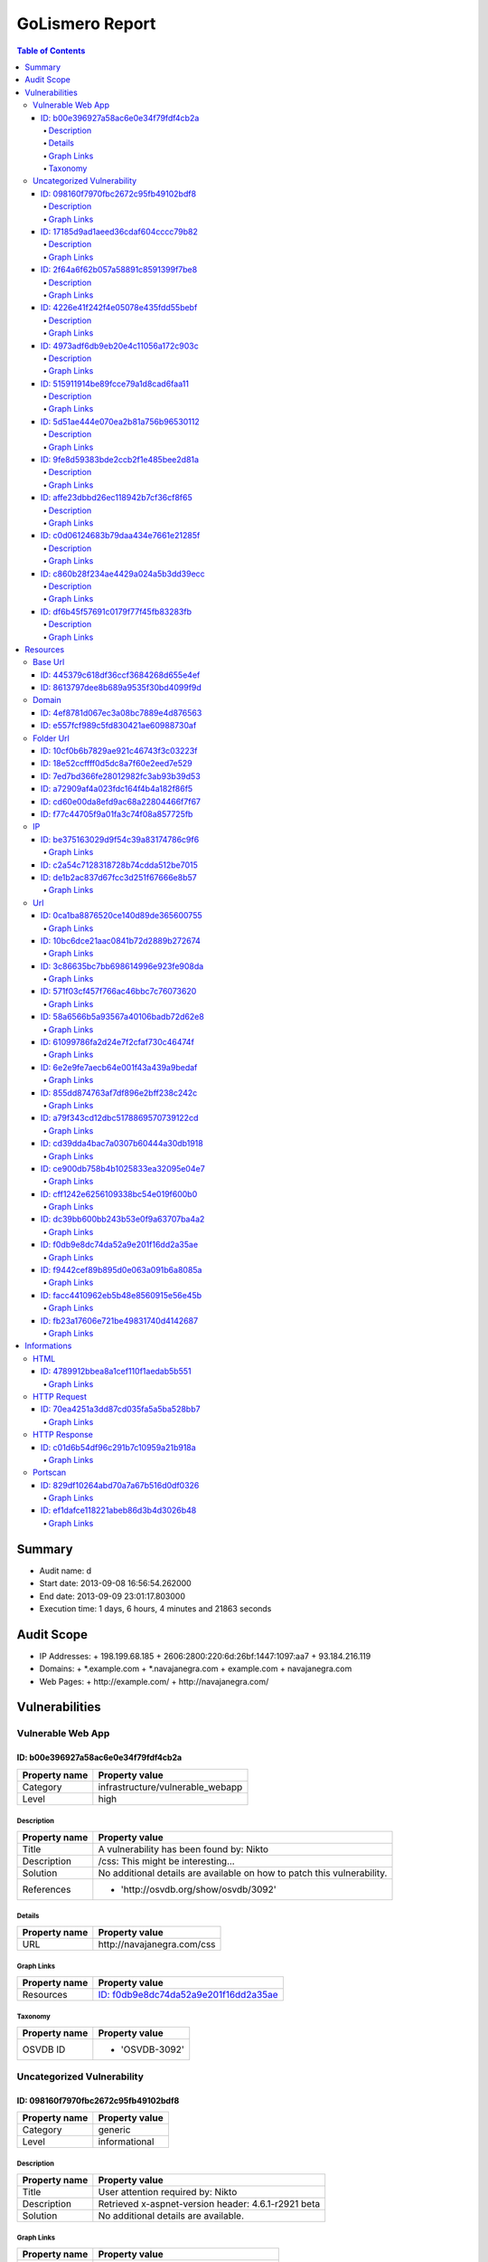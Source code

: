 GoLismero Report
================

.. footer:: Report generation date: 2013-09-10 01:25:27.245000

.. contents:: Table of Contents
   :depth: 4
   :backlinks: top

Summary
-------

- Audit name: d
- Start date: 2013-09-08 16:56:54.262000
- End date: 2013-09-09 23:01:17.803000
- Execution time: 1 days, 6 hours, 4 minutes and 21863 seconds

Audit Scope
-----------

- IP Addresses: 
  + 198\.199\.68\.185
  + 2606\:2800\:220\:6d\:26bf\:1447\:1097\:aa7
  + 93\.184\.216\.119
- Domains:
  + \*\.example\.com
  + \*\.navajanegra\.com
  + example\.com
  + navajanegra\.com
- Web Pages:
  + http\:\/\/example\.com\/
  + http\:\/\/navajanegra\.com\/

Vulnerabilities
---------------

Vulnerable Web App
++++++++++++++++++

ID: b00e396927a58ac6e0e34f79fdf4cb2a
^^^^^^^^^^^^^^^^^^^^^^^^^^^^^^^^^^^^

+---------------+------------------------------------+
| Property name | Property value                     |
+===============+====================================+
| Category      | infrastructure\/vulnerable\_webapp |
+---------------+------------------------------------+
| Level         | high                               |
+---------------+------------------------------------+

Description
***********

+---------------+-----------------------------------------------------------+
| Property name | Property value                                            |
+===============+===========================================================+
| Title         | A vulnerability has been found by\: Nikto                 |
+---------------+-----------------------------------------------------------+
| Description   | \/css\: This might be interesting\.\.\.                   |
+---------------+-----------------------------------------------------------+
| Solution      | No additional details are available on how to patch this  |
|               | vulnerability\.                                           |
+---------------+-----------------------------------------------------------+
| References    | - \'http\:\/\/osvdb\.org\/show\/osvdb\/3092\'             |
+---------------+-----------------------------------------------------------+

Details
*******

+---------------+---------------------------------+
| Property name | Property value                  |
+===============+=================================+
| URL           | http\:\/\/navajanegra\.com\/css |
+---------------+---------------------------------+

Graph Links
***********

+---------------+-----------------------------------------+
| Property name | Property value                          |
+===============+=========================================+
| Resources     | `ID: f0db9e8dc74da52a9e201f16dd2a35ae`_ |
+---------------+-----------------------------------------+

Taxonomy
********

+---------------+-------------------+
| Property name | Property value    |
+===============+===================+
| OSVDB ID      | - \'OSVDB\-3092\' |
+---------------+-------------------+

Uncategorized Vulnerability
+++++++++++++++++++++++++++

ID: 098160f7970fbc2672c95fb49102bdf8
^^^^^^^^^^^^^^^^^^^^^^^^^^^^^^^^^^^^

+---------------+----------------+
| Property name | Property value |
+===============+================+
| Category      | generic        |
+---------------+----------------+
| Level         | informational  |
+---------------+----------------+

Description
***********

+---------------+-----------------------------------------------------------+
| Property name | Property value                                            |
+===============+===========================================================+
| Title         | User attention required by\: Nikto                        |
+---------------+-----------------------------------------------------------+
| Description   | Retrieved x\-aspnet\-version header\: 4\.6\.1\-r2921 beta |
+---------------+-----------------------------------------------------------+
| Solution      | No additional details are available\.                     |
+---------------+-----------------------------------------------------------+

Graph Links
***********

+---------------+-----------------------------------------+
| Property name | Property value                          |
+===============+=========================================+
| Resources     | `ID: 61099786fa2d24e7f2cfaf730c46474f`_ |
+---------------+-----------------------------------------+

----

ID: 17185d9ad1aeed36cdaf604cccc79b82
^^^^^^^^^^^^^^^^^^^^^^^^^^^^^^^^^^^^

+---------------+----------------+
| Property name | Property value |
+===============+================+
| Category      | generic        |
+---------------+----------------+
| Level         | informational  |
+---------------+----------------+

Description
***********

+---------------+--------------------------------------------------------------------------+
| Property name | Property value                                                           |
+===============+==========================================================================+
| Title         | User attention required by\: Nikto                                       |
+---------------+--------------------------------------------------------------------------+
| Description   | Uncommon header \'x\-frame\-options\' found\, with contents\: SAMEORIGIN |
+---------------+--------------------------------------------------------------------------+
| Solution      | No additional details are available\.                                    |
+---------------+--------------------------------------------------------------------------+

Graph Links
***********

+---------------+-----------------------------------------+
| Property name | Property value                          |
+===============+=========================================+
| Resources     | `ID: 61099786fa2d24e7f2cfaf730c46474f`_ |
+---------------+-----------------------------------------+

----

ID: 2f64a6f62b057a58891c8591399f7be8
^^^^^^^^^^^^^^^^^^^^^^^^^^^^^^^^^^^^

+---------------+----------------+
| Property name | Property value |
+===============+================+
| Category      | generic        |
+---------------+----------------+
| Level         | informational  |
+---------------+----------------+

Description
***********

+---------------+---------------------------------------------------------------------------------+
| Property name | Property value                                                                  |
+===============+=================================================================================+
| Title         | User attention required by\: Nikto                                              |
+---------------+---------------------------------------------------------------------------------+
| Description   | \/postnuke\/modules\.php\?op\=modload&name\=Web\_Links&file\=index&req\=viewlin |
|               | kdetails&lid\=666&ttitle\=Mocosoft                                              |
|               | Utilities\\\\%3\<script\>alert(\'Vulnerable\')\<\/script\>\: Postnuke Phoenix   |
|               | 0\.7\.2\.3 is vulnerable to Cross Site Scripting (XSS)\. CA\-2000\-02\.\"       |
+---------------+---------------------------------------------------------------------------------+
| Solution      | No additional details are available\.                                           |
+---------------+---------------------------------------------------------------------------------+

Graph Links
***********

+---------------+-----------------------------------------+
| Property name | Property value                          |
+===============+=========================================+
| Resources     | `ID: facc4410962eb5b48e8560915e56e45b`_ |
+---------------+-----------------------------------------+

----

ID: 4226e41f242f4e05078e435fdd55bebf
^^^^^^^^^^^^^^^^^^^^^^^^^^^^^^^^^^^^

+---------------+----------------+
| Property name | Property value |
+===============+================+
| Category      | generic        |
+---------------+----------------+
| Level         | informational  |
+---------------+----------------+

Description
***********

+---------------+-------------------------------------------------------------------------+
| Property name | Property value                                                          |
+===============+=========================================================================+
| Title         | User attention required by\: Nikto                                      |
+---------------+-------------------------------------------------------------------------+
| Description   | \/crossdomain\.xml contains 0 line which should be manually viewed for  |
|               | improper domains or wildcards\.                                         |
+---------------+-------------------------------------------------------------------------+
| Solution      | No additional details are available\.                                   |
+---------------+-------------------------------------------------------------------------+

Graph Links
***********

+---------------+-----------------------------------------+
| Property name | Property value                          |
+===============+=========================================+
| Resources     | `ID: cff1242e6256109338bc54e019f600b0`_ |
+---------------+-----------------------------------------+

----

ID: 4973adf6db9eb20e4c11056a172c903c
^^^^^^^^^^^^^^^^^^^^^^^^^^^^^^^^^^^^

+---------------+----------------+
| Property name | Property value |
+===============+================+
| Category      | generic        |
+---------------+----------------+
| Level         | informational  |
+---------------+----------------+

Description
***********

+---------------+--------------------------------------------------------------------+
| Property name | Property value                                                     |
+===============+====================================================================+
| Title         | User attention required by\: Nikto                                 |
+---------------+--------------------------------------------------------------------+
| Description   | Uncommon header \'x\-ec\-custom\-error\' found\, with contents\: 1 |
+---------------+--------------------------------------------------------------------+
| Solution      | No additional details are available\.                              |
+---------------+--------------------------------------------------------------------+

Graph Links
***********

+---------------+-----------------------------------------+
| Property name | Property value                          |
+===============+=========================================+
| Resources     | `ID: 58a6566b5a93567a40106badb72d62e8`_ |
+---------------+-----------------------------------------+

----

ID: 515911914be89fcce79a1d8cad6faa11
^^^^^^^^^^^^^^^^^^^^^^^^^^^^^^^^^^^^

+---------------+----------------+
| Property name | Property value |
+===============+================+
| Category      | generic        |
+---------------+----------------+
| Level         | informational  |
+---------------+----------------+

Description
***********

+---------------+-----------------------------------------------------------------------+
| Property name | Property value                                                        |
+===============+=======================================================================+
| Title         | User attention required by\: Nikto                                    |
+---------------+-----------------------------------------------------------------------+
| Description   | Server leaks inodes via ETags\, header found with file \/\, fields\:  |
|               | 0x3012602696                                                          |
+---------------+-----------------------------------------------------------------------+
| Solution      | No additional details are available\.                                 |
+---------------+-----------------------------------------------------------------------+

Graph Links
***********

+---------------+-----------------------------------------+
| Property name | Property value                          |
+===============+=========================================+
| Resources     | `ID: 58a6566b5a93567a40106badb72d62e8`_ |
+---------------+-----------------------------------------+

----

ID: 5d51ae444e070ea2b81a756b96530112
^^^^^^^^^^^^^^^^^^^^^^^^^^^^^^^^^^^^

+---------------+----------------+
| Property name | Property value |
+===============+================+
| Category      | generic        |
+---------------+----------------+
| Level         | informational  |
+---------------+----------------+

Description
***********

+---------------+-----------------------------------------------------+
| Property name | Property value                                      |
+===============+=====================================================+
| Title         | User attention required by\: Nikto                  |
+---------------+-----------------------------------------------------+
| Description   | Allowed HTTP Methods\: OPTIONS\, GET\, HEAD\, POST  |
+---------------+-----------------------------------------------------+
| Solution      | No additional details are available\.               |
+---------------+-----------------------------------------------------+

Graph Links
***********

+---------------+-----------------------------------------+
| Property name | Property value                          |
+===============+=========================================+
| Resources     | `ID: fb23a17606e721be49831740d4142687`_ |
+---------------+-----------------------------------------+

----

ID: 9fe8d59383bde2ccb2f1e485bee2d81a
^^^^^^^^^^^^^^^^^^^^^^^^^^^^^^^^^^^^

+---------------+----------------+
| Property name | Property value |
+===============+================+
| Category      | generic        |
+---------------+----------------+
| Level         | informational  |
+---------------+----------------+

Description
***********

+---------------+--------------------------------------------------------------------+
| Property name | Property value                                                     |
+===============+====================================================================+
| Title         | User attention required by\: Nikto                                 |
+---------------+--------------------------------------------------------------------+
| Description   | Uncommon header \'x\-ascii\-art\' found\, with contents\: 8\=\=\=D |
+---------------+--------------------------------------------------------------------+
| Solution      | No additional details are available\.                              |
+---------------+--------------------------------------------------------------------+

Graph Links
***********

+---------------+-----------------------------------------+
| Property name | Property value                          |
+===============+=========================================+
| Resources     | `ID: 61099786fa2d24e7f2cfaf730c46474f`_ |
+---------------+-----------------------------------------+

----

ID: affe23dbbd26ec118942b7cf36cf8f65
^^^^^^^^^^^^^^^^^^^^^^^^^^^^^^^^^^^^

+---------------+----------------+
| Property name | Property value |
+===============+================+
| Category      | generic        |
+---------------+----------------+
| Level         | informational  |
+---------------+----------------+

Description
***********

+---------------+----------------------------------------------------------+
| Property name | Property value                                           |
+===============+==========================================================+
| Title         | User attention required by\: Nikto                       |
+---------------+----------------------------------------------------------+
| Description   | Uncommon header \'x\-cache\' found\, with contents\: HIT |
+---------------+----------------------------------------------------------+
| Solution      | No additional details are available\.                    |
+---------------+----------------------------------------------------------+

Graph Links
***********

+---------------+-----------------------------------------+
| Property name | Property value                          |
+===============+=========================================+
| Resources     | `ID: 58a6566b5a93567a40106badb72d62e8`_ |
+---------------+-----------------------------------------+

----

ID: c0d06124683b79daa434e7661e21285f
^^^^^^^^^^^^^^^^^^^^^^^^^^^^^^^^^^^^

+---------------+----------------+
| Property name | Property value |
+===============+================+
| Category      | generic        |
+---------------+----------------+
| Level         | informational  |
+---------------+----------------+

Description
***********

+---------------+------------------------------------------------------------------+
| Property name | Property value                                                   |
+===============+==================================================================+
| Title         | User attention required by\: Nikto                               |
+---------------+------------------------------------------------------------------+
| Description   | The anti\-clickjacking X\-Frame\-Options header is not present\. |
+---------------+------------------------------------------------------------------+
| Solution      | No additional details are available\.                            |
+---------------+------------------------------------------------------------------+

Graph Links
***********

+---------------+-----------------------------------------+
| Property name | Property value                          |
+===============+=========================================+
| Resources     | `ID: 58a6566b5a93567a40106badb72d62e8`_ |
+---------------+-----------------------------------------+

----

ID: c860b28f234ae4429a024a5b3dd39ecc
^^^^^^^^^^^^^^^^^^^^^^^^^^^^^^^^^^^^

+---------------+----------------+
| Property name | Property value |
+===============+================+
| Category      | generic        |
+---------------+----------------+
| Level         | informational  |
+---------------+----------------+

Description
***********

+---------------+----------------------------------------------------------------------------------+
| Property name | Property value                                                                   |
+===============+==================================================================================+
| Title         | User attention required by\: Nikto                                               |
+---------------+----------------------------------------------------------------------------------+
| Description   | \/postnuke\/modules\.php\?op\=modload&name\=Web\_Links&file\=index&req\=viewlin  |
|               | kdetails&lid\=666&ttitle\=Mocosoft                                               |
|               | Utilities\\\\\\%3\<script\>alert(\'Vulnerable\')\<\/script\>\: Postnuke Phoenix  |
|               | 0\.7\.2\.3 is vulnerable to Cross Site Scripting (XSS)\. CA\-2000\-02\.\"        |
+---------------+----------------------------------------------------------------------------------+
| Solution      | No additional details are available\.                                            |
+---------------+----------------------------------------------------------------------------------+

Graph Links
***********

+---------------+-----------------------------------------+
| Property name | Property value                          |
+===============+=========================================+
| Resources     | `ID: 10bc6dce21aac0841b72d2889b272674`_ |
+---------------+-----------------------------------------+

----

ID: df6b45f57691c0179f77f45fb83283fb
^^^^^^^^^^^^^^^^^^^^^^^^^^^^^^^^^^^^

+---------------+----------------+
| Property name | Property value |
+===============+================+
| Category      | generic        |
+---------------+----------------+
| Level         | informational  |
+---------------+----------------+

Description
***********

+---------------+--------------------------------------------+
| Property name | Property value                             |
+===============+============================================+
| Title         | User attention required by\: Nikto         |
+---------------+--------------------------------------------+
| Description   | Retrieved x\-powered\-by header\: ASP\.NET |
+---------------+--------------------------------------------+
| Solution      | No additional details are available\.      |
+---------------+--------------------------------------------+

Graph Links
***********

+---------------+-----------------------------------------+
| Property name | Property value                          |
+===============+=========================================+
| Resources     | `ID: 61099786fa2d24e7f2cfaf730c46474f`_ |
+---------------+-----------------------------------------+

Resources
---------

Base Url
++++++++

ID: 445379c618df36ccf3684268d655e4ef
^^^^^^^^^^^^^^^^^^^^^^^^^^^^^^^^^^^^

+---------------+------------------------------+
| Property name | Property value               |
+===============+==============================+
| URL           | http\:\/\/navajanegra\.com\/ |
+---------------+------------------------------+

----

ID: 8613797dee8b689a9535f30bd4099f9d
^^^^^^^^^^^^^^^^^^^^^^^^^^^^^^^^^^^^

+---------------+--------------------------+
| Property name | Property value           |
+===============+==========================+
| URL           | http\:\/\/example\.com\/ |
+---------------+--------------------------+

Domain
++++++

ID: 4ef8781d067ec3a08bc7889e4d876563
^^^^^^^^^^^^^^^^^^^^^^^^^^^^^^^^^^^^

+---------------+----------------+
| Property name | Property value |
+===============+================+
| Hostname      | example\.com   |
+---------------+----------------+

----

ID: e557fcf989c5fd830421ae60988730af
^^^^^^^^^^^^^^^^^^^^^^^^^^^^^^^^^^^^

+---------------+------------------+
| Property name | Property value   |
+===============+==================+
| Hostname      | navajanegra\.com |
+---------------+------------------+

Folder Url
++++++++++

ID: 10cf0b6b7829ae921c46743f3c03223f
^^^^^^^^^^^^^^^^^^^^^^^^^^^^^^^^^^^^

+---------------+--------------------------+
| Property name | Property value           |
+===============+==========================+
| URL           | http\:\/\/example\.com\/ |
+---------------+--------------------------+

----

ID: 18e52ccffff0d5dc8a7f60e2eed7e529
^^^^^^^^^^^^^^^^^^^^^^^^^^^^^^^^^^^^

+---------------+-----------------------------------------------------------------------------+
| Property name | Property value                                                              |
+===============+=============================================================================+
| URL           | http\:\/\/navajanegra\.com\/Utilities%5C%253%3Cscript%3Ealert%28%27Vulnerab |
|               | le%27%29%3C\/                                                               |
+---------------+-----------------------------------------------------------------------------+

----

ID: 7ed7bd366fe28012982fc3ab93b39d53
^^^^^^^^^^^^^^^^^^^^^^^^^^^^^^^^^^^^

+---------------+--------------------------------------+
| Property name | Property value                       |
+===============+======================================+
| URL           | http\:\/\/navajanegra\.com\/static\/ |
+---------------+--------------------------------------+

----

ID: a72909af4a023fdc164f4b4a182f86f5
^^^^^^^^^^^^^^^^^^^^^^^^^^^^^^^^^^^^

+---------------+----------------------------------------+
| Property name | Property value                         |
+===============+========================================+
| URL           | http\:\/\/navajanegra\.com\/postnuke\/ |
+---------------+----------------------------------------+

----

ID: cd60e00da8efd9ac68a22804466f7f67
^^^^^^^^^^^^^^^^^^^^^^^^^^^^^^^^^^^^

+---------------+----------------------------------------------+
| Property name | Property value                               |
+===============+==============================================+
| URL           | http\:\/\/navajanegra\.com\/static\/images\/ |
+---------------+----------------------------------------------+

----

ID: f77c44705f9a01fa3c74f08a857725fb
^^^^^^^^^^^^^^^^^^^^^^^^^^^^^^^^^^^^

+---------------+------------------------------+
| Property name | Property value               |
+===============+==============================+
| URL           | http\:\/\/navajanegra\.com\/ |
+---------------+------------------------------+

IP
++

ID: be375163029d9f54c39a83174786c9f6
^^^^^^^^^^^^^^^^^^^^^^^^^^^^^^^^^^^^

+---------------+-------------------+
| Property name | Property value    |
+===============+===================+
| Address       | 93\.184\.216\.119 |
+---------------+-------------------+

Graph Links
***********

+---------------+-----------------------------------------+
| Property name | Property value                          |
+===============+=========================================+
| Informations  | `ID: ef1dafce118221abeb86d3b4d3026b48`_ |
+---------------+-----------------------------------------+

----

ID: c2a54c7128318728b74cdda512be7015
^^^^^^^^^^^^^^^^^^^^^^^^^^^^^^^^^^^^

+---------------+--------------------------------------------+
| Property name | Property value                             |
+===============+============================================+
| Address       | 2606\:2800\:220\:6d\:26bf\:1447\:1097\:aa7 |
+---------------+--------------------------------------------+

----

ID: de1b2ac837d67fcc3d251f67666e8b57
^^^^^^^^^^^^^^^^^^^^^^^^^^^^^^^^^^^^

+---------------+-------------------+
| Property name | Property value    |
+===============+===================+
| Address       | 198\.199\.68\.185 |
+---------------+-------------------+

Graph Links
***********

+---------------+-----------------------------------------+
| Property name | Property value                          |
+===============+=========================================+
| Informations  | `ID: 829df10264abd70a7a67b516d0df0326`_ |
+---------------+-----------------------------------------+

Url
+++

ID: 0ca1ba8876520ce140d89de365600755
^^^^^^^^^^^^^^^^^^^^^^^^^^^^^^^^^^^^

+---------------+------------------------------------------------------------+
| Property name | Property value                                             |
+===============+============================================================+
| Method        | GET                                                        |
+---------------+------------------------------------------------------------+
| URL           | http\:\/\/navajanegra\.com\/patrocinios\.aspx#colaboracion |
+---------------+------------------------------------------------------------+

Graph Links
***********

+---------------+-----------------------------------------+
| Property name | Property value                          |
+===============+=========================================+
| Resources     | `ID: 61099786fa2d24e7f2cfaf730c46474f`_ |
+---------------+-----------------------------------------+

----

ID: 10bc6dce21aac0841b72d2889b272674
^^^^^^^^^^^^^^^^^^^^^^^^^^^^^^^^^^^^

+---------------+-----------------------------------------------------------------------------+
| Property name | Property value                                                              |
+===============+=============================================================================+
| Method        | GET                                                                         |
+---------------+-----------------------------------------------------------------------------+
| URL           | http\:\/\/navajanegra\.com\/Utilities%5C%253%3Cscript%3Ealert%28%27Vulnerab |
|               | le%27%29%3C\/script%3E%22                                                   |
+---------------+-----------------------------------------------------------------------------+

Graph Links
***********

+-----------------+-----------------------------------------+
| Property name   | Property value                          |
+=================+=========================================+
| Vulnerabilities | `ID: c860b28f234ae4429a024a5b3dd39ecc`_ |
+-----------------+-----------------------------------------+

----

ID: 3c86635bc7bb698614996e923fe908da
^^^^^^^^^^^^^^^^^^^^^^^^^^^^^^^^^^^^

+---------------+-------------------------------------------------------------+
| Property name | Property value                                              |
+===============+=============================================================+
| Method        | GET                                                         |
+---------------+-------------------------------------------------------------+
| URL           | http\:\/\/navajanegra\.com\/patrocinios\.aspx#participacion |
+---------------+-------------------------------------------------------------+

Graph Links
***********

+---------------+-----------------------------------------+
| Property name | Property value                          |
+===============+=========================================+
| Resources     | `ID: 61099786fa2d24e7f2cfaf730c46474f`_ |
+---------------+-----------------------------------------+

----

ID: 571f03cf457f766ac46bbc7c76073620
^^^^^^^^^^^^^^^^^^^^^^^^^^^^^^^^^^^^

+---------------+---------------------------------------+
| Property name | Property value                        |
+===============+=======================================+
| Method        | GET                                   |
+---------------+---------------------------------------+
| URL           | http\:\/\/navajanegra\.com\/cfp\.aspx |
+---------------+---------------------------------------+

Graph Links
***********

+---------------+-----------------------------------------+
| Property name | Property value                          |
+===============+=========================================+
| Resources     | `ID: 61099786fa2d24e7f2cfaf730c46474f`_ |
+---------------+-----------------------------------------+

----

ID: 58a6566b5a93567a40106badb72d62e8
^^^^^^^^^^^^^^^^^^^^^^^^^^^^^^^^^^^^

+---------------+--------------------------+
| Property name | Property value           |
+===============+==========================+
| Method        | GET                      |
+---------------+--------------------------+
| URL           | http\:\/\/example\.com\/ |
+---------------+--------------------------+

Graph Links
***********

+-----------------+-----------------------------------------+
| Property name   | Property value                          |
+=================+=========================================+
| Vulnerabilities | `ID: 4973adf6db9eb20e4c11056a172c903c`_ |
|                 | `ID: 515911914be89fcce79a1d8cad6faa11`_ |
|                 | `ID: affe23dbbd26ec118942b7cf36cf8f65`_ |
|                 | `ID: c0d06124683b79daa434e7661e21285f`_ |
+-----------------+-----------------------------------------+

----

ID: 61099786fa2d24e7f2cfaf730c46474f
^^^^^^^^^^^^^^^^^^^^^^^^^^^^^^^^^^^^

+---------------+------------------------------+
| Property name | Property value               |
+===============+==============================+
| Method        | GET                          |
+---------------+------------------------------+
| URL           | http\:\/\/navajanegra\.com\/ |
+---------------+------------------------------+

Graph Links
***********

+-----------------+-----------------------------------------+
| Property name   | Property value                          |
+=================+=========================================+
| Resources       | `ID: 0ca1ba8876520ce140d89de365600755`_ |
|                 | `ID: 3c86635bc7bb698614996e923fe908da`_ |
|                 | `ID: 571f03cf457f766ac46bbc7c76073620`_ |
|                 | `ID: 6e2e9fe7aecb64e001f43a439a9bedaf`_ |
|                 | `ID: 855dd874763af7df896e2bff238c242c`_ |
|                 | `ID: a79f343cd12dbc5178869570739122cd`_ |
|                 | `ID: cd39dda4bac7a0307b60444a30db1918`_ |
|                 | `ID: ce900db758b4b1025833ea32095e04e7`_ |
|                 | `ID: dc39bb600bb243b53e0f9a63707ba4a2`_ |
|                 | `ID: f9442cef89b895d0e063a091b6a8085a`_ |
+-----------------+-----------------------------------------+
| Vulnerabilities | `ID: 098160f7970fbc2672c95fb49102bdf8`_ |
|                 | `ID: 17185d9ad1aeed36cdaf604cccc79b82`_ |
|                 | `ID: 9fe8d59383bde2ccb2f1e485bee2d81a`_ |
|                 | `ID: df6b45f57691c0179f77f45fb83283fb`_ |
+-----------------+-----------------------------------------+

----

ID: 6e2e9fe7aecb64e001f43a439a9bedaf
^^^^^^^^^^^^^^^^^^^^^^^^^^^^^^^^^^^^

+---------------+-----------------------------------------------------------+
| Property name | Property value                                            |
+===============+===========================================================+
| Method        | GET                                                       |
+---------------+-----------------------------------------------------------+
| URL           | http\:\/\/navajanegra\.com\/sobrenosotros\.aspx#filosofia |
+---------------+-----------------------------------------------------------+

Graph Links
***********

+---------------+-----------------------------------------+
| Property name | Property value                          |
+===============+=========================================+
| Resources     | `ID: 61099786fa2d24e7f2cfaf730c46474f`_ |
+---------------+-----------------------------------------+

----

ID: 855dd874763af7df896e2bff238c242c
^^^^^^^^^^^^^^^^^^^^^^^^^^^^^^^^^^^^

+---------------+----------------------------------------------------------+
| Property name | Property value                                           |
+===============+==========================================================+
| Method        | GET                                                      |
+---------------+----------------------------------------------------------+
| URL           | http\:\/\/navajanegra\.com\/patrocinios\.aspx#patrocinio |
+---------------+----------------------------------------------------------+

Graph Links
***********

+---------------+-----------------------------------------+
| Property name | Property value                          |
+===============+=========================================+
| Resources     | `ID: 61099786fa2d24e7f2cfaf730c46474f`_ |
+---------------+-----------------------------------------+

----

ID: a79f343cd12dbc5178869570739122cd
^^^^^^^^^^^^^^^^^^^^^^^^^^^^^^^^^^^^

+---------------+-----------------------------------------------+
| Property name | Property value                                |
+===============+===============================================+
| Method        | GET                                           |
+---------------+-----------------------------------------------+
| URL           | http\:\/\/navajanegra\.com\/patrocinios\.aspx |
+---------------+-----------------------------------------------+

Graph Links
***********

+---------------+-----------------------------------------+
| Property name | Property value                          |
+===============+=========================================+
| Resources     | `ID: 61099786fa2d24e7f2cfaf730c46474f`_ |
+---------------+-----------------------------------------+

----

ID: cd39dda4bac7a0307b60444a30db1918
^^^^^^^^^^^^^^^^^^^^^^^^^^^^^^^^^^^^

+---------------+----------------------------------------------------------------------------+
| Property name | Property value                                                             |
+===============+============================================================================+
| Method        | GET                                                                        |
+---------------+----------------------------------------------------------------------------+
| URL           | http\:\/\/navajanegra\.com\/static\/images\/navaja\_negra\_conference\.jpg |
+---------------+----------------------------------------------------------------------------+

Graph Links
***********

+---------------+-----------------------------------------+
| Property name | Property value                          |
+===============+=========================================+
| Resources     | `ID: 61099786fa2d24e7f2cfaf730c46474f`_ |
+---------------+-----------------------------------------+

----

ID: ce900db758b4b1025833ea32095e04e7
^^^^^^^^^^^^^^^^^^^^^^^^^^^^^^^^^^^^

+---------------+-------------------------------------------------+
| Property name | Property value                                  |
+===============+=================================================+
| Method        | GET                                             |
+---------------+-------------------------------------------------+
| URL           | http\:\/\/navajanegra\.com\/sobrenosotros\.aspx |
+---------------+-------------------------------------------------+

Graph Links
***********

+---------------+-----------------------------------------+
| Property name | Property value                          |
+===============+=========================================+
| Resources     | `ID: 61099786fa2d24e7f2cfaf730c46474f`_ |
+---------------+-----------------------------------------+

----

ID: cff1242e6256109338bc54e019f600b0
^^^^^^^^^^^^^^^^^^^^^^^^^^^^^^^^^^^^

+---------------+------------------------------------------+
| Property name | Property value                           |
+===============+==========================================+
| Method        | GET                                      |
+---------------+------------------------------------------+
| URL           | http\:\/\/example\.com\/crossdomain\.xml |
+---------------+------------------------------------------+

Graph Links
***********

+-----------------+-----------------------------------------+
| Property name   | Property value                          |
+=================+=========================================+
| Vulnerabilities | `ID: 4226e41f242f4e05078e435fdd55bebf`_ |
+-----------------+-----------------------------------------+

----

ID: dc39bb600bb243b53e0f9a63707ba4a2
^^^^^^^^^^^^^^^^^^^^^^^^^^^^^^^^^^^^

+---------------+------------------------------------------------+
| Property name | Property value                                 |
+===============+================================================+
| Method        | GET                                            |
+---------------+------------------------------------------------+
| URL           | http\:\/\/navajanegra\.com\/static\/style\.css |
+---------------+------------------------------------------------+

Graph Links
***********

+---------------+-----------------------------------------+
| Property name | Property value                          |
+===============+=========================================+
| Resources     | `ID: 61099786fa2d24e7f2cfaf730c46474f`_ |
+---------------+-----------------------------------------+

----

ID: f0db9e8dc74da52a9e201f16dd2a35ae
^^^^^^^^^^^^^^^^^^^^^^^^^^^^^^^^^^^^

+---------------+---------------------------------+
| Property name | Property value                  |
+===============+=================================+
| Method        | GET                             |
+---------------+---------------------------------+
| URL           | http\:\/\/navajanegra\.com\/css |
+---------------+---------------------------------+

Graph Links
***********

+-----------------+-----------------------------------------+
| Property name   | Property value                          |
+=================+=========================================+
| Vulnerabilities | `ID: b00e396927a58ac6e0e34f79fdf4cb2a`_ |
+-----------------+-----------------------------------------+

----

ID: f9442cef89b895d0e063a091b6a8085a
^^^^^^^^^^^^^^^^^^^^^^^^^^^^^^^^^^^^

+---------------+--------------------------------------------+
| Property name | Property value                             |
+===============+============================================+
| Method        | GET                                        |
+---------------+--------------------------------------------+
| URL           | http\:\/\/navajanegra\.com\/ponentes\.aspx |
+---------------+--------------------------------------------+

Graph Links
***********

+---------------+-----------------------------------------+
| Property name | Property value                          |
+===============+=========================================+
| Resources     | `ID: 61099786fa2d24e7f2cfaf730c46474f`_ |
+---------------+-----------------------------------------+

----

ID: facc4410962eb5b48e8560915e56e45b
^^^^^^^^^^^^^^^^^^^^^^^^^^^^^^^^^^^^

+---------------+-----------------------------------------------------------------------------------+
| Property name | Property value                                                                    |
+===============+===================================================================================+
| Method        | GET                                                                               |
+---------------+-----------------------------------------------------------------------------------+
| URL           | http\:\/\/navajanegra\.com\/postnuke\/modules\.php\?file\=index&lid\=666&name\=We |
|               | b\_Links&op\=modload&req\=viewlinkdetails&ttitle\=Mocosoft                        |
+---------------+-----------------------------------------------------------------------------------+

Graph Links
***********

+-----------------+-----------------------------------------+
| Property name   | Property value                          |
+=================+=========================================+
| Vulnerabilities | `ID: 2f64a6f62b057a58891c8591399f7be8`_ |
+-----------------+-----------------------------------------+

----

ID: fb23a17606e721be49831740d4142687
^^^^^^^^^^^^^^^^^^^^^^^^^^^^^^^^^^^^

+---------------+--------------------------+
| Property name | Property value           |
+===============+==========================+
| Method        | OPTIONS                  |
+---------------+--------------------------+
| URL           | http\:\/\/example\.com\/ |
+---------------+--------------------------+

Graph Links
***********

+-----------------+-----------------------------------------+
| Property name   | Property value                          |
+=================+=========================================+
| Vulnerabilities | `ID: 5d51ae444e070ea2b81a756b96530112`_ |
+-----------------+-----------------------------------------+

Informations
------------

HTML
++++

ID: 4789912bbea8a1cef110f1aedab5b551
^^^^^^^^^^^^^^^^^^^^^^^^^^^^^^^^^^^^

+---------------+-----------------------------------------------------------------------------------------------------------------------------------------+
| Property name | Property value                                                                                                                          |
+===============+=========================================================================================================================================+
| Raw Data      | ef bb bf 3c 21 44 4f 43         \-54 59 50 45 20 68 74 6d          \.\.\.\<\!DOCTYPE htm                                                |
|               | 6c 20 50 55 42 4c 49 43         \-20 22 2d 2f 2f 57 33 43          l PUBLIC \"\-\/\/W3C                                                 |
|               | 2f 2f 44 54 44 20 58 48         \-54 4d 4c 20 31 2e 30 20          \/\/DTD XHTML 1\.0                                                   |
|               | 54 72 61 6e 73 69 74 69         \-6f 6e 61 6c 2f 2f 45 4e          Transitional\/\/EN                                                   |
|               | 22 20 22 68 74 74 70 3a         \-2f 2f 77 77 77 2e 77 33          \" \"http\:\/\/www\.w3                                               |
|               | 2e 6f 72 67 2f 54 52 2f         \-78 68 74 6d 6c 31 2f 44          \.org\/TR\/xhtml1\/D                                                 |
|               | 54 44 2f 78 68 74 6d 6c         \-31 2d 74 72 61 6e 73 69          TD\/xhtml1\-transi                                                   |
|               | 74 69 6f 6e 61 6c 2e 64         \-74 64 22 3e 0a 3c 21 2d          tional\.dtd\"\>                                                      |
|               | \<\!\-                                                                                                                                  |
|               | 2d 0a 44 65 73 69 67 6e         \-20 62 79 20 46 72 65 65          \-                                                                   |
|               | Design by Free                                                                                                                          |
|               | 20 43 53 53 20 54 65 6d         \-70 6c 61 74 65 73 0a 68           CSS Templates                                                       |
|               | h                                                                                                                                       |
|               | 74 74 70 3a 2f 2f 77 77         \-77 2e 66 72 65 65 63 73          ttp\:\/\/www\.freecs                                                 |
|               | 73 74 65 6d 70 6c 61 74         \-65 73 2e 6f 72 67 0a 52          stemplates\.org                                                      |
|               | R                                                                                                                                       |
|               | 65 6c 65 61 73 65 64 20         \-66 6f 72 20 66 72 65 65          eleased for free                                                     |
|               | 20 75 6e 64 65 72 20 61         \-20 43 72 65 61 74 69 76           under a Creativ                                                     |
|               | 65 20 43 6f 6d 6d 6f 6e         \-73 20 41 74 74 72 69 62          e Commons Attrib                                                     |
|               | 75 74 69 6f 6e 20 32 2e         \-35 20 4c 69 63 65 6e 73          ution 2\.5 Licens                                                    |
|               | 65 0a 0a 4e 61 6d 65 20         \-20 20 20 20 20 20 3a 20          e                                                                    |
|               |                                                                                                                                         |
|               | Name       \:                                                                                                                           |
|               | 45 78 74 72 65 6d 65 53         \-75 72 66 69 6e 67 0a 44          ExtremeSurfing                                                       |
|               | D                                                                                                                                       |
|               | 65 73 63 72 69 70 74 69         \-6f 6e 3a 20 41 20 74 77          escription\: A tw                                                    |
|               | 6f 2d 63 6f 6c 75 6d 6e         \-2c 20 66 69 78 65 64 2d          o\-column\, fixed\-                                                  |
|               | 77 69 64 74 68 20 64 65         \-73 69 67 6e 20 77 69 74          width design wit                                                     |
|               | 68 20 64 61 72 6b 20 63         \-6f 6c 6f 72 20 73 63 68          h dark color sch                                                     |
|               | 65 6d 65 2e 0a 56 65 72         \-73 69 6f 6e 20 20 20 20          eme\.                                                                |
|               | Version                                                                                                                                 |
|               | 3a 20 31 2e 30 0a 52 65         \-6c 65 61 73 65 64 20 20          \: 1\.0                                                              |
|               | Released                                                                                                                                |
|               | 20 3a 20 32 30 31 32 30         \-32 32 35 0a 0a 2d 2d 3e           \: 20120225                                                         |
|               |                                                                                                                                         |
|               | \-\-\>                                                                                                                                  |
|               | 0a 3c 68 74 6d 6c 20 78         \-6d 6c 6e 73 3d 22 68 74                                                                               |
|               | \<html xmlns\=\"ht                                                                                                                      |
|               | 74 70 3a 2f 2f 77 77 77         \-2e 77 33 2e 6f 72 67 2f          tp\:\/\/www\.w3\.org\/                                               |
|               | 31 39 39 39 2f 78 68 74         \-6d 6c 22 3e 0a 3c 68 65          1999\/xhtml\"\>                                                      |
|               | \<he                                                                                                                                    |
|               | 61 64 3e 0a 09 3c 74 69         \-74 6c 65 3e 20 48 6f 6d          ad\>                                                                 |
|               | \<title\> Hom                                                                                                                           |
|               | 65 20 2d 2d 20 4e 61 76         \-61 6a 61 20 4e 65 67 72          e \-\- Navaja Negr                                                   |
|               | 61 20 43 6f 6e 66 65 72         \-65 6e 63 65 20 3a 3a 20          a Conference \:\:                                                    |
|               | 41 6c 62 61 63 65 74 65         \-20 3c 2f 74 69 74 6c 65          Albacete \<\/title                                                   |
|               | 3e 0a 20 20 20 20 3c 6d         \-65 74 61 20 6e 61 6d 65          \>                                                                   |
|               | \<meta name                                                                                                                             |
|               | 3d 22 6b 65 79 77 6f 72         \-64 73 22 20 63 6f 6e 74          \=\"keywords\" cont                                                  |
|               | 65 6e 74 3d 22 6e 61 76         \-61 6a 61 20 6e 65 67 72          ent\=\"navaja negr                                                   |
|               | 61 2c 20 63 6f 6e 66 65         \-72 65 6e 63 69 61 73 2c          a\, conferencias\,                                                   |
|               | 20 73 65 67 75 72 69 64         \-61 64 2c 20 68 61 63 6b           seguridad\, hack                                                    |
|               | 69 6e 67 2c 20 61 6c 62         \-61 63 65 74 65 2c 20 22          ing\, albacete\, \"                                                  |
|               | 20 2f 3e 0a 20 20 20 20         \-3c 6d 65 74 61 20 6e 61           \/\>                                                                |
|               | \<meta na                                                                                                                               |
|               | 6d 65 3d 22 64 65 73 63         \-72 69 70 74 69 6f 6e 22          me\=\"description\"                                                  |
|               | 20 63 6f 6e 74 65 6e 74         \-3d 22 4e 61 76 61 6a 61           content\=\"Navaja                                                   |
|               | 20 4e 65 67 72 61 20 3a         \-3a 20 49 49 49 20 63 6f           Negra \:\: III co                                                   |
|               | 6e 66 65 72 65 6e 63 69         \-61 73 20 64 65 20 73 65          nferencias de se                                                     |
|               | 67 75 72 69 64 61 64 20         \-64 65 20 41 6c 62 61 63          guridad de Albac                                                     |
|               | 65 74 65 3a 20 48 61 63         \-6b 69 6e 67 20 77 65 62          ete\: Hacking web                                                    |
|               | 2c 20 49 50 76 36 2c 20         \-68 61 63 6b 69 6e 67 20          \, IPv6\, hacking                                                    |
|               | 41 6e 64 72 6f 69 64 2c         \-20 72 65 76 65 72 73 69          Android\, reversi                                                    |
|               | 6e 67 20 79 20 6d 61 73         \-21 22 20 2f 3e 0a 20 20          ng y mas\!\" \/\>                                                    |
|               |                                                                                                                                         |
|               | 20 20 3c 6d 65 74 61 20         \-68 74 74 70 2d 65 71 75            \<meta http\-equ                                                   |
|               | 69 76 3d 22 63 6f 6e 74         \-65 6e 74 2d 74 79 70 65          iv\=\"content\-type                                                  |
|               | 22 20 63 6f 6e 74 65 6e         \-74 3d 22 74 65 78 74 2f          \" content\=\"text\/                                                 |
|               | 68 74 6d 6c 3b 20 63 68         \-61 72 73 65 74 3d 75 74          html\; charset\=ut                                                   |
|               | 66 2d 38 22 20 2f 3e 0a         \-0a 20 20 20 20 3c 6c 69          f\-8\" \/\>                                                          |
|               |                                                                                                                                         |
|               | \<li                                                                                                                                    |
|               | 6e 6b 20 68 72 65 66 3d         \-22 68 74 74 70 3a 2f 2f          nk href\=\"http\:\/\/                                                |
|               | 66 6f 6e 74 73 2e 67 6f         \-6f 67 6c 65 61 70 69 73          fonts\.googleapis                                                    |
|               | 2e 63 6f 6d 2f 63 73 73         \-3f 66 61 6d 69 6c 79 3d          \.com\/css\?family\=                                                 |
|               | 4f 73 77 61 6c 64 22 20         \-72 65 6c 3d 22 73 74 79          Oswald\" rel\=\"sty                                                  |
|               | 6c 65 73 68 65 65 74 22         \-20 74 79 70 65 3d 22 74          lesheet\" type\=\"t                                                  |
|               | 65 78 74 2f 63 73 73 22         \-20 2f 3e 0a 20 20 20 20          ext\/css\" \/\>                                                      |
|               |                                                                                                                                         |
|               | 3c 6c 69 6e 6b 20 68 72         \-65 66 3d 27 68 74 74 70          \<link href\=\'http                                                  |
|               | 3a 2f 2f 66 6f 6e 74 73         \-2e 67 6f 6f 67 6c 65 61          \:\/\/fonts\.googlea                                                 |
|               | 70 69 73 2e 63 6f 6d 2f         \-63 73 73 3f 66 61 6d 69          pis\.com\/css\?fami                                                  |
|               | 6c 79 3d 41 72 76 6f 27         \-20 72 65 6c 3d 27 73 74          ly\=Arvo\' rel\=\'st                                                 |
|               | 79 6c 65 73 68 65 65 74         \-27 20 74 79 70 65 3d 27          ylesheet\' type\=\'                                                  |
|               | 74 65 78 74 2f 63 73 73         \-27 3e 0a 0a 20 20 20 20          text\/css\'\>                                                        |
|               |                                                                                                                                         |
|               |                                                                                                                                         |
|               | 3c 6c 69 6e 6b 20 68 72         \-65 66 3d 22 2f 73 74 61          \<link href\=\"\/sta                                                 |
|               | 74 69 63 2f 73 74 79 6c         \-65 2e 63 73 73 22 20 72          tic\/style\.css\" r                                                  |
|               | 65 6c 3d 22 73 74 79 6c         \-65 73 68 65 65 74 22 20          el\=\"stylesheet\"                                                   |
|               | 74 79 70 65 3d 22 74 65         \-78 74 2f 63 73 73 22 20          type\=\"text\/css\"                                                  |
|               | 6d 65 64 69 61 3d 22 73         \-63 72 65 65 6e 22 20 2f          media\=\"screen\" \/                                                 |
|               | 3e 0a 0a 20 20 20 20 3c         \-73 63 72 69 70 74 20 74          \>                                                                   |
|               |                                                                                                                                         |
|               | \<script t                                                                                                                              |
|               | 79 70 65 3d 22 74 65 78         \-74 2f 6a 61 76 61 73 63          ype\=\"text\/javasc                                                  |
|               | 72 69 70 74 22 3e 0a 0a         \-20 20 20 20 20 20 20 20          ript\"\>                                                             |
|               |                                                                                                                                         |
|               |                                                                                                                                         |
|               | 76 61 72 20 5f 67 61 71         \-20 3d 20 5f 67 61 71 20          var \_gaq \= \_gaq                                                   |
|               | 7c 7c 20 5b 5d 3b 0a 20         \-20 20 20 20 20 20 20 5f          \|\| \[\]\;                                                          |
|               | \_                                                                                                                                      |
|               | 67 61 71 2e 70 75 73 68         \-28 5b 27 5f 73 65 74 41          gaq\.push(\[\'\_setA                                                 |
|               | 63 63 6f 75 6e 74 27 2c         \-20 27 55 41 2d 33 31 34          ccount\'\, \'UA\-314                                                 |
|               | 33 37 34 33 37 2d 31 27         \-5d 29 3b 0a 20 20 20 20          37437\-1\'\])\;                                                      |
|               |                                                                                                                                         |
|               | 20 20 20 20 5f 67 61 71         \-2e 70 75 73 68 28 5b 27              \_gaq\.push(\[\'                                                 |
|               | 5f 73 65 74 44 6f 6d 61         \-69 6e 4e 61 6d 65 27 2c          \_setDomainName\'\,                                                  |
|               | 20 27 6e 61 76 61 6a 61         \-6e 65 67 72 61 2e 63 6f           \'navajanegra\.co                                                   |
|               | 6d 27 5d 29 3b 0a 20 20         \-20 20 20 20 20 20 5f 67          m\'\])\;                                                             |
|               | \_g                                                                                                                                     |
|               | 61 71 2e 70 75 73 68 28         \-5b 27 5f 74 72 61 63 6b          aq\.push(\[\'\_track                                                 |
|               | 50 61 67 65 76 69 65 77         \-27 5d 29 3b 0a 0a 20 20          Pageview\'\])\;                                                      |
|               |                                                                                                                                         |
|               |                                                                                                                                         |
|               | 20 20 20 20 20 20 28 66         \-75 6e 63 74 69 6f 6e 20                (function                                                      |
|               | 28 29 20 7b 0a 20 20 20         \-20 20 20 20 20 20 20 20          () {                                                                 |
|               |                                                                                                                                         |
|               | 20 76 61 72 20 67 61 20         \-3d 20 64 6f 63 75 6d 65           var ga \= docume                                                    |
|               | 6e 74 2e 63 72 65 61 74         \-65 45 6c 65 6d 65 6e 74          nt\.createElement                                                    |
|               | 28 27 73 63 72 69 70 74         \-27 29 3b 20 67 61 2e 74          (\'script\')\; ga\.t                                                 |
|               | 79 70 65 20 3d 20 27 74         \-65 78 74 2f 6a 61 76 61          ype \= \'text\/java                                                  |
|               | 73 63 72 69 70 74 27 3b         \-20 67 61 2e 61 73 79 6e          script\'\; ga\.asyn                                                  |
|               | 63 20 3d 20 74 72 75 65         \-3b 0a 20 20 20 20 20 20          c \= true\;                                                          |
|               |                                                                                                                                         |
|               | 20 20 20 20 20 20 67 61         \-2e 73 72 63 20 3d 20 28                ga\.src \= (                                                   |
|               | 27 68 74 74 70 73 3a 27         \-20 3d 3d 20 64 6f 63 75          \'https\:\' \=\= docu                                                |
|               | 6d 65 6e 74 2e 6c 6f 63         \-61 74 69 6f 6e 2e 70 72          ment\.location\.pr                                                   |
|               | 6f 74 6f 63 6f 6c 20 3f         \-20 27 68 74 74 70 73 3a          otocol \? \'https\:                                                  |
|               | 2f 2f 73 73 6c 27 20 3a         \-20 27 68 74 74 70 3a 2f          \/\/ssl\' \: \'http\:\/                                              |
|               | 2f 77 77 77 27 29 20 2b         \-20 27 2e 67 6f 6f 67 6c          \/www\') \+ \'\.googl                                                |
|               | 65 2d 61 6e 61 6c 79 74         \-69 63 73 2e 63 6f 6d 2f          e\-analytics\.com\/                                                  |
|               | 67 61 2e 6a 73 27 3b 0a         \-20 20 20 20 20 20 20 20          ga\.js\'\;                                                           |
|               |                                                                                                                                         |
|               | 20 20 20 20 76 61 72 20         \-73 20 3d 20 64 6f 63 75              var s \= docu                                                    |
|               | 6d 65 6e 74 2e 67 65 74         \-45 6c 65 6d 65 6e 74 73          ment\.getElements                                                    |
|               | 42 79 54 61 67 4e 61 6d         \-65 28 27 73 63 72 69 70          ByTagName(\'scrip                                                    |
|               | 74 27 29 5b 30 5d 3b 20         \-73 2e 70 61 72 65 6e 74          t\')\[0\]\; s\.parent                                                |
|               | 4e 6f 64 65 2e 69 6e 73         \-65 72 74 42 65 66 6f 72          Node\.insertBefor                                                    |
|               | 65 28 67 61 2c 20 73 29         \-3b 0a 20 20 20 20 20 20          e(ga\, s)\;                                                          |
|               |                                                                                                                                         |
|               | 20 20 7d 29 28 29 3b 0a         \-0a 20 20 20 20 3c 2f 73            })()\;                                                             |
|               |                                                                                                                                         |
|               | \<\/s                                                                                                                                   |
|               | 63 72 69 70 74 3e 0a 3c         \-2f 68 65 61 64 3e 0a 3c          cript\>                                                              |
|               | \<\/head\>                                                                                                                              |
|               | \<                                                                                                                                      |
|               | 62 6f 64 79 3e 0a 3c 64         \-69 76 20 69 64 3d 22 66          body\>                                                               |
|               | \<div id\=\"f                                                                                                                           |
|               | 62 2d 72 6f 6f 74 22 3e         \-3c 2f 64 69 76 3e 0a 3c          b\-root\"\>\<\/div\>                                                 |
|               | \<                                                                                                                                      |
|               | 73 63 72 69 70 74 3e 28         \-66 75 6e 63 74 69 6f 6e          script\>(function                                                    |
|               | 28 64 2c 20 73 2c 20 69         \-64 29 20 7b 0a 20 20 76          (d\, s\, id) {                                                       |
|               | v                                                                                                                                       |
|               | 61 72 20 6a 73 2c 20 66         \-6a 73 20 3d 20 64 2e 67          ar js\, fjs \= d\.g                                                  |
|               | 65 74 45 6c 65 6d 65 6e         \-74 73 42 79 54 61 67 4e          etElementsByTagN                                                     |
|               | 61 6d 65 28 73 29 5b 30         \-5d 3b 0a 20 20 69 66 20          ame(s)\[0\]\;                                                        |
|               | if                                                                                                                                      |
|               | 28 64 2e 67 65 74 45 6c         \-65 6d 65 6e 74 42 79 49          (d\.getElementByI                                                    |
|               | 64 28 69 64 29 29 20 72         \-65 74 75 72 6e 3b 0a 20          d(id)) return\;                                                      |
|               |                                                                                                                                         |
|               | 20 6a 73 20 3d 20 64 2e         \-63 72 65 61 74 65 45 6c           js \= d\.createEl                                                   |
|               | 65 6d 65 6e 74 28 73 29         \-3b 20 6a 73 2e 69 64 20          ement(s)\; js\.id                                                    |
|               | 3d 20 69 64 3b 0a 20 20         \-6a 73 2e 73 72 63 20 3d          \= id\;                                                              |
|               | js\.src \=                                                                                                                              |
|               | 20 22 2f 2f 63 6f 6e 6e         \-65 63 74 2e 66 61 63 65           \"\/\/connect\.face                                                 |
|               | 62 6f 6f 6b 2e 6e 65 74         \-2f 65 73 5f 45 53 2f 61          book\.net\/es\_ES\/a                                                 |
|               | 6c 6c 2e 6a 73 23 78 66         \-62 6d 6c 3d 31 22 3b 0a          ll\.js#xfbml\=1\"\;                                                  |
|               |                                                                                                                                         |
|               | 20 20 66 6a 73 2e 70 61         \-72 65 6e 74 4e 6f 64 65            fjs\.parentNode                                                    |
|               | 2e 69 6e 73 65 72 74 42         \-65 66 6f 72 65 28 6a 73          \.insertBefore(js                                                    |
|               | 2c 20 66 6a 73 29 3b 0a         \-7d 28 64 6f 63 75 6d 65          \, fjs)\;                                                            |
|               | }(docume                                                                                                                                |
|               | 6e 74 2c 20 27 73 63 72         \-69 70 74 27 2c 20 27 66          nt\, \'script\'\, \'f                                                |
|               | 61 63 65 62 6f 6f 6b 2d         \-6a 73 73 64 6b 27 29 29          acebook\-jssdk\'))                                                   |
|               | 3b 3c 2f 73 63 72 69 70         \-74 3e 0a 0a 3c 64 69 76          \;\<\/script\>                                                       |
|               |                                                                                                                                         |
|               | \<div                                                                                                                                   |
|               | 20 69 64 3d 22 77 72 61         \-70 70 65 72 22 3e 0a 09           id\=\"wrapper\"\>                                                   |
|               |                                                                                                                                         |
|               | 3c 64 69 76 20 69 64 3d         \-22 70 61 67 65 22 3e 0a          \<div id\=\"page\"\>                                                 |
|               |                                                                                                                                         |
|               | 09 09 3c 64 69 76 20 69         \-64 3d 22 70 61 67 65 2d                          \<div id\=\"page\-                                   |
|               | 62 67 74 6f 70 22 3e 0a         \-09 09 09 3c 64 69 76 20          bgtop\"\>                                                            |
|               | \<div                                                                                                                                   |
|               | 69 64 3d 22 70 61 67 65         \-2d 62 67 62 74 6d 22 3e          id\=\"page\-bgbtm\"\>                                                |
|               | 0a 09 09 09 09 3c 64 69         \-76 20 69 64 3d 22 70 61                                                                               |
|               | \<div id\=\"pa                                                                                                                          |
|               | 67 65 2d 63 6f 6e 74 65         \-6e 74 22 3e 0a 09 09 09          ge\-content\"\>                                                      |
|               |                                                                                                                                         |
|               | 09 09 3c 64 69 76 20 69         \-64 3d 22 68 65 61 64 65                          \<div id\=\"heade                                    |
|               | 72 2d 77 72 61 70 70 65         \-72 22 3e 0a 09 09 09 09          r\-wrapper\"\>                                                       |
|               |                                                                                                                                         |
|               | 09 09 3c 64 69 76 20 69         \-64 3d 22 68 65 61 64 65                          \<div id\=\"heade                                    |
|               | 72 22 3e 0a 09 09 09 09         \-09 09 09 3c 64 69 76 20          r\"\>                                                                |
|               | \<div                                                                                                                                   |
|               | 69 64 3d 22 6c 6f 67 6f         \-22 3e 0a 09 09 09 09 09          id\=\"logo\"\>                                                       |
|               |                                                                                                                                         |
|               | 09 09 09 3c 68 31 3e 3c         \-61 20 68 72 65 66 3d 22                                  \<h1\>\<a href\=\"                           |
|               | 23 22 3e 4e 61 76 61 6a         \-61 20 4e 65 67 72 61 3c          #\"\>Navaja Negra\<                                                  |
|               | 2f 61 3e 3c 2f 68 31 3e         \-0a 09 09 09 09 09 09 09          \/a\>\<\/h1\>                                                        |
|               |                                                                                                                                         |
|               | 09 3c 70 3e 53 65 67 75         \-72 69 64 61 64 20 69 6e                  \<p\>Seguridad in                                            |
|               | 66 6f 72 6d c3 a1 74 69         \-63 61 20 63 6f 6e 20 73          form\.\.tica con s                                                   |
|               | 61 62 6f 72 20 61 6c 62         \-61 63 65 74 65 c3 b1 6f          abor albacete\.\.o                                                   |
|               | 3c 2f 70 3e 0a 09 09 09         \-09 09 09 09 3c 2f 64 69          \<\/p\>                                                              |
|               | \<\/di                                                                                                                                  |
|               | 76 3e 0a 09 09 09 09 09         \-09 3c 2f 64 69 76 3e 0a          v\>                                                                  |
|               | \<\/div\>                                                                                                                               |
|               |                                                                                                                                         |
|               | 09 09 09 09 09 3c 2f 64         \-69 76 3e 0a 09 09 09 09                                                  \<\/div\>                    |
|               |                                                                                                                                         |
|               | 09 3c 21 2d 2d 20 65 6e         \-64 20 23 68 65 61 64 65                  \<\!\-\- end #heade                                          |
|               | 72 20 2d 2d 3e 0a 09 09         \-09 09 09 3c 64 69 76 20          r \-\-\>                                                             |
|               | \<div                                                                                                                                   |
|               | 69 64 3d 22 6d 65 6e 75         \-2d 77 72 61 70 70 65 72          id\=\"menu\-wrapper                                                  |
|               | 22 3e 0a 09 09 09 09 09         \-09 3c 64 69 76 20 69 64          \"\>                                                                 |
|               | \<div id                                                                                                                                |
|               | 3d 22 6d 65 6e 75 22 3e         \-0a 09 09 09 09 09 09 09          \=\"menu\"\>                                                         |
|               |                                                                                                                                         |
|               | 3c 75 6c 3e 0a 09 09 09         \-09 09 09 09 09 3c 6c 69          \<ul\>                                                               |
|               | \<li                                                                                                                                    |
|               | 3e 3c 61 20 68 72 65 66         \-3d 22 2f 22 3e 48 4f 4d          \>\<a href\=\"\/\"\>HOM                                              |
|               | 45 3c 2f 61 3e 3c 2f 6c         \-69 3e 0a 09 09 09 09 09          E\<\/a\>\<\/li\>                                                     |
|               |                                                                                                                                         |
|               | 09 09 09 3c 6c 69 3e 3c         \-61 20 68 72 65 66 3d 22                                  \<li\>\<a href\=\"                           |
|               | 2f 63 66 70 2e 61 73 70         \-78 22 3e 43 46 50 3c 2f          \/cfp\.aspx\"\>CFP\<\/                                               |
|               | 61 3e 3c 2f 6c 69 3e 0a         \-09 09 09 09 09 09 09 09          a\>\<\/li\>                                                          |
|               |                                                                                                                                         |
|               | 3c 6c 69 3e 3c 61 20 68         \-72 65 66 3d 22 2f 70 6f          \<li\>\<a href\=\"\/po                                               |
|               | 6e 65 6e 74 65 73 2e 61         \-73 70 78 22 3e 50 4f 4e          nentes\.aspx\"\>PON                                                  |
|               | 45 4e 54 45 53 3c 2f 61         \-3e 3c 2f 6c 69 3e 0a 09          ENTES\<\/a\>\<\/li\>                                                 |
|               |                                                                                                                                         |
|               | 09 09 09 09 09 09 09 3c         \-6c 69 3e 3c 61 20 68 72                                                                  \<li\>\<a hr |
|               | 65 66 3d 22 2f 70 61 74         \-72 6f 63 69 6e 69 6f 73          ef\=\"\/patrocinios                                                  |
|               | 2e 61 73 70 78 22 3e 50         \-41 54 52 4f 43 49 4e 49          \.aspx\"\>PATROCINI                                                  |
|               | 4f 53 3c 2f 61 3e 3c 2f         \-6c 69 3e 0a 09 09 09 09          OS\<\/a\>\<\/li\>                                                    |
|               |                                                                                                                                         |
|               | 09 09 09 09 3c 6c 69 3e         \-3c 61 20 68 72 65 66 3d                                          \<li\>\<a href\=                     |
|               | 22 2f 73 6f 62 72 65 6e         \-6f 73 6f 74 72 6f 73 2e          \"\/sobrenosotros\.                                                  |
|               | 61 73 70 78 22 3e 53 4f         \-42 52 45 20 4e 4f 53 4f          aspx\"\>SOBRE NOSO                                                   |
|               | 54 52 4f 53 3c 2f 61 3e         \-3c 2f 6c 69 3e 0a 09 09          TROS\<\/a\>\<\/li\>                                                  |
|               |                                                                                                                                         |
|               | 09 09 09 09 09 3c 2f 75         \-6c 3e 0a 09 09 09 09 09                                                  \<\/ul\>                     |
|               |                                                                                                                                         |
|               | 09 3c 2f 64 69 76 3e 0a         \-09 09 09 09 09 3c 2f 64                  \<\/div\>                                                    |
|               | \<\/d                                                                                                                                   |
|               | 69 76 3e 0a 09 09 09 09         \-09 3c 21 2d 2d 20 65 6e          iv\>                                                                 |
|               | \<\!\-\- en                                                                                                                             |
|               | 64 20 23 6d 65 6e 75 20         \-2d 2d 3e 0a 09 09 09 09          d #menu \-\-\>                                                       |
|               |                                                                                                                                         |
|               | 09 3c 64 69 76 20 69 64         \-3d 22 62 61 6e 6e 65 72                  \<div id\=\"banner                                           |
|               | 22 3e 3c 69 6d 67 20 73         \-72 63 3d 22 2f 73 74 61          \"\>\<img src\=\"\/sta                                               |
|               | 74 69 63 2f 69 6d 61 67         \-65 73 2f 6e 61 76 61 6a          tic\/images\/navaj                                                   |
|               | 61 5f 6e 65 67 72 61 5f         \-63 6f 6e 66 65 72 65 6e          a\_negra\_conferen                                                   |
|               | 63 65 2e 6a 70 67 22 20         \-77 69 64 74 68 3d 22 39          ce\.jpg\" width\=\"9                                                 |
|               | 35 30 22 20 68 65 69 67         \-68 74 3d 22 31 39 30 22          50\" height\=\"190\"                                                 |
|               | 20 61 6c 74 3d 22 6c 6f         \-67 6f 74 69 70 6f 20 6e           alt\=\"logotipo n                                                   |
|               | 61 76 61 6a 61 20 6e 65         \-67 72 61 22 20 2f 3e 3c          avaja negra\" \/\>\<                                                 |
|               | 2f 64 69 76 3e 0a 09 09         \-09 09 09 3c 64 69 76 20          \/div\>                                                              |
|               | \<div                                                                                                                                   |
|               | 69 64 3d 22 63 6f 6e 74         \-65 6e 74 22 3e 0a 09 09          id\=\"content\"\>                                                    |
|               |                                                                                                                                         |
|               | 09 09 09 09 0a 0a 20 20         \-20 20 3c 64 69 76 20 63                                                                               |
|               |                                                                                                                                         |
|               | \<div c                                                                                                                                 |
|               | 6c 61 73 73 3d 22 70 6f         \-73 74 22 3e 0a 0a 0a 20          lass\=\"post\"\>                                                     |
|               |                                                                                                                                         |
|               |                                                                                                                                         |
|               |                                                                                                                                         |
|               | 20 20 3c 68 32 20 63 6c         \-61 73 73 3d 22 74 69 74            \<h2 class\=\"tit                                                  |
|               | 6c 65 22 3e 49 49 49 20         \-43 6f 6e 66 65 72 65 6e          le\"\>III Conferen                                                   |
|               | 63 69 61 73 20 64 65 20         \-73 65 67 75 72 69 64 61          cias de segurida                                                     |
|               | 64 20 4e 61 76 61 6a 61         \-20 4e 65 67 72 61 3c 2f          d Navaja Negra\<\/                                                   |
|               | 68 32 3e 0a 20 20 20 20         \-3c 62 72 20 2f 3e 0a 20          h2\>                                                                 |
|               | \<br \/\>                                                                                                                               |
|               |                                                                                                                                         |
|               | 20 20 20 3c 68 33 20 73         \-74 79 6c 65 3d 22 63 6f             \<h3 style\=\"co                                                  |
|               | 6c 6f 72 3a 20 72 65 64         \-3b 22 3e 4e 4f 54 49 43          lor\: red\;\"\>NOTIC                                                 |
|               | 49 41 53 3c 2f 68 33 3e         \-0a 20 20 20 20 3c 62 72          IAS\<\/h3\>                                                          |
|               | \<br                                                                                                                                    |
|               | 20 2f 3e 0a 20 20 20 20         \-3c 75 6c 3e 0a 20 20 20           \/\>                                                                |
|               | \<ul\>                                                                                                                                  |
|               |                                                                                                                                         |
|               | 20 20 20 20 20 3c 6c 69         \-3e 3c 62 20 73 74 79 6c               \<li\>\<b styl                                                  |
|               | 65 3d 22 63 6f 6c 6f 72         \-3a 20 72 65 64 3b 22 3e          e\=\"color\: red\;\"\>                                               |
|               | 42 75 73 63 61 6d 6f 73         \-20 70 61 74 72 6f 63 69          Buscamos patroci                                                     |
|               | 6e 61 64 6f 72 65 73 3c         \-2f 62 3e 2e 20 53 69 20          nadores\<\/b\>\. Si                                                  |
|               | 74 65 20 69 6e 74 65 72         \-65 73 61 20 63 6f 6c 61          te interesa cola                                                     |
|               | 62 6f 72 61 72 20 63 6f         \-6e 20 4e 61 76 61 6a 61          borar con Navaja                                                     |
|               | 20 4e 65 67 72 61 20 69         \-6e 66 c3 b3 72 6d 61 74           Negra inf\.\.rmat                                                   |
|               | 65 20 65 6e 3a 20 3c 61         \-20 68 72 65 66 3d 22 70          e en\: \<a href\=\"p                                                 |
|               | 61 74 72 6f 63 69 6e 69         \-6f 73 2e 61 73 70 78 22          atrocinios\.aspx\"                                                   |
|               | 3e 50 61 74 72 6f 63 69         \-6e 61 64 6f 72 65 73 20          \>Patrocinadores                                                     |
|               | 26 72 61 72 72 3b 3c 2f         \-61 3e 3c 2f 6c 69 3e 0a          &rarr\;\<\/a\>\<\/li\>                                               |
|               |                                                                                                                                         |
|               | 20 20 20 20 20 20 20 20         \-3c 6c 69 3e 41 62 69 65                  \<li\>Abie                                                   |
|               | 72 74 6f 20 65 6c 20 70         \-6c 61 7a 6f 20 70 61 72          rto el plazo par                                                     |
|               | 61 20 65 6e 76 69 61 72         \-20 74 75 20 43 46 50 2e          a enviar tu CFP\.                                                    |
|               | 20 4f 73 20 61 76 61 6e         \-7a 61 6d 6f 73 20 71 75           Os avanzamos qu                                                     |
|               | 65 20 6c 61 73 20 63 6f         \-6e 64 69 63 69 6f 6e 65          e las condicione                                                     |
|               | 73 20 73 6f 6e 20 61 6c         \-67 6f 20 22 70 65 63 75          s son algo \"pecu                                                    |
|               | 6c 69 61 72 65 73 22 20         \-3a 29 20 4d 65 6a 6f 72          liares\" \:) Mejor                                                   |
|               | 20 69 6e 66 c3 b3 72 6d         \-61 74 65 20 65 6e 3a 20           inf\.\.rmate en\:                                                   |
|               | 3c 61 20 68 72 65 66 3d         \-22 63 66 70 2e 61 73 70          \<a href\=\"cfp\.asp                                                 |
|               | 78 22 3e 43 46 50 20 26         \-72 61 72 72 3b 3c 2f 61          x\"\>CFP &rarr\;\<\/a                                                |
|               | 3e 3c 2f 6c 69 3e 0a 20         \-20 20 20 3c 2f 75 6c 3e          \>\<\/li\>                                                           |
|               | \<\/ul\>                                                                                                                                |
|               | 0a 0a 20 20 20 20 3c 68         \-72 20 2f 3e 0a 20 20 20                                                                               |
|               |                                                                                                                                         |
|               | \<hr \/\>                                                                                                                               |
|               |                                                                                                                                         |
|               | 20 3c 62 72 20 2f 3e 0a         \-0a 20 20 20 20 3c 68 33           \<br \/\>                                                           |
|               |                                                                                                                                         |
|               | \<h3                                                                                                                                    |
|               | 3e 50 72 65 73 65 6e 74         \-61 63 69 c3 b3 6e 3c 2f          \>Presentaci\.\.n\<\/                                                |
|               | 68 33 3e 0a 0a 20 20 20         \-20 3c 70 3e 54 72 61 73          h3\>                                                                 |
|               |                                                                                                                                         |
|               | \<p\>Tras                                                                                                                               |
|               | 20 65 6c 20 c3 a9 78 69         \-74 6f 20 64 65 20 6c 61           el \.\.xito de la                                                   |
|               | 73 20 49 20 79 20 49 49         \-20 63 6f 6e 66 65 72 65          s I y II confere                                                     |
|               | 6e 63 69 61 73 20 4e 61         \-76 61 6a 61 20 4e 65 67          ncias Navaja Neg                                                     |
|               | 72 61 2c 20 76 6f 6c 76         \-65 6d 6f 73 20 61 20 6c          ra\, volvemos a l                                                    |
|               | 61 20 63 61 72 67 61 2e         \-20 45 73 74 61 20 65 64          a carga\. Esta ed                                                    |
|               | 69 63 69 c3 b3 6e 20 65         \-63 68 61 6d 6f 73 20 74          ici\.\.n echamos t                                                   |
|               | 6f 64 61 20 6c 61 20 63         \-61 72 6e 65 20 65 6e 20          oda la carne en                                                      |
|               | 65 6c 20 61 73 61 64 6f         \-72 20 79 2e 2e 2e 20 3c          el asador y\.\.\. \<                                                 |
|               | 62 3e 21 21 20 6c 61 73         \-20 63 68 61 72 6c 61 73          b\>\!\! las charlas                                                  |
|               | 20 73 65 72 c3 a1 6e 20         \-33 20 64 c3 ad 61 73 20           ser\.\.n 3 d\.\.as                                                  |
|               | 21 21 3c 2f 62 3e 3c 2f         \-70 3e 0a 0a 20 20 20 20          \!\!\<\/b\>\<\/p\>                                                   |
|               |                                                                                                                                         |
|               |                                                                                                                                         |
|               | 3c 70 3e 43 72 65 65 64         \-6e 6f 73 20 73 69 20 6f          \<p\>Creednos si o                                                   |
|               | 73 20 64 65 63 69 6d 6f         \-73 20 71 75 65 20 6d 65          s decimos que me                                                     |
|               | 72 65 63 65 72 c3 a1 6e         \-20 6c 61 20 70 65 6e 61          recer\.\.n la pena                                                   |
|               | 2e 20 3c 62 3e 54 65 6e         \-64 72 65 6d 6f 73 20 63          \. \<b\>Tendremos c                                                  |
|               | 6f 6e 20 6e 6f 73 6f 74         \-72 6f 73 20 70 6f 6e 65          on nosotros pone                                                     |
|               | 6e 74 65 73 20 64 65 20         \-72 65 6e 6f 6d 62 72 65          ntes de renombre                                                     |
|               | 20 6e 61 63 69 6f 6e 61         \-6c 20 65 20 69 6e 74 65           nacional e inte                                                     |
|               | 72 6e 61 63 69 6f 6e 61         \-6c 3c 2f 62 3e 20 70 61          rnacional\<\/b\> pa                                                  |
|               | 72 61 20 71 75 65 20 6e         \-6f 73 20 6d 65 74 61 6e          ra que nos metan                                                     |
|               | 20 6d 69 65 64 6f 20 63         \-6f 6e 74 c3 a1 6e 64 6f           miedo cont\.\.ndo                                                   |
|               | 6e 6f 73 20 63 6f 73 61         \-73 20 6d 75 79 20 63 75          nos cosas muy cu                                                     |
|               | 72 69 6f 73 61 73 20 64         \-65 6c 20 6d 75 6e 64 6f          riosas del mundo                                                     |
|               | 20 64 65 20 6c 61 20 73         \-65 67 75 72 69 64 61 64           de la seguridad                                                     |
|               | 2e 20 50 6f 63 6f 20 61         \-20 70 6f 63 6f 20 6c 6f          \. Poco a poco lo                                                    |
|               | 73 20 69 72 65 6d 6f 73         \-20 70 75 62 6c 69 63 61          s iremos publica                                                     |
|               | 6e 64 6f 20 65 6e 3a 20         \-3c 61 20 68 72 65 66 3d          ndo en\: \<a href\=                                                  |
|               | 22 70 6f 6e 65 6e 74 65         \-73 2e 61 73 70 78 22 3e          \"ponentes\.aspx\"\>                                                 |
|               | 50 6f 6e 65 6e 74 65 73         \-20 26 72 61 72 72 3b 3c          Ponentes &rarr\;\<                                                   |
|               | 2f 61 3e 3c 2f 70 3e 0a         \-0a 20 20 20 20 3c 70 3e          \/a\>\<\/p\>                                                         |
|               |                                                                                                                                         |
|               | \<p\>                                                                                                                                   |
|               | 53 6f 6c 6f 20 6e 6f 73         \-20 71 75 65 64 61 20 64          Solo nos queda d                                                     |
|               | 65 63 69 72 6f 73 3a 20         \-3c 62 20 73 74 79 6c 65          eciros\: \<b style                                                   |
|               | 3d 22 66 6f 6e 74 2d 73         \-69 7a 65 3a 20 31 31 30          \=\"font\-size\: 110                                                 |
|               | 25 3b 22 3e 4d 75 63 68         \-61 73 20 67 72 61 63 69          %\;\"\>Muchas graci                                                  |
|               | 61 73 20 70 6f 72 20 68         \-61 63 65 72 20 71 75 65          as por hacer que                                                     |
|               | 20 6c 61 20 6c 6f 63 75         \-72 61 20 64 65 20 75 6e           la locura de un                                                     |
|               | 61 20 70 61 72 20 63 6f         \-6c 65 67 61 73 20 73 65          a par colegas se                                                     |
|               | 20 68 61 67 61 20 72 65         \-61 6c 69 64 61 64 20 75           haga realidad u                                                     |
|               | 6e 61 20 76 65 7a 20 6d         \-c3 a1 73 2e 3c 2f 62 3e          na vez m\.\.s\.\<\/b\>                                               |
|               | 3c 2f 70 3e 0a 0a 20 20         \-20 20 3c 68 33 3e 46 65          \<\/p\>                                                              |
|               |                                                                                                                                         |
|               | \<h3\>Fe                                                                                                                                |
|               | 63 68 61 73 3c 2f 68 33         \-3e 0a 20 20 20 20 3c 70          chas\<\/h3\>                                                         |
|               | \<p                                                                                                                                     |
|               | 3e 4c 61 73 20 66 65 63         \-68 61 73 20 65 6c 65 67          \>Las fechas eleg                                                    |
|               | 69 64 61 73 20 70 61 72         \-61 20 65 6c 20 73 69 67          idas para el sig                                                     |
|               | 75 69 65 6e 74 65 20 63         \-6f 6e 67 72 65 73 6f 20          uiente congreso                                                      |
|               | 73 65 72 c3 a1 6e 3a 20         \-44 65 6c 20 3c 62 3e 33          ser\.\.n\: Del \<b\>3                                                |
|               | 20 61 6c 20 35 20 64 65         \-20 4f 63 74 75 62 72 65           al 5 de Octubre                                                     |
|               | 3c 2f 62 3e 2e 3c 2f 70         \-3e 0a 0a 20 20 20 20 3c          \<\/b\>\.\<\/p\>                                                     |
|               |                                                                                                                                         |
|               | \<                                                                                                                                      |
|               | 68 33 3e c2 bf 44 c3 b3         \-6e 64 65 3f 3c 2f 68 33          h3\>\.\.D\.\.nde\?\<\/h3                                             |
|               | 3e 0a 20 20 20 20 3c 70         \-3e 43 6f 6d 6f 20 6c 61          \>                                                                   |
|               | \<p\>Como la                                                                                                                            |
|               | 73 20 61 6e 74 65 72 69         \-6f 72 65 73 2c 20 73 65          s anteriores\, se                                                    |
|               | 72 c3 a1 6e 20 3c 62 3e         \-65 6e 20 41 6c 62 61 63          r\.\.n \<b\>en Albac                                                 |
|               | 65 74 65 3c 2f 62 3e 2e         \-20 45 6c 20 6c 75 67 61          ete\<\/b\>\. El luga                                                 |
|               | 72 20 65 78 61 63 74 6f         \-20 65 73 74 c3 a1 20 70          r exacto est\.\. p                                                   |
|               | 6f 72 20 63 6f 6e 66 69         \-72 6d 61 72 2e 3c 2f 70          or confirmar\.\<\/p                                                  |
|               | 3e 0a 0a 09 3c 68 33 3e         \-c2 bf 51 75 c3 ad 65 6e          \>                                                                   |
|               |                                                                                                                                         |
|               | \<h3\>\.\.Qu\.\.en                                                                                                                      |
|               | 65 73 20 73 6f 6d 6f 73         \-3f 3c 2f 68 33 3e 0a 09          es somos\?\<\/h3\>                                                   |
|               |                                                                                                                                         |
|               | 3c 62 72 20 2f 3e 0a 20         \-20 20 20 3c 70 3e 53 69          \<br \/\>                                                            |
|               | \<p\>Si                                                                                                                                 |
|               | 20 74 65 20 69 6e 74 65         \-72 65 73 61 20 73 61 62           te interesa sab                                                     |
|               | 65 72 20 71 75 69 65 6e         \-65 73 20 73 6f 6d 6f 73          er quienes somos                                                     |
|               | 20 6c 6f 20 6d 65 6a 6f         \-72 20 65 73 20 71 75 65           lo mejor es que                                                     |
|               | 20 74 65 20 70 61 73 65         \-73 20 70 6f 72 20 6c 61           te pases por la                                                     |
|               | 20 73 65 63 63 69 c3 b3         \-6e 3a 20 3c 61 20 68 72           secci\.\.n\: \<a hr                                                 |
|               | 65 66 3d 22 73 6f 62 72         \-65 6e 6f 73 6f 74 72 6f          ef\=\"sobrenosotro                                                   |
|               | 73 2e 61 73 70 78 22 3e         \-53 6f 62 72 65 20 6e 6f          s\.aspx\"\>Sobre no                                                  |
|               | 73 6f 74 72 6f 73 20 26         \-72 61 72 72 3b 3c 2f 61          sotros &rarr\;\<\/a                                                  |
|               | 3e 2e 3c 2f 70 3e 0a 0a         \-09 3c 68 33 3e 4e 75 65          \>\.\<\/p\>                                                          |
|               |                                                                                                                                         |
|               | \<h3\>Nue                                                                                                                               |
|               | 73 74 72 61 20 66 69 6c         \-6f 73 6f 66 c3 ad 61 3c          stra filosof\.\.a\<                                                  |
|               | 2f 68 33 3e 0a 20 20 20         \-20 3c 70 3e 54 65 20 69          \/h3\>                                                               |
|               | \<p\>Te i                                                                                                                               |
|               | 6e 74 65 72 65 73 61 20         \-6c 61 20 66 69 6c 6f 73          nteresa la filos                                                     |
|               | 6f 66 c3 ad 61 20 71 75         \-65 20 74 65 6e 65 6d 6f          of\.\.a que tenemo                                                   |
|               | 73 20 65 6e 20 4e 61 76         \-61 6a 61 20 4e 65 67 72          s en Navaja Negr                                                     |
|               | 61 3f 20 50 75 65 73 20         \-70 c3 a1 73 61 74 65 20          a\? Pues p\.\.sate                                                   |
|               | 70 6f 72 20 6c 61 20 73         \-65 63 63 69 c3 b3 6e 3a          por la secci\.\.n\:                                                  |
|               | 20 3c 61 20 68 72 65 66         \-3d 22 73 6f 62 72 65 6e           \<a href\=\"sobren                                                  |
|               | 6f 73 6f 74 72 6f 73 2e         \-61 73 70 78 23 66 69 6c          osotros\.aspx#fil                                                    |
|               | 6f 73 6f 66 69 61 22 3e         \-53 6f 62 72 65 20 6e 6f          osofia\"\>Sobre no                                                   |
|               | 73 6f 74 72 6f 73 20 3e         \-20 4e 75 65 73 74 72 61          sotros \> Nuestra                                                    |
|               | 20 66 69 6c 6f 73 6f 66         \-69 61 20 26 72 61 72 72           filosofia &rarr                                                     |
|               | 3b 3c 2f 61 3e 3c 2f 70         \-3e 0a 0a 0a 20 20 20 20          \;\<\/a\>\<\/p\>                                                     |
|               |                                                                                                                                         |
|               |                                                                                                                                         |
|               |                                                                                                                                         |
|               | 3c 2f 64 69 76 3e 0a 0a         \-0a 0a 0a 09 09 20 20 20          \<\/div\>                                                            |
|               |                                                                                                                                         |
|               |                                                                                                                                         |
|               |                                                                                                                                         |
|               |                                                                                                                                         |
|               |                                                                                                                                         |
|               | 20 20 20 20 20 20 20 20         \-20 3c 2f 64 69 76 3e 0a                   \<\/div\>                                                   |
|               |                                                                                                                                         |
|               | 0a 0a 20 20 20 20 20 20         \-20 20 20 20 20 20 20 20                                                                               |
|               |                                                                                                                                         |
|               |                                                                                                                                         |
|               | 20 20 20 20 20 20 3c 21         \-2d 2d 20 65 6e 64 20 23                \<\!\-\- end #                                                 |
|               | 63 6f 6e 74 65 6e 74 20         \-2d 2d 3e 0a 09 09 09 09          content \-\-\>                                                       |
|               |                                                                                                                                         |
|               | 09 3c 64 69 76 20 69 64         \-3d 22 73 69 64 65 62 61                  \<div id\=\"sideba                                           |
|               | 72 22 3e 0a 09 09 09 09         \-09 09 3c 75 6c 3e 0a 09          r\"\>                                                                |
|               | \<ul\>                                                                                                                                  |
|               |                                                                                                                                         |
|               | 09 09 09 09 09 09 3c 6c         \-69 3e 0a 09 09 09 09 09                                                          \<li\>               |
|               |                                                                                                                                         |
|               | 09 09 09 3c 64 69 76 20         \-63 6c 61 73 73 3d 22 66                                  \<div class\=\"f                             |
|               | 62 2d 6c 69 6b 65 22 20         \-64 61 74 61 2d 68 72 65          b\-like\" data\-hre                                                  |
|               | 66 3d 22 68 74 74 70 3a         \-2f 2f 77 77 77 2e 66 61          f\=\"http\:\/\/www\.fa                                               |
|               | 63 65 62 6f 6f 6b 2e 63         \-6f 6d 2f 6e 61 76 61 6a          cebook\.com\/navaj                                                   |
|               | 61 6e 65 67 72 61 61 62         \-22 20 64 61 74 61 2d 73          anegraab\" data\-s                                                   |
|               | 65 6e 64 3d 22 66 61 6c         \-73 65 22 20 64 61 74 61          end\=\"false\" data                                                  |
|               | 2d 6c 61 79 6f 75 74 3d         \-22 62 75 74 74 6f 6e 5f          \-layout\=\"button\_                                                 |
|               | 63 6f 75 6e 74 22 20 64         \-61 74 61 2d 77 69 64 74          count\" data\-widt                                                   |
|               | 68 3d 22 34 35 30 22 20         \-64 61 74 61 2d 73 68 6f          h\=\"450\" data\-sho                                                 |
|               | 77 2d 66 61 63 65 73 3d         \-22 66 61 6c 73 65 22 20          w\-faces\=\"false\"                                                  |
|               | 64 61 74 61 2d 66 6f 6e         \-74 3d 22 76 65 72 64 61          data\-font\=\"verda                                                  |
|               | 6e 61 22 3e 3c 2f 64 69         \-76 3e 0a 20 20 20 20 20          na\"\>\<\/div\>                                                      |
|               |                                                                                                                                         |
|               | 20 20 20 20 20 20 20 20         \-20 20 20 20 20 20 20 20                                                                               |
|               | 20 20 20 20 20 20 20 20         \-20 20 20 3c 61 20 68 72                     \<a hr                                                    |
|               | 65 66 3d 22 68 74 74 70         \-73 3a 2f 2f 74 77 69 74          ef\=\"https\:\/\/twit                                                |
|               | 74 65 72 2e 63 6f 6d 2f         \-73 68 61 72 65 22 20 63          ter\.com\/share\" c                                                  |
|               | 6c 61 73 73 3d 22 74 77         \-69 74 74 65 72 2d 73 68          lass\=\"twitter\-sh                                                  |
|               | 61 72 65 2d 62 75 74 74         \-6f 6e 22 20 64 61 74 61          are\-button\" data                                                   |
|               | 2d 75 72 6c 3d 22 68 74         \-74 70 3a 2f 2f 77 77 77          \-url\=\"http\:\/\/www                                               |
|               | 2e 6e 61 76 61 6a 61 6e         \-65 67 72 61 2e 63 6f 6d          \.navajanegra\.com                                                   |
|               | 22 20 64 61 74 61 2d 76         \-69 61 3d 22 6e 61 76 61          \" data\-via\=\"nava                                                 |
|               | 6a 61 6e 65 67 72 61 5f         \-61 62 22 20 64 61 74 61          janegra\_ab\" data                                                   |
|               | 2d 6c 61 6e 67 3d 22 65         \-73 22 20 64 61 74 61 2d          \-lang\=\"es\" data\-                                                |
|               | 68 61 73 68 74 61 67 73         \-3d 22 6e 6e 32 65 64 22          hashtags\=\"nn2ed\"                                                  |
|               | 3e 54 77 69 74 74 65 61         \-72 3c 2f 61 3e 0a 0a 20          \>Twittear\<\/a\>                                                    |
|               |                                                                                                                                         |
|               |                                                                                                                                         |
|               | 20 20 20 20 20 20 20 20         \-20 20 20 20 20 20 20 20                                                                               |
|               | 20 20 20 20 20 20 20 20         \-20 20 20 20 20 20 20 3c                         \<                                                    |
|               | 73 63 72 69 70 74 3e 20         \-20 20 20 21 66 75 6e 63          script\>    \!func                                                   |
|               | 74 69 6f 6e 20 28 64 2c         \-20 73 2c 20 69 64 29 20          tion (d\, s\, id)                                                    |
|               | 7b 20 76 61 72 20 6a 73         \-2c 20 66 6a 73 20 3d 20          { var js\, fjs \=                                                    |
|               | 64 2e 67 65 74 45 6c 65         \-6d 65 6e 74 73 42 79 54          d\.getElementsByT                                                    |
|               | 61 67 4e 61 6d 65 28 73         \-29 5b 30 5d 3b 20 69 66          agName(s)\[0\]\; if                                                  |
|               | 20 28 21 64 2e 67 65 74         \-45 6c 65 6d 65 6e 74 42           (\!d\.getElementB                                                   |
|               | 79 49 64 28 69 64 29 29         \-20 7b 20 6a 73 20 3d 20          yId(id)) { js \=                                                     |
|               | 64 2e 63 72 65 61 74 65         \-45 6c 65 6d 65 6e 74 28          d\.createElement(                                                    |
|               | 73 29 3b 20 6a 73 2e 69         \-64 20 3d 20 69 64 3b 20          s)\; js\.id \= id\;                                                  |
|               | 6a 73 2e 73 72 63 20 3d         \-20 22 2f 2f 70 6c 61 74          js\.src \= \"\/\/plat                                                |
|               | 66 6f 72 6d 2e 74 77 69         \-74 74 65 72 2e 63 6f 6d          form\.twitter\.com                                                   |
|               | 2f 77 69 64 67 65 74 73         \-2e 6a 73 22 3b 20 66 6a          \/widgets\.js\"\; fj                                                 |
|               | 73 2e 70 61 72 65 6e 74         \-4e 6f 64 65 2e 69 6e 73          s\.parentNode\.ins                                                   |
|               | 65 72 74 42 65 66 6f 72         \-65 28 6a 73 2c 20 66 6a          ertBefore(js\, fj                                                    |
|               | 73 29 3b 20 7d 20 7d 20         \-28 64 6f 63 75 6d 65 6e          s)\; } } (documen                                                    |
|               | 74 2c 20 22 73 63 72 69         \-70 74 22 2c 20 22 74 77          t\, \"script\"\, \"tw                                                |
|               | 69 74 74 65 72 2d 77 6a         \-73 22 29 3b 3c 2f 73 63          itter\-wjs\")\;\<\/sc                                                |
|               | 72 69 70 74 3e 0a 09 09         \-09 09 09 09 09 3c 2f 6c          ript\>                                                               |
|               | \<\/l                                                                                                                                   |
|               | 69 3e 0a 20 20 20 20 20         \-20 20 20 20 20 20 20 20          i\>                                                                  |
|               |                                                                                                                                         |
|               | 20 20 20 20 20 20 20 20         \-20 20 20 20 20 20 20 3c                         \<                                                    |
|               | 6c 69 3e 0a 20 20 20 20         \-20 20 20 20 20 20 20 20          li\>                                                                 |
|               |                                                                                                                                         |
|               | 20 20 20 20 20 20 20 20         \-20 20 20 20 20 20 20 20                                                                               |
|               | 20 20 20 20 3c 68 32 3e         \-4f 72 67 61 6e 69 7a 61              \<h2\>Organiza                                                   |
|               | 6e 3c 2f 68 32 3e 0a 20         \-20 20 20 20 20 20 20 20          n\<\/h2\>                                                            |
|               |                                                                                                                                         |
|               | 20 20 20 20 20 20 20 20         \-20 20 20 20 20 20 20 20                                                                               |
|               | 20 20 20 20 20 20 20 3c         \-70 3e 63 72 30 68 6e 20                 \<p\>cr0hn                                                    |
|               | 2d 20 3c 61 20 68 72 65         \-66 3d 22 68 74 74 70 73          \- \<a href\=\"https                                                 |
|               | 3a 2f 2f 74 77 69 74 74         \-65 72 2e 63 6f 6d 2f 67          \:\/\/twitter\.com\/g                                                |
|               | 67 64 61 6e 69 65 6c 22         \-3e 40 67 67 64 61 6e 69          gdaniel\"\>\@ggdani                                                  |
|               | 65 6c 3c 2f 61 3e 3c 62         \-72 20 2f 3e 0a 20 20 20          el\<\/a\>\<br \/\>                                                   |
|               |                                                                                                                                         |
|               | 20 20 20 20 20 20 20 20         \-20 20 20 20 20 20 20 20                                                                               |
|               | 20 20 20 20 20 20 20 20         \-20 20 20 20 20 20 20 20                                                                               |
|               | 20 73 34 75 72 30 6e 20         \-2d 20 3c 61 20 68 72 65           s4ur0n \- \<a hre                                                   |
|               | 66 3d 22 68 74 74 70 73         \-3a 2f 2f 74 77 69 74 74          f\=\"https\:\/\/twitt                                                |
|               | 65 72 2e 63 6f 6d 2f 4e         \-4e 32 65 64 5f 73 34 75          er\.com\/NN2ed\_s4u                                                  |
|               | 72 30 6e 22 3e 40 4e 4e         \-32 65 64 5f 73 34 75 72          r0n\"\>\@NN2ed\_s4ur                                                 |
|               | 30 6e 3c 2f 61 3e 0a 20         \-20 20 20 20 20 20 20 20          0n\<\/a\>                                                            |
|               |                                                                                                                                         |
|               | 20 20 20 20 20 20 20 20         \-20 20 20 20 20 20 20 20                                                                               |
|               | 20 20 20 20 20 20 20 3c         \-2f 70 3e 0a 20 20 20 20                 \<\/p\>                                                       |
|               |                                                                                                                                         |
|               | 0a 20 20 20 20 20 20 20         \-20 20 20 20 20 20 20 20                                                                               |
|               |                                                                                                                                         |
|               | 20 20 20 20 20 20 20 20         \-20 20 20 20 20 3c 2f 6c                       \<\/l                                                   |
|               | 69 3e 0a 09 09 09 09 09         \-09 09 3c 6c 69 3e 0a 09          i\>                                                                  |
|               | \<li\>                                                                                                                                  |
|               |                                                                                                                                         |
|               | 09 09 09 09 09 09 09 3c         \-68 32 3e 50 61 74 72 6f                                                                  \<h2\>Patro  |
|               | 63 69 6e 61 6e 3c 2f 68         \-32 3e 0a 20 20 20 20 20          cinan\<\/h2\>                                                        |
|               |                                                                                                                                         |
|               | 20 20 20 20 20 20 20 20         \-20 20 20 20 20 20 20 20                                                                               |
|               | 20 20 20 20 20 20 20 20         \-20 20 20 3c 70 3e 54 65                     \<p\>Te                                                   |
|               | 20 67 75 73 74 61 72 c3         \-ad 61 20 70 61 74 72 6f           gustar\.\.a patro                                                   |
|               | 63 69 6e 61 72 3f 20 3c         \-62 72 20 2f 3e 20 3c 61          cinar\? \<br \/\> \<a                                                |
|               | 20 68 72 65 66 3d 22 2f         \-70 61 74 72 6f 63 69 6e           href\=\"\/patrocin                                                  |
|               | 69 6f 73 2e 61 73 70 78         \-23 70 61 74 72 6f 63 69          ios\.aspx#patroci                                                    |
|               | 6e 69 6f 22 3e 50 61 74         \-72 6f 63 69 6e 61 20 26          nio\"\>Patrocina &                                                   |
|               | 72 61 72 72 3b 3c 2f 61         \-3e 20 3c 2f 70 3e 0a 20          rarr\;\<\/a\> \<\/p\>                                                |
|               |                                                                                                                                         |
|               | 20 20 20 0a 09 09 09 09         \-09 09 09 3c 2f 6c 69 3e                                                                               |
|               | \<\/li\>                                                                                                                                |
|               | 0a 09 09 09 09 09 09 09         \-3c 6c 69 3e 0a 09 09 09                                                                               |
|               | \<li\>                                                                                                                                  |
|               |                                                                                                                                         |
|               | 09 09 09 09 09 3c 68 32         \-3e 43 6f 6c 61 62 6f 72                                                  \<h2\>Colabor                |
|               | 61 6e 3c 2f 68 32 3e 0a         \-20 20 20 20 20 20 20 20          an\<\/h2\>                                                           |
|               |                                                                                                                                         |
|               | 20 20 20 20 20 20 20 20         \-20 20 20 20 20 20 20 20                                                                               |
|               | 20 20 20 20 20 20 20 20         \-3c 70 3e 54 65 20 67 75                  \<p\>Te gu                                                   |
|               | 73 74 61 72 c3 ad 61 20         \-63 6f 6c 61 62 6f 72 61          star\.\.a colabora                                                   |
|               | 72 3f 20 3c 62 72 20 2f         \-3e 20 3c 61 20 68 72 65          r\? \<br \/\> \<a hre                                                |
|               | 66 3d 22 2f 70 61 74 72         \-6f 63 69 6e 69 6f 73 2e          f\=\"\/patrocinios\.                                                 |
|               | 61 73 70 78 23 63 6f 6c         \-61 62 6f 72 61 63 69 6f          aspx#colaboracio                                                     |
|               | 6e 22 3e 43 6f 6c 61 62         \-6f 72 61 72 20 26 72 61          n\"\>Colaborar &ra                                                   |
|               | 72 72 3b 3c 2f 61 3e 20         \-3c 2f 70 3e 0a 20 20 20          rr\;\<\/a\> \<\/p\>                                                  |
|               |                                                                                                                                         |
|               | 20 20 20 20 20 20 20 20         \-20 20 20 20 20 20 20 20                                                                               |
|               | 20 20 20 20 20 20 20 20         \-20 20 20 20 20 0a 09 09                                                                               |
|               |                                                                                                                                         |
|               | 09 09 09 09 09 3c 2f 6c         \-69 3e 0a 20 20 20 20 20                                                  \<\/li\>                     |
|               |                                                                                                                                         |
|               | 20 20 20 20 20 20 20 20         \-20 20 20 20 20 20 20 20                                                                               |
|               | 20 20 20 20 20 20 20 3c         \-6c 69 3e 0a 20 20 20 20                 \<li\>                                                        |
|               |                                                                                                                                         |
|               | 20 20 20 20 20 20 20 20         \-20 20 20 20 20 20 20 20                                                                               |
|               | 20 20 20 20 20 20 20 20         \-20 20 20 20 3c 68 32 3e                      \<h2\>                                                   |
|               | 50 61 72 74 69 63 69 70         \-61 6e 3c 2f 68 32 3e 0a          Participan\<\/h2\>                                                   |
|               |                                                                                                                                         |
|               | 20 20 20 20 20 20 20 20         \-20 20 20 20 20 20 20 20                                                                               |
|               | 20 20 20 20 20 20 20 20         \-20 20 20 20 20 20 20 20                                                                               |
|               | 3c 70 3e 54 65 20 67 75         \-73 74 61 72 c3 ad 61 20          \<p\>Te gustar\.\.a                                                  |
|               | 70 61 72 74 69 63 69 70         \-61 72 3f 20 3c 62 72 20          participar\? \<br                                                    |
|               | 2f 3e 20 3c 61 20 68 72         \-65 66 3d 22 2f 70 61 74          \/\> \<a href\=\"\/pat                                               |
|               | 72 6f 63 69 6e 69 6f 73         \-2e 61 73 70 78 23 70 61          rocinios\.aspx#pa                                                    |
|               | 72 74 69 63 69 70 61 63         \-69 6f 6e 22 3e 50 61 72          rticipacion\"\>Par                                                   |
|               | 74 69 63 69 70 61 20 26         \-72 61 72 72 3b 3c 2f 61          ticipa &rarr\;\<\/a                                                  |
|               | 3e 20 3c 2f 70 3e 0a 20         \-20 20 20 20 20 20 20 20          \> \<\/p\>                                                           |
|               |                                                                                                                                         |
|               | 20 20 20 20 20 20 20 20         \-20 20 20 20 20 20 20 20                                                                               |
|               | 20 20 20 3c 2f 6c 69 3e         \-0a 09 09 09 09 09 09 09             \<\/li\>                                                          |
|               |                                                                                                                                         |
|               | 3c 6c 69 3e 0a 09 09 09         \-09 09 09 09 09 3c 68 32          \<li\>                                                               |
|               | \<h2                                                                                                                                    |
|               | 3e 54 77 69 74 74 65 72         \-20 3c 62 20 73 74 79 6c          \>Twitter \<b styl                                                   |
|               | 65 3d 22 63 6f 6c 6f 72         \-3a 20 42 6c 75 65 3b 20          e\=\"color\: Blue\;                                                  |
|               | 74 65 78 74 2d 74 72 61         \-6e 73 66 6f 72 6d 3a 6c          text\-transform\:l                                                   |
|               | 6f 77 65 72 63 61 73 65         \-3b 22 3e 23 6e 6e 33 65          owercase\;\"\>#nn3e                                                  |
|               | 64 3c 2f 62 3e 3c 2f 68         \-32 3e 0a 20 20 20 20 20          d\<\/b\>\<\/h2\>                                                     |
|               |                                                                                                                                         |
|               | 20 20 20 20 20 20 20 20         \-20 20 20 20 20 20 20 20                                                                               |
|               | 20 20 20 20 20 20 20 20         \-20 20 20 3c 73 63 72 69                     \<scri                                                    |
|               | 70 74 20 63 68 61 72 73         \-65 74 3d 22 75 74 66 2d          pt charset\=\"utf\-                                                  |
|               | 38 22 20 73 72 63 3d 22         \-68 74 74 70 3a 2f 2f 77          8\" src\=\"http\:\/\/w                                               |
|               | 69 64 67 65 74 73 2e 74         \-77 69 6d 67 2e 63 6f 6d          idgets\.twimg\.com                                                   |
|               | 2f 6a 2f 32 2f 77 69 64         \-67 65 74 2e 6a 73 22 3e          \/j\/2\/widget\.js\"\>                                               |
|               | 3c 2f 73 63 72 69 70 74         \-3e 0a 20 20 20 20 20 20          \<\/script\>                                                         |
|               |                                                                                                                                         |
|               | 20 20 20 20 20 20 20 20         \-20 20 20 20 20 20 20 20                                                                               |
|               | 20 20 20 20 20 20 20 20         \-20 20 3c 73 63 72 69 70                    \<scrip                                                    |
|               | 74 3e 0a 0a 20 20 20 20         \-20 20 20 20 20 20 20 20          t\>                                                                  |
|               |                                                                                                                                         |
|               |                                                                                                                                         |
|               | 20 20 20 20 20 20 20 20         \-20 20 20 20 20 20 20 20                                                                               |
|               | 20 20 20 20 20 20 20 20         \-6e 65 77 20 54 57 54 52                  new TWTR                                                     |
|               | 2e 57 69 64 67 65 74 28         \-7b 0a 20 20 20 20 20 20          \.Widget({                                                           |
|               |                                                                                                                                         |
|               | 20 20 20 20 20 20 20 20         \-20 20 20 20 20 20 20 20                                                                               |
|               | 20 20 20 20 20 20 20 20         \-20 20 20 20 20 20 20 20                                                                               |
|               | 20 20 76 65 72 73 69 6f         \-6e 3a 20 32 2c 0a 20 20            version\: 2\,                                                      |
|               |                                                                                                                                         |
|               | 20 20 20 20 20 20 20 20         \-20 20 20 20 20 20 20 20                                                                               |
|               | 20 20 20 20 20 20 20 20         \-20 20 20 20 20 20 20 20                                                                               |
|               | 20 20 20 20 20 20 74 79         \-70 65 3a 20 27 73 65 61                type\: \'sea                                                   |
|               | 72 63 68 27 2c 0a 20 20         \-20 20 20 20 20 20 20 20          rch\'\,                                                              |
|               |                                                                                                                                         |
|               | 20 20 20 20 20 20 20 20         \-20 20 20 20 20 20 20 20                                                                               |
|               | 20 20 20 20 20 20 20 20         \-20 20 20 20 20 20 73 65                        se                                                     |
|               | 61 72 63 68 3a 20 27 23         \-6e 6e 33 65 64 27 2c 0a          arch\: \'#nn3ed\'\,                                                  |
|               |                                                                                                                                         |
|               | 20 20 20 20 20 20 20 20         \-20 20 20 20 20 20 20 20                                                                               |
|               | 20 20 20 20 20 20 20 20         \-20 20 20 20 20 20 20 20                                                                               |
|               | 20 20 20 20 20 20 20 20         \-69 6e 74 65 72 76 61 6c                  interval                                                     |
|               | 3a 20 33 30 30 30 30 2c         \-0a 20 20 20 20 20 20 20          \: 30000\,                                                           |
|               |                                                                                                                                         |
|               | 20 20 20 20 20 20 20 20         \-20 20 20 20 20 20 20 20                                                                               |
|               | 20 20 20 20 20 20 20 20         \-20 20 20 20 20 20 20 20                                                                               |
|               | 20 74 69 74 6c 65 3a 20         \-27 54 77 69 74 74 65 72           title\: \'Twitter                                                   |
|               | 20 6e 61 76 61 6a 61 20         \-6e 65 67 72 61 27 2c 0a           navaja negra\'\,                                                    |
|               |                                                                                                                                         |
|               | 20 20 20 20 20 20 20 20         \-20 20 20 20 20 20 20 20                                                                               |
|               | 20 20 20 20 20 20 20 20         \-20 20 20 20 20 20 20 20                                                                               |
|               | 20 20 20 20 20 20 20 20         \-73 75 62 6a 65 63 74 3a                  subject\:                                                    |
|               | 20 27 43 68 61 72 6c 61         \-73 20 73 65 67 75 72 69           \'Charlas seguri                                                    |
|               | 64 61 64 27 2c 0a 20 20         \-20 20 20 20 20 20 20 20          dad\'\,                                                              |
|               |                                                                                                                                         |
|               | 20 20 20 20 20 20 20 20         \-20 20 20 20 20 20 20 20                                                                               |
|               | 20 20 20 20 20 20 20 20         \-20 20 20 20 20 20 77 69                        wi                                                     |
|               | 64 74 68 3a 20 32 32 30         \-2c 0a 20 20 20 20 20 20          dth\: 220\,                                                          |
|               |                                                                                                                                         |
|               | 20 20 20 20 20 20 20 20         \-20 20 20 20 20 20 20 20                                                                               |
|               | 20 20 20 20 20 20 20 20         \-20 20 20 20 20 20 20 20                                                                               |
|               | 20 20 68 65 69 67 68 74         \-3a 20 32 35 30 2c 0a 20            height\: 250\,                                                     |
|               |                                                                                                                                         |
|               | 20 20 20 20 20 20 20 20         \-20 20 20 20 20 20 20 20                                                                               |
|               | 20 20 20 20 20 20 20 20         \-20 20 20 20 20 20 20 20                                                                               |
|               | 20 20 20 20 20 20 20 74         \-68 65 6d 65 3a 20 7b 0a                 theme\: {                                                     |
|               |                                                                                                                                         |
|               | 20 20 20 20 20 20 20 20         \-20 20 20 20 20 20 20 20                                                                               |
|               | 20 20 20 20 20 20 20 20         \-20 20 20 20 20 20 20 20                                                                               |
|               | 20 20 20 20 20 20 20 20         \-20 20 20 20 73 68 65 6c                      shel                                                     |
|               | 6c 3a 20 7b 0a 20 20 20         \-20 20 20 20 20 20 20 20          l\: {                                                                |
|               |                                                                                                                                         |
|               | 20 20 20 20 20 20 20 20         \-20 20 20 20 20 20 20 20                                                                               |
|               | 20 20 20 20 20 20 20 20         \-20 20 20 20 20 20 20 20                                                                               |
|               | 20 20 20 20 20 62 61 63         \-6b 67 72 6f 75 6e 64 3a               background\:                                                    |
|               | 20 27 23 38 66 38 66 38         \-66 27 2c 0a 20 20 20 20           \'#8f8f8f\'\,                                                       |
|               |                                                                                                                                         |
|               | 20 20 20 20 20 20 20 20         \-20 20 20 20 20 20 20 20                                                                               |
|               | 20 20 20 20 20 20 20 20         \-20 20 20 20 20 20 20 20                                                                               |
|               | 20 20 20 20 20 20 20 20         \-20 20 20 20 63 6f 6c 6f                      colo                                                     |
|               | 72 3a 20 27 23 66 66 66         \-66 66 66 27 0a 20 20 20          r\: \'#ffffff\'                                                      |
|               |                                                                                                                                         |
|               | 20 20 20 20 20 20 20 20         \-20 20 20 20 20 20 20 20                                                                               |
|               | 20 20 20 20 20 20 20 20         \-20 20 20 20 20 20 20 20                                                                               |
|               | 20 20 20 20 20 20 20 20         \-20 7d 2c 0a 20 20 20 20                   }\,                                                         |
|               |                                                                                                                                         |
|               | 20 20 20 20 20 20 20 20         \-20 20 20 20 20 20 20 20                                                                               |
|               | 20 20 20 20 20 20 20 20         \-20 20 20 20 20 20 20 20                                                                               |
|               | 20 20 20 20 20 20 20 20         \-74 77 65 65 74 73 3a 20                  tweets\:                                                     |
|               | 7b 0a 20 20 20 20 20 20         \-20 20 20 20 20 20 20 20          {                                                                    |
|               |                                                                                                                                         |
|               | 20 20 20 20 20 20 20 20         \-20 20 20 20 20 20 20 20                                                                               |
|               | 20 20 20 20 20 20 20 20         \-20 20 20 20 20 20 20 20                                                                               |
|               | 20 20 62 61 63 6b 67 72         \-6f 75 6e 64 3a 20 27 23            background\: \'#                                                   |
|               | 66 32 66 32 66 32 27 2c         \-0a 20 20 20 20 20 20 20          f2f2f2\'\,                                                           |
|               |                                                                                                                                         |
|               | 20 20 20 20 20 20 20 20         \-20 20 20 20 20 20 20 20                                                                               |
|               | 20 20 20 20 20 20 20 20         \-20 20 20 20 20 20 20 20                                                                               |
|               | 20 20 20 20 20 20 20 20         \-20 63 6f 6c 6f 72 3a 20                   color\:                                                     |
|               | 27 23 30 30 30 30 30 30         \-27 2c 0a 20 20 20 20 20          \'#000000\'\,                                                        |
|               |                                                                                                                                         |
|               | 20 20 20 20 20 20 20 20         \-20 20 20 20 20 20 20 20                                                                               |
|               | 20 20 20 20 20 20 20 20         \-20 20 20 20 20 20 20 20                                                                               |
|               | 20 20 20 20 20 20 20 20         \-20 20 20 6c 69 6e 6b 73                     links                                                     |
|               | 3a 20 27 23 63 32 62 35         \-32 37 27 0a 20 20 20 20          \: \'#c2b527\'                                                       |
|               |                                                                                                                                         |
|               | 20 20 20 20 20 20 20 20         \-20 20 20 20 20 20 20 20                                                                               |
|               | 20 20 20 20 20 20 20 20         \-20 20 20 20 20 20 20 20                                                                               |
|               | 20 20 20 20 20 20 20 20         \-7d 0a 20 20 20 20 20 20                  }                                                            |
|               |                                                                                                                                         |
|               | 20 20 20 20 20 20 20 20         \-20 20 20 20 20 20 20 20                                                                               |
|               | 20 20 20 20 20 20 20 20         \-20 20 20 20 20 20 20 20                                                                               |
|               | 20 20 7d 2c 0a 20 20 20         \-20 20 20 20 20 20 20 20            }\,                                                                |
|               |                                                                                                                                         |
|               | 20 20 20 20 20 20 20 20         \-20 20 20 20 20 20 20 20                                                                               |
|               | 20 20 20 20 20 20 20 20         \-20 20 20 20 20 66 65 61                       fea                                                     |
|               | 74 75 72 65 73 3a 20 7b         \-0a 20 20 20 20 20 20 20          tures\: {                                                            |
|               |                                                                                                                                         |
|               | 20 20 20 20 20 20 20 20         \-20 20 20 20 20 20 20 20                                                                               |
|               | 20 20 20 20 20 20 20 20         \-20 20 20 20 20 20 20 20                                                                               |
|               | 20 20 20 20 20 73 63 72         \-6f 6c 6c 62 61 72 3a 20               scrollbar\:                                                     |
|               | 74 72 75 65 2c 0a 20 20         \-20 20 20 20 20 20 20 20          true\,                                                               |
|               |                                                                                                                                         |
|               | 20 20 20 20 20 20 20 20         \-20 20 20 20 20 20 20 20                                                                               |
|               | 20 20 20 20 20 20 20 20         \-20 20 20 20 20 20 20 20                                                                               |
|               | 20 20 6c 6f 6f 70 3a 20         \-66 61 6c 73 65 2c 0a 20            loop\: false\,                                                     |
|               |                                                                                                                                         |
|               | 20 20 20 20 20 20 20 20         \-20 20 20 20 20 20 20 20                                                                               |
|               | 20 20 20 20 20 20 20 20         \-20 20 20 20 20 20 20 20                                                                               |
|               | 20 20 20 20 20 20 20 20         \-20 20 20 6c 69 76 65 3a                     live\:                                                    |
|               | 20 66 61 6c 73 65 2c 0a         \-20 20 20 20 20 20 20 20           false\,                                                             |
|               |                                                                                                                                         |
|               | 20 20 20 20 20 20 20 20         \-20 20 20 20 20 20 20 20                                                                               |
|               | 20 20 20 20 20 20 20 20         \-20 20 20 20 20 20 20 20                                                                               |
|               | 20 20 20 20 62 65 68 61         \-76 69 6f 72 3a 20 27 61              behavior\: \'a                                                   |
|               | 6c 6c 27 0a 20 20 20 20         \-20 20 20 20 20 20 20 20          ll\'                                                                 |
|               |                                                                                                                                         |
|               | 20 20 20 20 20 20 20 20         \-20 20 20 20 20 20 20 20                                                                               |
|               | 20 20 20 20 20 20 20 20         \-20 20 20 20 7d 0a 20 20                      }                                                        |
|               |                                                                                                                                         |
|               | 20 20 20 20 20 20 20 20         \-20 20 20 20 20 20 20 20                                                                               |
|               | 20 20 20 20 20 20 20 20         \-20 20 20 20 20 20 20 20                                                                               |
|               | 20 20 7d 29 2e 72 65 6e         \-64 65 72 28 29 2e 73 74            })\.render()\.st                                                   |
|               | 61 72 74 28 29 3b 0a 20         \-20 20 20 20 20 20 20 20          art()\;                                                              |
|               |                                                                                                                                         |
|               | 20 20 20 20 20 20 20 20         \-20 20 20 20 20 20 20 20                                                                               |
|               | 20 20 20 20 20 20 20 3c         \-2f 73 63 72 69 70 74 3e                 \<\/script\>                                                  |
|               | 0a 09 09 09 09 09 09 09         \-3c 2f 6c 69 3e 0a 09 09                                                                               |
|               | \<\/li\>                                                                                                                                |
|               |                                                                                                                                         |
|               | 09 09 09 09 3c 2f 75 6c         \-3e 0a 09 09 09 09 09 3c                                          \<\/ul\>                             |
|               | \<                                                                                                                                      |
|               | 2f 64 69 76 3e 0a 09 09         \-09 09 09 3c 21 2d 2d 20          \/div\>                                                              |
|               | \<\!\-\-                                                                                                                                |
|               | 65 6e 64 20 23 73 69 64         \-65 62 61 72 20 2d 2d 3e          end #sidebar \-\-\>                                                  |
|               | 0a 09 09 09 09 3c 2f 64         \-69 76 3e 0a 09 09 09 09                                                                               |
|               | \<\/div\>                                                                                                                               |
|               |                                                                                                                                         |
|               | 3c 64 69 76 20 73 74 79         \-6c 65 3d 22 63 6c 65 61          \<div style\=\"clea                                                  |
|               | 72 3a 20 62 6f 74 68 3b         \-22 3e 26 6e 62 73 70 3b          r\: both\;\"\>&nbsp\;                                                |
|               | 3c 2f 64 69 76 3e 0a 09         \-09 09 3c 2f 64 69 76 3e          \<\/div\>                                                            |
|               | \<\/div\>                                                                                                                               |
|               | 0a 09 09 3c 2f 64 69 76         \-3e 0a 09 3c 2f 64 69 76                                                                               |
|               | \<\/div\>                                                                                                                               |
|               | \<\/div                                                                                                                                 |
|               | 3e 0a 09 3c 21 2d 2d 20         \-65 6e 64 20 23 70 61 67          \>                                                                   |
|               | \<\!\-\- end #pag                                                                                                                       |
|               | 65 20 2d 2d 3e 0a 3c 2f         \-64 69 76 3e 0a 0a 0a 3c          e \-\-\>                                                             |
|               | \<\/div\>                                                                                                                               |
|               |                                                                                                                                         |
|               |                                                                                                                                         |
|               | \<                                                                                                                                      |
|               | 64 69 76 20 69 64 3d 22         \-66 6f 6f 74 65 72 22 3e          div id\=\"footer\"\>                                                 |
|               | 0a 09 3c 70 3e 43 6f 70         \-79 72 69 67 68 74 20 28                                                                               |
|               | \<p\>Copyright (                                                                                                                        |
|               | 63 29 20 32 30 31 32 20         \-6e 61 76 61 6a 61 6e 65          c) 2012 navajane                                                     |
|               | 67 72 61 2e 63 6f 6d 2e         \-20 41 6c 6c 20 72 69 67          gra\.com\. All rig                                                   |
|               | 68 74 73 20 72 65 73 65         \-72 76 65 64 2e 20 44 65          hts reserved\. De                                                    |
|               | 73 69 67 6e 20 62 79 20         \-3c 61 20 68 72 65 66 3d          sign by \<a href\=                                                   |
|               | 22 68 74 74 70 3a 2f 2f         \-77 77 77 2e 66 72 65 65          \"http\:\/\/www\.free                                                |
|               | 63 73 73 74 65 6d 70 6c         \-61 74 65 73 2e 6f 72 67          csstemplates\.org                                                    |
|               | 2f 22 3e 20 43 53 53 20         \-54 65 6d 70 6c 61 74 65          \/\"\> CSS Template                                                  |
|               | 73 3c 2f 61 3e 2e 3c 2f         \-70 3e 0a 3c 2f 64 69 76          s\<\/a\>\.\<\/p\>                                                    |
|               | \<\/div                                                                                                                                 |
|               | 3e 0a 3c 21 2d 2d 20 65         \-6e 64 20 23 66 6f 6f 74          \>                                                                   |
|               | \<\!\-\- end #foot                                                                                                                      |
|               | 65 72 20 2d 2d 3e 0a 3c         \-2f 62 6f 64 79 3e 0a 3c          er \-\-\>                                                            |
|               | \<\/body\>                                                                                                                              |
|               | \<                                                                                                                                      |
|               | 2f 68 74 6d 6c 3e 0a 0a         \-0a 0a                            \/html\>                                                             |
|               |                                                                                                                                         |
|               |                                                                                                                                         |
|               |                                                                                                                                         |
|               |                                                                                                                                         |
|               |                                                                                                                                         |
+---------------+-----------------------------------------------------------------------------------------------------------------------------------------+

Graph Links
***********

+---------------+-----------------------------------------+
| Property name | Property value                          |
+===============+=========================================+
| Informations  | `ID: c01d6b54df96c291b7c10959a21b918a`_ |
+---------------+-----------------------------------------+
| Resources     | `ID: 61099786fa2d24e7f2cfaf730c46474f`_ |
+---------------+-----------------------------------------+

HTTP Request
++++++++++++

ID: 70ea4251a3dd87cd035fa5a5ba528bb7
^^^^^^^^^^^^^^^^^^^^^^^^^^^^^^^^^^^^

+---------------+---------------------------------------------------------------------------------------------------------------------------+
| Property name | Property value                                                                                                            |
+===============+===========================================================================================================================+
| Headers       | Host\: navajanegra\.com                                                                                                   |
|               | User\-Agent\: Mozilla\/5\.0 (compatible\, GoLismero\/2\.0 The Web Knife\; \+https\:\/\/github\.com\/golismero\/golismero) |
|               | Accept\-Language\: en\-US                                                                                                 |
|               | Accept\: \*\/\*                                                                                                           |
|               | Cache\-Control\: no\-store                                                                                                |
|               | Pragma\: no\-cache                                                                                                        |
|               | Expires\: 0                                                                                                               |
|               |                                                                                                                           |
|               |                                                                                                                           |
+---------------+---------------------------------------------------------------------------------------------------------------------------+
| Method        | GET                                                                                                                       |
+---------------+---------------------------------------------------------------------------------------------------------------------------+
| Protocol      | HTTP                                                                                                                      |
+---------------+---------------------------------------------------------------------------------------------------------------------------+
| URL           | http\:\/\/navajanegra\.com\/                                                                                              |
+---------------+---------------------------------------------------------------------------------------------------------------------------+
| Version       | 1\.1                                                                                                                      |
+---------------+---------------------------------------------------------------------------------------------------------------------------+

Graph Links
***********

+---------------+-----------------------------------------+
| Property name | Property value                          |
+===============+=========================================+
| Informations  | `ID: c01d6b54df96c291b7c10959a21b918a`_ |
+---------------+-----------------------------------------+
| Resources     | `ID: 61099786fa2d24e7f2cfaf730c46474f`_ |
+---------------+-----------------------------------------+

HTTP Response
+++++++++++++

ID: c01d6b54df96c291b7c10959a21b918a
^^^^^^^^^^^^^^^^^^^^^^^^^^^^^^^^^^^^

+---------------+----------------------------------------------------------------------------------------------------------------------------------------+
| Property name | Property value                                                                                                                         |
+===============+========================================================================================================================================+
| Elapsed       | 0\.46799993515                                                                                                                         |
+---------------+----------------------------------------------------------------------------------------------------------------------------------------+
| Raw Response  | 48 54 54 50 2f 31 2e 31         \-20 32 30 30 0d 0a 63 61          HTTP\/1\.1 200                                                      |
|               | ca                                                                                                                                     |
|               | 63 68 65 2d 63 6f 6e 74         \-72 6f 6c 3a 20 6d 61 78          che\-control\: max                                                  |
|               | 2d 61 67 65 3d 33 36 30         \-30 0d 0a 63 6f 6e 6e 65          \-age\=3600                                                         |
|               | conne                                                                                                                                  |
|               | 63 74 69 6f 6e 3a 20 6b         \-65 65 70 2d 61 6c 69 76          ction\: keep\-aliv                                                  |
|               | 65 0d 0a 63 6f 6e 74 65         \-6e 74 2d 65 6e 63 6f 64          e                                                                   |
|               | content\-encod                                                                                                                         |
|               | 69 6e 67 3a 20 67 7a 69         \-70 0d 0a 63 6f 6e 74 65          ing\: gzip                                                          |
|               | conte                                                                                                                                  |
|               | 6e 74 2d 74 79 70 65 3a         \-20 74 65 78 74 2f 68 74          nt\-type\: text\/ht                                                 |
|               | 6d 6c 3b 20 63 68 61 72         \-73 65 74 3d 75 74 66 2d          ml\; charset\=utf\-                                                 |
|               | 38 0d 0a 64 61 74 65 3a         \-20 53 75 6e 2c 20 30 38          8                                                                   |
|               | date\: Sun\, 08                                                                                                                        |
|               | 20 53 65 70 20 32 30 31         \-33 20 31 34 3a 35 36 3a           Sep 2013 14\:56\:                                                  |
|               | 35 33 20 47 4d 54 0d 0a         \-65 78 70 69 72 65 73 3a          53 GMT                                                              |
|               | expires\:                                                                                                                              |
|               | 20 53 75 6e 2c 20 30 38         \-20 53 65 70 20 32 30 31           Sun\, 08 Sep 201                                                   |
|               | 33 20 31 35 3a 35 36 3a         \-33 36 20 47 4d 54 0d 0a          3 15\:56\:36 GMT                                                    |
|               |                                                                                                                                        |
|               | 6b 65 65 70 2d 61 6c 69         \-76 65 3a 20 74 69 6d 65          keep\-alive\: time                                                  |
|               | 6f 75 74 3d 35 0d 0a 6c         \-61 73 74 2d 6d 6f 64 69          out\=5                                                              |
|               | last\-modi                                                                                                                             |
|               | 66 69 65 64 3a 20 53 75         \-6e 2c 20 30 38 20 53 65          fied\: Sun\, 08 Se                                                  |
|               | 70 20 32 30 31 33 20 31         \-34 3a 35 36 3a 33 36 20          p 2013 14\:56\:36                                                   |
|               | 47 4d 54 0d 0a 73 65 72         \-76 65 72 3a 20 67 75 6e          GMT                                                                 |
|               | server\: gun                                                                                                                           |
|               | 69 63 6f 72 6e 2f 31 37         \-2e 35 0d 0a 74 72 61 6e          icorn\/17\.5                                                        |
|               | tran                                                                                                                                   |
|               | 73 66 65 72 2d 65 6e 63         \-6f 64 69 6e 67 3a 20 63          sfer\-encoding\: c                                                  |
|               | 68 75 6e 6b 65 64 0d 0a         \-78 2d 61 73 63 69 69 2d          hunked                                                              |
|               | x\-ascii\-                                                                                                                             |
|               | 61 72 74 3a 20 38 3d 3d         \-3d 44 0d 0a 78 2d 61 73          art\: 8\=\=\=D                                                      |
|               | x\-as                                                                                                                                  |
|               | 70 6e 65 74 2d 76 65 72         \-73 69 6f 6e 3a 20 34 2e          pnet\-version\: 4\.                                                 |
|               | 36 2e 31 2d 72 32 39 32         \-31 20 62 65 74 61 0d 0a          6\.1\-r2921 beta                                                    |
|               |                                                                                                                                        |
|               | 78 2d 66 72 61 6d 65 2d         \-6f 70 74 69 6f 6e 73 3a          x\-frame\-options\:                                                 |
|               | 20 53 41 4d 45 4f 52 49         \-47 49 4e 0d 0a 78 2d 70           SAMEORIGIN                                                         |
|               | x\-p                                                                                                                                   |
|               | 6f 77 65 72 65 64 2d 62         \-79 3a 20 41 53 50 2e 4e          owered\-by\: ASP\.N                                                 |
|               | 45 54 0d 0a 0d 0a ef bb         \-bf 3c 21 44 4f 43 54 59          ET                                                                  |
|               |                                                                                                                                        |
|               | \.\.\.\<\!DOCTY                                                                                                                        |
|               | 50 45 20 68 74 6d 6c 20         \-50 55 42 4c 49 43 20 22          PE html PUBLIC \"                                                   |
|               | 2d 2f 2f 57 33 43 2f 2f         \-44 54 44 20 58 48 54 4d          \-\/\/W3C\/\/DTD XHTM                                               |
|               | 4c 20 31 2e 30 20 54 72         \-61 6e 73 69 74 69 6f 6e          L 1\.0 Transition                                                   |
|               | 61 6c 2f 2f 45 4e 22 20         \-22 68 74 74 70 3a 2f 2f          al\/\/EN\" \"http\:\/\/                                             |
|               | 77 77 77 2e 77 33 2e 6f         \-72 67 2f 54 52 2f 78 68          www\.w3\.org\/TR\/xh                                                |
|               | 74 6d 6c 31 2f 44 54 44         \-2f 78 68 74 6d 6c 31 2d          tml1\/DTD\/xhtml1\-                                                 |
|               | 74 72 61 6e 73 69 74 69         \-6f 6e 61 6c 2e 64 74 64          transitional\.dtd                                                   |
|               | 22 3e 0a 3c 21 2d 2d 0a         \-44 65 73 69 67 6e 20 62          \"\>                                                                |
|               | \<\!\-\-                                                                                                                               |
|               | Design b                                                                                                                               |
|               | 79 20 46 72 65 65 20 43         \-53 53 20 54 65 6d 70 6c          y Free CSS Templ                                                    |
|               | 61 74 65 73 0a 68 74 74         \-70 3a 2f 2f 77 77 77 2e          ates                                                                |
|               | http\:\/\/www\.                                                                                                                        |
|               | 66 72 65 65 63 73 73 74         \-65 6d 70 6c 61 74 65 73          freecsstemplates                                                    |
|               | 2e 6f 72 67 0a 52 65 6c         \-65 61 73 65 64 20 66 6f          \.org                                                               |
|               | Released fo                                                                                                                            |
|               | 72 20 66 72 65 65 20 75         \-6e 64 65 72 20 61 20 43          r free under a C                                                    |
|               | 72 65 61 74 69 76 65 20         \-43 6f 6d 6d 6f 6e 73 20          reative Commons                                                     |
|               | 41 74 74 72 69 62 75 74         \-69 6f 6e 20 32 2e 35 20          Attribution 2\.5                                                    |
|               | 4c 69 63 65 6e 73 65 0a         \-0a 4e 61 6d 65 20 20 20          License                                                             |
|               |                                                                                                                                        |
|               | Name                                                                                                                                   |
|               | 20 20 20 20 3a 20 45 78         \-74 72 65 6d 65 53 75 72              \: ExtremeSur                                                   |
|               | 66 69 6e 67 0a 44 65 73         \-63 72 69 70 74 69 6f 6e          fing                                                                |
|               | Description                                                                                                                            |
|               | 3a 20 41 20 74 77 6f 2d         \-63 6f 6c 75 6d 6e 2c 20          \: A two\-column\,                                                  |
|               | 66 69 78 65 64 2d 77 69         \-64 74 68 20 64 65 73 69          fixed\-width desi                                                   |
|               | 67 6e 20 77 69 74 68 20         \-64 61 72 6b 20 63 6f 6c          gn with dark col                                                    |
|               | 6f 72 20 73 63 68 65 6d         \-65 2e 0a 56 65 72 73 69          or scheme\.                                                         |
|               | Versi                                                                                                                                  |
|               | 6f 6e 20 20 20 20 3a 20         \-31 2e 30 0a 52 65 6c 65          on    \: 1\.0                                                       |
|               | Rele                                                                                                                                   |
|               | 61 73 65 64 20 20 20 3a         \-20 32 30 31 32 30 32 32          ased   \: 2012022                                                   |
|               | 35 0a 0a 2d 2d 3e 0a 3c         \-68 74 6d 6c 20 78 6d 6c          5                                                                   |
|               |                                                                                                                                        |
|               | \-\-\>                                                                                                                                 |
|               | \<html xml                                                                                                                             |
|               | 6e 73 3d 22 68 74 74 70         \-3a 2f 2f 77 77 77 2e 77          ns\=\"http\:\/\/www\.w                                              |
|               | 33 2e 6f 72 67 2f 31 39         \-39 39 2f 78 68 74 6d 6c          3\.org\/1999\/xhtml                                                 |
|               | 22 3e 0a 3c 68 65 61 64         \-3e 0a 09 3c 74 69 74 6c          \"\>                                                                |
|               | \<head\>                                                                                                                               |
|               | \<titl                                                                                                                                 |
|               | 65 3e 20 48 6f 6d 65 20         \-2d 2d 20 4e 61 76 61 6a          e\> Home \-\- Navaj                                                 |
|               | 61 20 4e 65 67 72 61 20         \-43 6f 6e 66 65 72 65 6e          a Negra Conferen                                                    |
|               | 63 65 20 3a 3a 20 41 6c         \-62 61 63 65 74 65 20 3c          ce \:\: Albacete \<                                                 |
|               | 2f 74 69 74 6c 65 3e 0a         \-20 20 20 20 3c 6d 65 74          \/title\>                                                           |
|               | \<met                                                                                                                                  |
|               | 61 20 6e 61 6d 65 3d 22         \-6b 65 79 77 6f 72 64 73          a name\=\"keywords                                                  |
|               | 22 20 63 6f 6e 74 65 6e         \-74 3d 22 6e 61 76 61 6a          \" content\=\"navaj                                                 |
|               | 61 20 6e 65 67 72 61 2c         \-20 63 6f 6e 66 65 72 65          a negra\, confere                                                   |
|               | 6e 63 69 61 73 2c 20 73         \-65 67 75 72 69 64 61 64          ncias\, seguridad                                                   |
|               | 2c 20 68 61 63 6b 69 6e         \-67 2c 20 61 6c 62 61 63          \, hacking\, albac                                                  |
|               | 65 74 65 2c 20 22 20 2f         \-3e 0a 20 20 20 20 3c 6d          ete\, \" \/\>                                                       |
|               | \<m                                                                                                                                    |
|               | 65 74 61 20 6e 61 6d 65         \-3d 22 64 65 73 63 72 69          eta name\=\"descri                                                  |
|               | 70 74 69 6f 6e 22 20 63         \-6f 6e 74 65 6e 74 3d 22          ption\" content\=\"                                                 |
|               | 4e 61 76 61 6a 61 20 4e         \-65 67 72 61 20 3a 3a 20          Navaja Negra \:\:                                                   |
|               | 49 49 49 20 63 6f 6e 66         \-65 72 65 6e 63 69 61 73          III conferencias                                                    |
|               | 20 64 65 20 73 65 67 75         \-72 69 64 61 64 20 64 65           de seguridad de                                                    |
|               | 20 41 6c 62 61 63 65 74         \-65 3a 20 48 61 63 6b 69           Albacete\: Hacki                                                   |
|               | 6e 67 20 77 65 62 2c 20         \-49 50 76 36 2c 20 68 61          ng web\, IPv6\, ha                                                  |
|               | 63 6b 69 6e 67 20 41 6e         \-64 72 6f 69 64 2c 20 72          cking Android\, r                                                   |
|               | 65 76 65 72 73 69 6e 67         \-20 79 20 6d 61 73 21 22          eversing y mas\!\"                                                  |
|               | 20 2f 3e 0a 20 20 20 20         \-3c 6d 65 74 61 20 68 74           \/\>                                                               |
|               | \<meta ht                                                                                                                              |
|               | 74 70 2d 65 71 75 69 76         \-3d 22 63 6f 6e 74 65 6e          tp\-equiv\=\"conten                                                 |
|               | 74 2d 74 79 70 65 22 20         \-63 6f 6e 74 65 6e 74 3d          t\-type\" content\=                                                 |
|               | 22 74 65 78 74 2f 68 74         \-6d 6c 3b 20 63 68 61 72          \"text\/html\; char                                                 |
|               | 73 65 74 3d 75 74 66 2d         \-38 22 20 2f 3e 0a 0a 20          set\=utf\-8\" \/\>                                                  |
|               |                                                                                                                                        |
|               |                                                                                                                                        |
|               | 20 20 20 3c 6c 69 6e 6b         \-20 68 72 65 66 3d 22 68             \<link href\=\"h                                                 |
|               | 74 74 70 3a 2f 2f 66 6f         \-6e 74 73 2e 67 6f 6f 67          ttp\:\/\/fonts\.goog                                                |
|               | 6c 65 61 70 69 73 2e 63         \-6f 6d 2f 63 73 73 3f 66          leapis\.com\/css\?f                                                 |
|               | 61 6d 69 6c 79 3d 4f 73         \-77 61 6c 64 22 20 72 65          amily\=Oswald\" re                                                  |
|               | 6c 3d 22 73 74 79 6c 65         \-73 68 65 65 74 22 20 74          l\=\"stylesheet\" t                                                 |
|               | 79 70 65 3d 22 74 65 78         \-74 2f 63 73 73 22 20 2f          ype\=\"text\/css\" \/                                               |
|               | 3e 0a 20 20 20 20 3c 6c         \-69 6e 6b 20 68 72 65 66          \>                                                                  |
|               | \<link href                                                                                                                            |
|               | 3d 27 68 74 74 70 3a 2f         \-2f 66 6f 6e 74 73 2e 67          \=\'http\:\/\/fonts\.g                                              |
|               | 6f 6f 67 6c 65 61 70 69         \-73 2e 63 6f 6d 2f 63 73          oogleapis\.com\/cs                                                  |
|               | 73 3f 66 61 6d 69 6c 79         \-3d 41 72 76 6f 27 20 72          s\?family\=Arvo\' r                                                 |
|               | 65 6c 3d 27 73 74 79 6c         \-65 73 68 65 65 74 27 20          el\=\'stylesheet\'                                                  |
|               | 74 79 70 65 3d 27 74 65         \-78 74 2f 63 73 73 27 3e          type\=\'text\/css\'\>                                               |
|               | 0a 0a 20 20 20 20 3c 6c         \-69 6e 6b 20 68 72 65 66                                                                              |
|               |                                                                                                                                        |
|               | \<link href                                                                                                                            |
|               | 3d 22 2f 73 74 61 74 69         \-63 2f 73 74 79 6c 65 2e          \=\"\/static\/style\.                                               |
|               | 63 73 73 22 20 72 65 6c         \-3d 22 73 74 79 6c 65 73          css\" rel\=\"styles                                                 |
|               | 68 65 65 74 22 20 74 79         \-70 65 3d 22 74 65 78 74          heet\" type\=\"text                                                 |
|               | 2f 63 73 73 22 20 6d 65         \-64 69 61 3d 22 73 63 72          \/css\" media\=\"scr                                                |
|               | 65 65 6e 22 20 2f 3e 0a         \-0a 20 20 20 20 3c 73 63          een\" \/\>                                                          |
|               |                                                                                                                                        |
|               | \<sc                                                                                                                                   |
|               | 72 69 70 74 20 74 79 70         \-65 3d 22 74 65 78 74 2f          ript type\=\"text\/                                                 |
|               | 6a 61 76 61 73 63 72 69         \-70 74 22 3e 0a 0a 20 20          javascript\"\>                                                      |
|               |                                                                                                                                        |
|               |                                                                                                                                        |
|               | 20 20 20 20 20 20 76 61         \-72 20 5f 67 61 71 20 3d                var \_gaq \=                                                  |
|               | 20 5f 67 61 71 20 7c 7c         \-20 5b 5d 3b 0a 20 20 20           \_gaq \|\| \[\]\;                                                  |
|               |                                                                                                                                        |
|               | 20 20 20 20 20 5f 67 61         \-71 2e 70 75 73 68 28 5b               \_gaq\.push(\[                                                 |
|               | 27 5f 73 65 74 41 63 63         \-6f 75 6e 74 27 2c 20 27          \'\_setAccount\'\, \'                                               |
|               | 55 41 2d 33 31 34 33 37         \-34 33 37 2d 31 27 5d 29          UA\-31437437\-1\'\])                                                |
|               | 3b 0a 20 20 20 20 20 20         \-20 20 5f 67 61 71 2e 70          \;                                                                  |
|               | \_gaq\.p                                                                                                                               |
|               | 75 73 68 28 5b 27 5f 73         \-65 74 44 6f 6d 61 69 6e          ush(\[\'\_setDomain                                                 |
|               | 4e 61 6d 65 27 2c 20 27         \-6e 61 76 61 6a 61 6e 65          Name\'\, \'navajane                                                 |
|               | 67 72 61 2e 63 6f 6d 27         \-5d 29 3b 0a 20 20 20 20          gra\.com\'\])\;                                                     |
|               |                                                                                                                                        |
|               | 20 20 20 20 5f 67 61 71         \-2e 70 75 73 68 28 5b 27              \_gaq\.push(\[\'                                                |
|               | 5f 74 72 61 63 6b 50 61         \-67 65 76 69 65 77 27 5d          \_trackPageview\'\]                                                 |
|               | 29 3b 0a 0a 20 20 20 20         \-20 20 20 20 28 66 75 6e          )\;                                                                 |
|               |                                                                                                                                        |
|               | (fun                                                                                                                                   |
|               | 63 74 69 6f 6e 20 28 29         \-20 7b 0a 20 20 20 20 20          ction () {                                                          |
|               |                                                                                                                                        |
|               | 20 20 20 20 20 20 20 76         \-61 72 20 67 61 20 3d 20                 var ga \=                                                    |
|               | 64 6f 63 75 6d 65 6e 74         \-2e 63 72 65 61 74 65 45          document\.createE                                                   |
|               | 6c 65 6d 65 6e 74 28 27         \-73 63 72 69 70 74 27 29          lement(\'script\')                                                  |
|               | 3b 20 67 61 2e 74 79 70         \-65 20 3d 20 27 74 65 78          \; ga\.type \= \'tex                                                |
|               | 74 2f 6a 61 76 61 73 63         \-72 69 70 74 27 3b 20 67          t\/javascript\'\; g                                                 |
|               | 61 2e 61 73 79 6e 63 20         \-3d 20 74 72 75 65 3b 0a          a\.async \= true\;                                                  |
|               |                                                                                                                                        |
|               | 20 20 20 20 20 20 20 20         \-20 20 20 20 67 61 2e 73                      ga\.s                                                   |
|               | 72 63 20 3d 20 28 27 68         \-74 74 70 73 3a 27 20 3d          rc \= (\'https\:\' \=                                               |
|               | 3d 20 64 6f 63 75 6d 65         \-6e 74 2e 6c 6f 63 61 74          \= document\.locat                                                  |
|               | 69 6f 6e 2e 70 72 6f 74         \-6f 63 6f 6c 20 3f 20 27          ion\.protocol \? \'                                                 |
|               | 68 74 74 70 73 3a 2f 2f         \-73 73 6c 27 20 3a 20 27          https\:\/\/ssl\' \: \'                                              |
|               | 68 74 74 70 3a 2f 2f 77         \-77 77 27 29 20 2b 20 27          http\:\/\/www\') \+ \'                                              |
|               | 2e 67 6f 6f 67 6c 65 2d         \-61 6e 61 6c 79 74 69 63          \.google\-analytic                                                  |
|               | 73 2e 63 6f 6d 2f 67 61         \-2e 6a 73 27 3b 0a 20 20          s\.com\/ga\.js\'\;                                                  |
|               |                                                                                                                                        |
|               | 20 20 20 20 20 20 20 20         \-20 20 76 61 72 20 73 20                    var s                                                     |
|               | 3d 20 64 6f 63 75 6d 65         \-6e 74 2e 67 65 74 45 6c          \= document\.getEl                                                  |
|               | 65 6d 65 6e 74 73 42 79         \-54 61 67 4e 61 6d 65 28          ementsByTagName(                                                    |
|               | 27 73 63 72 69 70 74 27         \-29 5b 30 5d 3b 20 73 2e          \'script\')\[0\]\; s\.                                              |
|               | 70 61 72 65 6e 74 4e 6f         \-64 65 2e 69 6e 73 65 72          parentNode\.inser                                                   |
|               | 74 42 65 66 6f 72 65 28         \-67 61 2c 20 73 29 3b 0a          tBefore(ga\, s)\;                                                   |
|               |                                                                                                                                        |
|               | 20 20 20 20 20 20 20 20         \-7d 29 28 29 3b 0a 0a 20                  })()\;                                                      |
|               |                                                                                                                                        |
|               |                                                                                                                                        |
|               | 20 20 20 3c 2f 73 63 72         \-69 70 74 3e 0a 3c 2f 68             \<\/script\>                                                     |
|               | \<\/h                                                                                                                                  |
|               | 65 61 64 3e 0a 3c 62 6f         \-64 79 3e 0a 3c 64 69 76          ead\>                                                               |
|               | \<body\>                                                                                                                               |
|               | \<div                                                                                                                                  |
|               | 20 69 64 3d 22 66 62 2d         \-72 6f 6f 74 22 3e 3c 2f           id\=\"fb\-root\"\>\<\/                                             |
|               | 64 69 76 3e 0a 3c 73 63         \-72 69 70 74 3e 28 66 75          div\>                                                               |
|               | \<script\>(fu                                                                                                                          |
|               | 6e 63 74 69 6f 6e 28 64         \-2c 20 73 2c 20 69 64 29          nction(d\, s\, id)                                                  |
|               | 20 7b 0a 20 20 76 61 72         \-20 6a 73 2c 20 66 6a 73           {                                                                  |
|               | var js\, fjs                                                                                                                           |
|               | 20 3d 20 64 2e 67 65 74         \-45 6c 65 6d 65 6e 74 73           \= d\.getElements                                                  |
|               | 42 79 54 61 67 4e 61 6d         \-65 28 73 29 5b 30 5d 3b          ByTagName(s)\[0\]\;                                                 |
|               | 0a 20 20 69 66 20 28 64         \-2e 67 65 74 45 6c 65 6d                                                                              |
|               | if (d\.getElem                                                                                                                         |
|               | 65 6e 74 42 79 49 64 28         \-69 64 29 29 20 72 65 74          entById(id)) ret                                                    |
|               | 75 72 6e 3b 0a 20 20 6a         \-73 20 3d 20 64 2e 63 72          urn\;                                                               |
|               | js \= d\.cr                                                                                                                            |
|               | 65 61 74 65 45 6c 65 6d         \-65 6e 74 28 73 29 3b 20          eateElement(s)\;                                                    |
|               | 6a 73 2e 69 64 20 3d 20         \-69 64 3b 0a 20 20 6a 73          js\.id \= id\;                                                      |
|               | js                                                                                                                                     |
|               | 2e 73 72 63 20 3d 20 22         \-2f 2f 63 6f 6e 6e 65 63          \.src \= \"\/\/connec                                               |
|               | 74 2e 66 61 63 65 62 6f         \-6f 6b 2e 6e 65 74 2f 65          t\.facebook\.net\/e                                                 |
|               | 73 5f 45 53 2f 61 6c 6c         \-2e 6a 73 23 78 66 62 6d          s\_ES\/all\.js#xfbm                                                 |
|               | 6c 3d 31 22 3b 0a 20 20         \-66 6a 73 2e 70 61 72 65          l\=1\"\;                                                            |
|               | fjs\.pare                                                                                                                              |
|               | 6e 74 4e 6f 64 65 2e 69         \-6e 73 65 72 74 42 65 66          ntNode\.insertBef                                                   |
|               | 6f 72 65 28 6a 73 2c 20         \-66 6a 73 29 3b 0a 7d 28          ore(js\, fjs)\;                                                     |
|               | }(                                                                                                                                     |
|               | 64 6f 63 75 6d 65 6e 74         \-2c 20 27 73 63 72 69 70          document\, \'scrip                                                  |
|               | 74 27 2c 20 27 66 61 63         \-65 62 6f 6f 6b 2d 6a 73          t\'\, \'facebook\-js                                                |
|               | 73 64 6b 27 29 29 3b 3c         \-2f 73 63 72 69 70 74 3e          sdk\'))\;\<\/script\>                                               |
|               | 0a 0a 3c 64 69 76 20 69         \-64 3d 22 77 72 61 70 70                                                                              |
|               |                                                                                                                                        |
|               | \<div id\=\"wrapp                                                                                                                      |
|               | 65 72 22 3e 0a 09 3c 64         \-69 76 20 69 64 3d 22 70          er\"\>                                                              |
|               | \<div id\=\"p                                                                                                                          |
|               | 61 67 65 22 3e 0a 09 09         \-3c 64 69 76 20 69 64 3d          age\"\>                                                             |
|               | \<div id\=                                                                                                                             |
|               | 22 70 61 67 65 2d 62 67         \-74 6f 70 22 3e 0a 09 09          \"page\-bgtop\"\>                                                   |
|               |                                                                                                                                        |
|               | 09 3c 64 69 76 20 69 64         \-3d 22 70 61 67 65 2d 62                  \<div id\=\"page\-b                                         |
|               | 67 62 74 6d 22 3e 0a 09         \-09 09 09 3c 64 69 76 20          gbtm\"\>                                                            |
|               | \<div                                                                                                                                  |
|               | 69 64 3d 22 70 61 67 65         \-2d 63 6f 6e 74 65 6e 74          id\=\"page\-content                                                 |
|               | 22 3e 0a 09 09 09 09 09         \-3c 64 69 76 20 69 64 3d          \"\>                                                                |
|               | \<div id\=                                                                                                                             |
|               | 22 68 65 61 64 65 72 2d         \-77 72 61 70 70 65 72 22          \"header\-wrapper\"                                                 |
|               | 3e 0a 09 09 09 09 09 09         \-3c 64 69 76 20 69 64 3d          \>                                                                  |
|               | \<div id\=                                                                                                                             |
|               | 22 68 65 61 64 65 72 22         \-3e 0a 09 09 09 09 09 09          \"header\"\>                                                        |
|               |                                                                                                                                        |
|               | 09 3c 64 69 76 20 69 64         \-3d 22 6c 6f 67 6f 22 3e                  \<div id\=\"logo\"\>                                        |
|               | 0a 09 09 09 09 09 09 09         \-09 3c 68 31 3e 3c 61 20                                                                              |
|               | \<h1\>\<a                                                                                                                              |
|               | 68 72 65 66 3d 22 23 22         \-3e 4e 61 76 61 6a 61 20          href\=\"#\"\>Navaja                                                 |
|               | 4e 65 67 72 61 3c 2f 61         \-3e 3c 2f 68 31 3e 0a 09          Negra\<\/a\>\<\/h1\>                                                |
|               |                                                                                                                                        |
|               | 09 09 09 09 09 09 09 3c         \-70 3e 53 65 67 75 72 69                                                                  \<p\>Seguri |
|               | 64 61 64 20 69 6e 66 6f         \-72 6d c3 a1 74 69 63 61          dad inform\.\.tica                                                  |
|               | 20 63 6f 6e 20 73 61 62         \-6f 72 20 61 6c 62 61 63           con sabor albac                                                    |
|               | 65 74 65 c3 b1 6f 3c 2f         \-70 3e 0a 09 09 09 09 09          ete\.\.o\<\/p\>                                                     |
|               |                                                                                                                                        |
|               | 09 09 3c 2f 64 69 76 3e         \-0a 09 09 09 09 09 09 3c                          \<\/div\>                                           |
|               | \<                                                                                                                                     |
|               | 2f 64 69 76 3e 0a 09 09         \-09 09 09 3c 2f 64 69 76          \/div\>                                                             |
|               | \<\/div                                                                                                                                |
|               | 3e 0a 09 09 09 09 09 3c         \-21 2d 2d 20 65 6e 64 20          \>                                                                  |
|               | \<\!\-\- end                                                                                                                           |
|               | 23 68 65 61 64 65 72 20         \-2d 2d 3e 0a 09 09 09 09          #header \-\-\>                                                      |
|               |                                                                                                                                        |
|               | 09 3c 64 69 76 20 69 64         \-3d 22 6d 65 6e 75 2d 77                  \<div id\=\"menu\-w                                         |
|               | 72 61 70 70 65 72 22 3e         \-0a 09 09 09 09 09 09 3c          rapper\"\>                                                          |
|               | \<                                                                                                                                     |
|               | 64 69 76 20 69 64 3d 22         \-6d 65 6e 75 22 3e 0a 09          div id\=\"menu\"\>                                                  |
|               |                                                                                                                                        |
|               | 09 09 09 09 09 09 3c 75         \-6c 3e 0a 09 09 09 09 09                                                          \<ul\>              |
|               |                                                                                                                                        |
|               | 09 09 09 3c 6c 69 3e 3c         \-61 20 68 72 65 66 3d 22                                  \<li\>\<a href\=\"                          |
|               | 2f 22 3e 48 4f 4d 45 3c         \-2f 61 3e 3c 2f 6c 69 3e          \/\"\>HOME\<\/a\>\<\/li\>                                           |
|               | 0a 09 09 09 09 09 09 09         \-09 3c 6c 69 3e 3c 61 20                                                                              |
|               | \<li\>\<a                                                                                                                              |
|               | 68 72 65 66 3d 22 2f 63         \-66 70 2e 61 73 70 78 22          href\=\"\/cfp\.aspx\"                                               |
|               | 3e 43 46 50 3c 2f 61 3e         \-3c 2f 6c 69 3e 0a 09 09          \>CFP\<\/a\>\<\/li\>                                                |
|               |                                                                                                                                        |
|               | 09 09 09 09 09 09 3c 6c         \-69 3e 3c 61 20 68 72 65                                                          \<li\>\<a hre       |
|               | 66 3d 22 2f 70 6f 6e 65         \-6e 74 65 73 2e 61 73 70          f\=\"\/ponentes\.asp                                                |
|               | 78 22 3e 50 4f 4e 45 4e         \-54 45 53 3c 2f 61 3e 3c          x\"\>PONENTES\<\/a\>\<                                              |
|               | 2f 6c 69 3e 0a 09 09 09         \-09 09 09 09 09 3c 6c 69          \/li\>                                                              |
|               | \<li                                                                                                                                   |
|               | 3e 3c 61 20 68 72 65 66         \-3d 22 2f 70 61 74 72 6f          \>\<a href\=\"\/patro                                               |
|               | 63 69 6e 69 6f 73 2e 61         \-73 70 78 22 3e 50 41 54          cinios\.aspx\"\>PAT                                                 |
|               | 52 4f 43 49 4e 49 4f 53         \-3c 2f 61 3e 3c 2f 6c 69          ROCINIOS\<\/a\>\<\/li                                               |
|               | 3e 0a 09 09 09 09 09 09         \-09 09 3c 6c 69 3e 3c 61          \>                                                                  |
|               | \<li\>\<a                                                                                                                              |
|               | 20 68 72 65 66 3d 22 2f         \-73 6f 62 72 65 6e 6f 73           href\=\"\/sobrenos                                                 |
|               | 6f 74 72 6f 73 2e 61 73         \-70 78 22 3e 53 4f 42 52          otros\.aspx\"\>SOBR                                                 |
|               | 45 20 4e 4f 53 4f 54 52         \-4f 53 3c 2f 61 3e 3c 2f          E NOSOTROS\<\/a\>\<\/                                               |
|               | 6c 69 3e 0a 09 09 09 09         \-09 09 09 3c 2f 75 6c 3e          li\>                                                                |
|               | \<\/ul\>                                                                                                                               |
|               | 0a 09 09 09 09 09 09 3c         \-2f 64 69 76 3e 0a 09 09                                                                              |
|               | \<\/div\>                                                                                                                              |
|               |                                                                                                                                        |
|               | 09 09 09 3c 2f 64 69 76         \-3e 0a 09 09 09 09 09 3c                                  \<\/div\>                                   |
|               | \<                                                                                                                                     |
|               | 21 2d 2d 20 65 6e 64 20         \-23 6d 65 6e 75 20 2d 2d          \!\-\- end #menu \-\-                                               |
|               | 3e 0a 09 09 09 09 09 3c         \-64 69 76 20 69 64 3d 22          \>                                                                  |
|               | \<div id\=\"                                                                                                                           |
|               | 62 61 6e 6e 65 72 22 3e         \-3c 69 6d 67 20 73 72 63          banner\"\>\<img src                                                 |
|               | 3d 22 2f 73 74 61 74 69         \-63 2f 69 6d 61 67 65 73          \=\"\/static\/images                                                |
|               | 2f 6e 61 76 61 6a 61 5f         \-6e 65 67 72 61 5f 63 6f          \/navaja\_negra\_co                                                 |
|               | 6e 66 65 72 65 6e 63 65         \-2e 6a 70 67 22 20 77 69          nference\.jpg\" wi                                                  |
|               | 64 74 68 3d 22 39 35 30         \-22 20 68 65 69 67 68 74          dth\=\"950\" height                                                 |
|               | 3d 22 31 39 30 22 20 61         \-6c 74 3d 22 6c 6f 67 6f          \=\"190\" alt\=\"logo                                               |
|               | 74 69 70 6f 20 6e 61 76         \-61 6a 61 20 6e 65 67 72          tipo navaja negr                                                    |
|               | 61 22 20 2f 3e 3c 2f 64         \-69 76 3e 0a 09 09 09 09          a\" \/\>\<\/div\>                                                   |
|               |                                                                                                                                        |
|               | 09 3c 64 69 76 20 69 64         \-3d 22 63 6f 6e 74 65 6e                  \<div id\=\"conten                                          |
|               | 74 22 3e 0a 09 09 09 09         \-09 09 0a 0a 20 20 20 20          t\"\>                                                               |
|               |                                                                                                                                        |
|               |                                                                                                                                        |
|               |                                                                                                                                        |
|               | 3c 64 69 76 20 63 6c 61         \-73 73 3d 22 70 6f 73 74          \<div class\=\"post                                                 |
|               | 22 3e 0a 0a 0a 20 20 20         \-3c 68 32 20 63 6c 61 73          \"\>                                                                |
|               |                                                                                                                                        |
|               |                                                                                                                                        |
|               | \<h2 clas                                                                                                                              |
|               | 73 3d 22 74 69 74 6c 65         \-22 3e 49 49 49 20 43 6f          s\=\"title\"\>III Co                                                |
|               | 6e 66 65 72 65 6e 63 69         \-61 73 20 64 65 20 73 65          nferencias de se                                                    |
|               | 67 75 72 69 64 61 64 20         \-4e 61 76 61 6a 61 20 4e          guridad Navaja N                                                    |
|               | 65 67 72 61 3c 2f 68 32         \-3e 0a 20 20 20 20 3c 62          egra\<\/h2\>                                                        |
|               | \<b                                                                                                                                    |
|               | 72 20 2f 3e 0a 20 20 20         \-20 3c 68 33 20 73 74 79          r \/\>                                                              |
|               | \<h3 sty                                                                                                                               |
|               | 6c 65 3d 22 63 6f 6c 6f         \-72 3a 20 72 65 64 3b 22          le\=\"color\: red\;\"                                               |
|               | 3e 4e 4f 54 49 43 49 41         \-53 3c 2f 68 33 3e 0a 20          \>NOTICIAS\<\/h3\>                                                  |
|               |                                                                                                                                        |
|               | 20 20 20 3c 62 72 20 2f         \-3e 0a 20 20 20 20 3c 75             \<br \/\>                                                        |
|               | \<u                                                                                                                                    |
|               | 6c 3e 0a 20 20 20 20 20         \-20 20 20 3c 6c 69 3e 3c          l\>                                                                 |
|               | \<li\>\<                                                                                                                               |
|               | 62 20 73 74 79 6c 65 3d         \-22 63 6f 6c 6f 72 3a 20          b style\=\"color\:                                                  |
|               | 72 65 64 3b 22 3e 42 75         \-73 63 61 6d 6f 73 20 70          red\;\"\>Buscamos p                                                 |
|               | 61 74 72 6f 63 69 6e 61         \-64 6f 72 65 73 3c 2f 62          atrocinadores\<\/b                                                  |
|               | 3e 2e 20 53 69 20 74 65         \-20 69 6e 74 65 72 65 73          \>\. Si te interes                                                  |
|               | 61 20 63 6f 6c 61 62 6f         \-72 61 72 20 63 6f 6e 20          a colaborar con                                                     |
|               | 4e 61 76 61 6a 61 20 4e         \-65 67 72 61 20 69 6e 66          Navaja Negra inf                                                    |
|               | c3 b3 72 6d 61 74 65 20         \-65 6e 3a 20 3c 61 20 68          \.\.rmate en\: \<a h                                                |
|               | 72 65 66 3d 22 70 61 74         \-72 6f 63 69 6e 69 6f 73          ref\=\"patrocinios                                                  |
|               | 2e 61 73 70 78 22 3e 50         \-61 74 72 6f 63 69 6e 61          \.aspx\"\>Patrocina                                                 |
|               | 64 6f 72 65 73 20 26 72         \-61 72 72 3b 3c 2f 61 3e          dores &rarr\;\<\/a\>                                                |
|               | 3c 2f 6c 69 3e 0a 20 20         \-20 20 20 20 20 20 3c 6c          \<\/li\>                                                            |
|               | \<l                                                                                                                                    |
|               | 69 3e 41 62 69 65 72 74         \-6f 20 65 6c 20 70 6c 61          i\>Abierto el pla                                                   |
|               | 7a 6f 20 70 61 72 61 20         \-65 6e 76 69 61 72 20 74          zo para enviar t                                                    |
|               | 75 20 43 46 50 2e 20 4f         \-73 20 61 76 61 6e 7a 61          u CFP\. Os avanza                                                   |
|               | 6d 6f 73 20 71 75 65 20         \-6c 61 73 20 63 6f 6e 64          mos que las cond                                                    |
|               | 69 63 69 6f 6e 65 73 20         \-73 6f 6e 20 61 6c 67 6f          iciones son algo                                                    |
|               | 20 22 70 65 63 75 6c 69         \-61 72 65 73 22 20 3a 29           \"peculiares\" \:)                                                 |
|               | 20 4d 65 6a 6f 72 20 69         \-6e 66 c3 b3 72 6d 61 74           Mejor inf\.\.rmat                                                  |
|               | 65 20 65 6e 3a 20 3c 61         \-20 68 72 65 66 3d 22 63          e en\: \<a href\=\"c                                                |
|               | 66 70 2e 61 73 70 78 22         \-3e 43 46 50 20 26 72 61          fp\.aspx\"\>CFP &ra                                                 |
|               | 72 72 3b 3c 2f 61 3e 3c         \-2f 6c 69 3e 0a 20 20 20          rr\;\<\/a\>\<\/li\>                                                 |
|               |                                                                                                                                        |
|               | 20 3c 2f 75 6c 3e 0a 0a         \-20 20 20 20 3c 68 72 20           \<\/ul\>                                                           |
|               |                                                                                                                                        |
|               | \<hr                                                                                                                                   |
|               | 2f 3e 0a 20 20 20 20 3c         \-62 72 20 2f 3e 0a 0a 20          \/\>                                                                |
|               | \<br \/\>                                                                                                                              |
|               |                                                                                                                                        |
|               |                                                                                                                                        |
|               | 20 20 20 3c 68 33 3e 50         \-72 65 73 65 6e 74 61 63             \<h3\>Presentac                                                  |
|               | 69 c3 b3 6e 3c 2f 68 33         \-3e 0a 0a 20 20 20 20 3c          i\.\.n\<\/h3\>                                                      |
|               |                                                                                                                                        |
|               | \<                                                                                                                                     |
|               | 70 3e 54 72 61 73 20 65         \-6c 20 c3 a9 78 69 74 6f          p\>Tras el \.\.xito                                                 |
|               | 20 64 65 20 6c 61 73 20         \-49 20 79 20 49 49 20 63           de las I y II c                                                    |
|               | 6f 6e 66 65 72 65 6e 63         \-69 61 73 20 4e 61 76 61          onferencias Nava                                                    |
|               | 6a 61 20 4e 65 67 72 61         \-2c 20 76 6f 6c 76 65 6d          ja Negra\, volvem                                                   |
|               | 6f 73 20 61 20 6c 61 20         \-63 61 72 67 61 2e 20 45          os a la carga\. E                                                   |
|               | 73 74 61 20 65 64 69 63         \-69 c3 b3 6e 20 65 63 68          sta edici\.\.n ech                                                  |
|               | 61 6d 6f 73 20 74 6f 64         \-61 20 6c 61 20 63 61 72          amos toda la car                                                    |
|               | 6e 65 20 65 6e 20 65 6c         \-20 61 73 61 64 6f 72 20          ne en el asador                                                     |
|               | 79 2e 2e 2e 20 3c 62 3e         \-21 21 20 6c 61 73 20 63          y\.\.\. \<b\>\!\! las c                                             |
|               | 68 61 72 6c 61 73 20 73         \-65 72 c3 a1 6e 20 33 20          harlas ser\.\.n 3                                                   |
|               | 64 c3 ad 61 73 20 21 21         \-3c 2f 62 3e 3c 2f 70 3e          d\.\.as \!\!\<\/b\>\<\/p\>                                          |
|               | 0a 0a 20 20 20 20 3c 70         \-3e 43 72 65 65 64 6e 6f                                                                              |
|               |                                                                                                                                        |
|               | \<p\>Creedno                                                                                                                           |
|               | 73 20 73 69 20 6f 73 20         \-64 65 63 69 6d 6f 73 20          s si os decimos                                                     |
|               | 71 75 65 20 6d 65 72 65         \-63 65 72 c3 a1 6e 20 6c          que merecer\.\.n l                                                  |
|               | 61 20 70 65 6e 61 2e 20         \-3c 62 3e 54 65 6e 64 72          a pena\. \<b\>Tendr                                                 |
|               | 65 6d 6f 73 20 63 6f 6e         \-20 6e 6f 73 6f 74 72 6f          emos con nosotro                                                    |
|               | 73 20 70 6f 6e 65 6e 74         \-65 73 20 64 65 20 72 65          s ponentes de re                                                    |
|               | 6e 6f 6d 62 72 65 20 6e         \-61 63 69 6f 6e 61 6c 20          nombre nacional                                                     |
|               | 65 20 69 6e 74 65 72 6e         \-61 63 69 6f 6e 61 6c 3c          e internacional\<                                                   |
|               | 2f 62 3e 20 70 61 72 61         \-20 71 75 65 20 6e 6f 73          \/b\> para que nos                                                  |
|               | 20 6d 65 74 61 6e 20 6d         \-69 65 64 6f 20 63 6f 6e           metan miedo con                                                    |
|               | 74 c3 a1 6e 64 6f 6e 6f         \-73 20 63 6f 73 61 73 20          t\.\.ndonos cosas                                                   |
|               | 6d 75 79 20 63 75 72 69         \-6f 73 61 73 20 64 65 6c          muy curiosas del                                                    |
|               | 20 6d 75 6e 64 6f 20 64         \-65 20 6c 61 20 73 65 67           mundo de la seg                                                    |
|               | 75 72 69 64 61 64 2e 20         \-50 6f 63 6f 20 61 20 70          uridad\. Poco a p                                                   |
|               | 6f 63 6f 20 6c 6f 73 20         \-69 72 65 6d 6f 73 20 70          oco los iremos p                                                    |
|               | 75 62 6c 69 63 61 6e 64         \-6f 20 65 6e 3a 20 3c 61          ublicando en\: \<a                                                  |
|               | 20 68 72 65 66 3d 22 70         \-6f 6e 65 6e 74 65 73 2e           href\=\"ponentes\.                                                 |
|               | 61 73 70 78 22 3e 50 6f         \-6e 65 6e 74 65 73 20 26          aspx\"\>Ponentes &                                                  |
|               | 72 61 72 72 3b 3c 2f 61         \-3e 3c 2f 70 3e 0a 0a 20          rarr\;\<\/a\>\<\/p\>                                                |
|               |                                                                                                                                        |
|               |                                                                                                                                        |
|               | 20 20 20 3c 70 3e 53 6f         \-6c 6f 20 6e 6f 73 20 71             \<p\>Solo nos q                                                  |
|               | 75 65 64 61 20 64 65 63         \-69 72 6f 73 3a 20 3c 62          ueda deciros\: \<b                                                  |
|               | 20 73 74 79 6c 65 3d 22         \-66 6f 6e 74 2d 73 69 7a           style\=\"font\-siz                                                 |
|               | 65 3a 20 31 31 30 25 3b         \-22 3e 4d 75 63 68 61 73          e\: 110%\;\"\>Muchas                                                |
|               | 20 67 72 61 63 69 61 73         \-20 70 6f 72 20 68 61 63           gracias por hac                                                    |
|               | 65 72 20 71 75 65 20 6c         \-61 20 6c 6f 63 75 72 61          er que la locura                                                    |
|               | 20 64 65 20 75 6e 61 20         \-70 61 72 20 63 6f 6c 65           de una par cole                                                    |
|               | 67 61 73 20 73 65 20 68         \-61 67 61 20 72 65 61 6c          gas se haga real                                                    |
|               | 69 64 61 64 20 75 6e 61         \-20 76 65 7a 20 6d c3 a1          idad una vez m\.\.                                                  |
|               | 73 2e 3c 2f 62 3e 3c 2f         \-70 3e 0a 0a 20 20 20 20          s\.\<\/b\>\<\/p\>                                                   |
|               |                                                                                                                                        |
|               |                                                                                                                                        |
|               | 3c 68 33 3e 46 65 63 68         \-61 73 3c 2f 68 33 3e 0a          \<h3\>Fechas\<\/h3\>                                                |
|               |                                                                                                                                        |
|               | 20 20 20 20 3c 70 3e 4c         \-61 73 20 66 65 63 68 61              \<p\>Las fecha                                                  |
|               | 73 20 65 6c 65 67 69 64         \-61 73 20 70 61 72 61 20          s elegidas para                                                     |
|               | 65 6c 20 73 69 67 75 69         \-65 6e 74 65 20 63 6f 6e          el siguiente con                                                    |
|               | 67 72 65 73 6f 20 73 65         \-72 c3 a1 6e 3a 20 44 65          greso ser\.\.n\: De                                                 |
|               | 6c 20 3c 62 3e 33 20 61         \-6c 20 35 20 64 65 20 4f          l \<b\>3 al 5 de O                                                  |
|               | 63 74 75 62 72 65 3c 2f         \-62 3e 2e 3c 2f 70 3e 0a          ctubre\<\/b\>\.\<\/p\>                                              |
|               |                                                                                                                                        |
|               | 0a 20 20 20 20 3c 68 33         \-3e c2 bf 44 c3 b3 6e 64                                                                              |
|               | \<h3\>\.\.D\.\.nd                                                                                                                      |
|               | 65 3f 3c 2f 68 33 3e 0a         \-20 20 20 20 3c 70 3e 43          e\?\<\/h3\>                                                         |
|               | \<p\>C                                                                                                                                 |
|               | 6f 6d 6f 20 6c 61 73 20         \-61 6e 74 65 72 69 6f 72          omo las anterior                                                    |
|               | 65 73 2c 20 73 65 72 c3         \-a1 6e 20 3c 62 3e 65 6e          es\, ser\.\.n \<b\>en                                               |
|               | 20 41 6c 62 61 63 65 74         \-65 3c 2f 62 3e 2e 20 45           Albacete\<\/b\>\. E                                                |
|               | 6c 20 6c 75 67 61 72 20         \-65 78 61 63 74 6f 20 65          l lugar exacto e                                                    |
|               | 73 74 c3 a1 20 70 6f 72         \-20 63 6f 6e 66 69 72 6d          st\.\. por confirm                                                  |
|               | 61 72 2e 3c 2f 70 3e 0a         \-0a 09 3c 68 33 3e c2 bf          ar\.\<\/p\>                                                         |
|               |                                                                                                                                        |
|               | \<h3\>\.\.                                                                                                                             |
|               | 51 75 c3 ad 65 6e 65 73         \-20 73 6f 6d 6f 73 3f 3c          Qu\.\.enes somos\?\<                                                |
|               | 2f 68 33 3e 0a 09 3c 62         \-72 20 2f 3e 0a 20 20 20          \/h3\>                                                              |
|               | \<br \/\>                                                                                                                              |
|               |                                                                                                                                        |
|               | 20 3c 70 3e 53 69 20 74         \-65 20 69 6e 74 65 72 65           \<p\>Si te intere                                                  |
|               | 73 61 20 73 61 62 65 72         \-20 71 75 69 65 6e 65 73          sa saber quienes                                                    |
|               | 20 73 6f 6d 6f 73 20 6c         \-6f 20 6d 65 6a 6f 72 20           somos lo mejor                                                     |
|               | 65 73 20 71 75 65 20 74         \-65 20 70 61 73 65 73 20          es que te pases                                                     |
|               | 70 6f 72 20 6c 61 20 73         \-65 63 63 69 c3 b3 6e 3a          por la secci\.\.n\:                                                 |
|               | 20 3c 61 20 68 72 65 66         \-3d 22 73 6f 62 72 65 6e           \<a href\=\"sobren                                                 |
|               | 6f 73 6f 74 72 6f 73 2e         \-61 73 70 78 22 3e 53 6f          osotros\.aspx\"\>So                                                 |
|               | 62 72 65 20 6e 6f 73 6f         \-74 72 6f 73 20 26 72 61          bre nosotros &ra                                                    |
|               | 72 72 3b 3c 2f 61 3e 2e         \-3c 2f 70 3e 0a 0a 09 3c          rr\;\<\/a\>\.\<\/p\>                                                |
|               |                                                                                                                                        |
|               | \<                                                                                                                                     |
|               | 68 33 3e 4e 75 65 73 74         \-72 61 20 66 69 6c 6f 73          h3\>Nuestra filos                                                   |
|               | 6f 66 c3 ad 61 3c 2f 68         \-33 3e 0a 20 20 20 20 3c          of\.\.a\<\/h3\>                                                     |
|               | \<                                                                                                                                     |
|               | 70 3e 54 65 20 69 6e 74         \-65 72 65 73 61 20 6c 61          p\>Te interesa la                                                   |
|               | 20 66 69 6c 6f 73 6f 66         \-c3 ad 61 20 71 75 65 20           filosof\.\.a que                                                   |
|               | 74 65 6e 65 6d 6f 73 20         \-65 6e 20 4e 61 76 61 6a          tenemos en Navaj                                                    |
|               | 61 20 4e 65 67 72 61 3f         \-20 50 75 65 73 20 70 c3          a Negra\? Pues p\.                                                  |
|               | a1 73 61 74 65 20 70 6f         \-72 20 6c 61 20 73 65 63          \.sate por la sec                                                   |
|               | 63 69 c3 b3 6e 3a 20 3c         \-61 20 68 72 65 66 3d 22          ci\.\.n\: \<a href\=\"                                              |
|               | 73 6f 62 72 65 6e 6f 73         \-6f 74 72 6f 73 2e 61 73          sobrenosotros\.as                                                   |
|               | 70 78 23 66 69 6c 6f 73         \-6f 66 69 61 22 3e 53 6f          px#filosofia\"\>So                                                  |
|               | 62 72 65 20 6e 6f 73 6f         \-74 72 6f 73 20 3e 20 4e          bre nosotros \> N                                                   |
|               | 75 65 73 74 72 61 20 66         \-69 6c 6f 73 6f 66 69 61          uestra filosofia                                                    |
|               | 20 26 72 61 72 72 3b 3c         \-2f 61 3e 3c 2f 70 3e 0a           &rarr\;\<\/a\>\<\/p\>                                              |
|               |                                                                                                                                        |
|               | 0a 0a 20 20 20 20 3c 2f         \-64 69 76 3e 0a 0a 0a 0a                                                                              |
|               |                                                                                                                                        |
|               | \<\/div\>                                                                                                                              |
|               |                                                                                                                                        |
|               |                                                                                                                                        |
|               |                                                                                                                                        |
|               |                                                                                                                                        |
|               | 0a 09 09 20 20 20 20 20         \-20 20 20 20 20 20 20 3c                                                                              |
|               | \<                                                                                                                                     |
|               | 2f 64 69 76 3e 0a 0a 0a         \-20 20 20 20 20 20 20 20          \/div\>                                                             |
|               |                                                                                                                                        |
|               |                                                                                                                                        |
|               |                                                                                                                                        |
|               | 20 20 20 20 20 20 20 20         \-20 20 20 20 3c 21 2d 2d                      \<\!\-\-                                                |
|               | 20 65 6e 64 20 23 63 6f         \-6e 74 65 6e 74 20 2d 2d           end #content \-\-                                                  |
|               | 3e 0a 09 09 09 09 09 3c         \-64 69 76 20 69 64 3d 22          \>                                                                  |
|               | \<div id\=\"                                                                                                                           |
|               | 73 69 64 65 62 61 72 22         \-3e 0a 09 09 09 09 09 09          sidebar\"\>                                                         |
|               |                                                                                                                                        |
|               | 3c 75 6c 3e 0a 09 09 09         \-09 09 09 09 3c 6c 69 3e          \<ul\>                                                              |
|               | \<li\>                                                                                                                                 |
|               | 0a 09 09 09 09 09 09 09         \-09 3c 64 69 76 20 63 6c                                                                              |
|               | \<div cl                                                                                                                               |
|               | 61 73 73 3d 22 66 62 2d         \-6c 69 6b 65 22 20 64 61          ass\=\"fb\-like\" da                                                |
|               | 74 61 2d 68 72 65 66 3d         \-22 68 74 74 70 3a 2f 2f          ta\-href\=\"http\:\/\/                                              |
|               | 77 77 77 2e 66 61 63 65         \-62 6f 6f 6b 2e 63 6f 6d          www\.facebook\.com                                                  |
|               | 2f 6e 61 76 61 6a 61 6e         \-65 67 72 61 61 62 22 20          \/navajanegraab\"                                                   |
|               | 64 61 74 61 2d 73 65 6e         \-64 3d 22 66 61 6c 73 65          data\-send\=\"false                                                 |
|               | 22 20 64 61 74 61 2d 6c         \-61 79 6f 75 74 3d 22 62          \" data\-layout\=\"b                                                |
|               | 75 74 74 6f 6e 5f 63 6f         \-75 6e 74 22 20 64 61 74          utton\_count\" dat                                                  |
|               | 61 2d 77 69 64 74 68 3d         \-22 34 35 30 22 20 64 61          a\-width\=\"450\" da                                                |
|               | 74 61 2d 73 68 6f 77 2d         \-66 61 63 65 73 3d 22 66          ta\-show\-faces\=\"f                                                |
|               | 61 6c 73 65 22 20 64 61         \-74 61 2d 66 6f 6e 74 3d          alse\" data\-font\=                                                 |
|               | 22 76 65 72 64 61 6e 61         \-22 3e 3c 2f 64 69 76 3e          \"verdana\"\>\<\/div\>                                              |
|               | 0a 20 20 20 20 20 20 20         \-20 20 20 20 20 20 20 20                                                                              |
|               |                                                                                                                                        |
|               | 20 20 20 20 20 20 20 20         \-20 20 20 20 20 20 20 20                                                                              |
|               | 20 3c 61 20 68 72 65 66         \-3d 22 68 74 74 70 73 3a           \<a href\=\"https\:                                                |
|               | 2f 2f 74 77 69 74 74 65         \-72 2e 63 6f 6d 2f 73 68          \/\/twitter\.com\/sh                                                |
|               | 61 72 65 22 20 63 6c 61         \-73 73 3d 22 74 77 69 74          are\" class\=\"twit                                                 |
|               | 74 65 72 2d 73 68 61 72         \-65 2d 62 75 74 74 6f 6e          ter\-share\-button                                                  |
|               | 22 20 64 61 74 61 2d 75         \-72 6c 3d 22 68 74 74 70          \" data\-url\=\"http                                                |
|               | 3a 2f 2f 77 77 77 2e 6e         \-61 76 61 6a 61 6e 65 67          \:\/\/www\.navajaneg                                                |
|               | 72 61 2e 63 6f 6d 22 20         \-64 61 74 61 2d 76 69 61          ra\.com\" data\-via                                                 |
|               | 3d 22 6e 61 76 61 6a 61         \-6e 65 67 72 61 5f 61 62          \=\"navajanegra\_ab                                                 |
|               | 22 20 64 61 74 61 2d 6c         \-61 6e 67 3d 22 65 73 22          \" data\-lang\=\"es\"                                               |
|               | 20 64 61 74 61 2d 68 61         \-73 68 74 61 67 73 3d 22           data\-hashtags\=\"                                                 |
|               | 6e 6e 32 65 64 22 3e 54         \-77 69 74 74 65 61 72 3c          nn2ed\"\>Twittear\<                                                 |
|               | 2f 61 3e 0a 0a 20 20 20         \-20 20 20 20 20 20 20 20          \/a\>                                                               |
|               |                                                                                                                                        |
|               |                                                                                                                                        |
|               | 20 20 20 20 20 20 20 20         \-20 20 20 20 20 20 20 20                                                                              |
|               | 20 20 20 20 20 3c 73 63         \-72 69 70 74 3e 20 20 20               \<script\>                                                     |
|               | 20 21 66 75 6e 63 74 69         \-6f 6e 20 28 64 2c 20 73           \!function (d\, s                                                  |
|               | 2c 20 69 64 29 20 7b 20         \-76 61 72 20 6a 73 2c 20          \, id) { var js\,                                                   |
|               | 66 6a 73 20 3d 20 64 2e         \-67 65 74 45 6c 65 6d 65          fjs \= d\.getEleme                                                  |
|               | 6e 74 73 42 79 54 61 67         \-4e 61 6d 65 28 73 29 5b          ntsByTagName(s)\[                                                   |
|               | 30 5d 3b 20 69 66 20 28         \-21 64 2e 67 65 74 45 6c          0\]\; if (\!d\.getEl                                                |
|               | 65 6d 65 6e 74 42 79 49         \-64 28 69 64 29 29 20 7b          ementById(id)) {                                                    |
|               | 20 6a 73 20 3d 20 64 2e         \-63 72 65 61 74 65 45 6c           js \= d\.createEl                                                  |
|               | 65 6d 65 6e 74 28 73 29         \-3b 20 6a 73 2e 69 64 20          ement(s)\; js\.id                                                   |
|               | 3d 20 69 64 3b 20 6a 73         \-2e 73 72 63 20 3d 20 22          \= id\; js\.src \= \"                                               |
|               | 2f 2f 70 6c 61 74 66 6f         \-72 6d 2e 74 77 69 74 74          \/\/platform\.twitt                                                 |
|               | 65 72 2e 63 6f 6d 2f 77         \-69 64 67 65 74 73 2e 6a          er\.com\/widgets\.j                                                 |
|               | 73 22 3b 20 66 6a 73 2e         \-70 61 72 65 6e 74 4e 6f          s\"\; fjs\.parentNo                                                 |
|               | 64 65 2e 69 6e 73 65 72         \-74 42 65 66 6f 72 65 28          de\.insertBefore(                                                   |
|               | 6a 73 2c 20 66 6a 73 29         \-3b 20 7d 20 7d 20 28 64          js\, fjs)\; } } (d                                                  |
|               | 6f 63 75 6d 65 6e 74 2c         \-20 22 73 63 72 69 70 74          ocument\, \"script                                                  |
|               | 22 2c 20 22 74 77 69 74         \-74 65 72 2d 77 6a 73 22          \"\, \"twitter\-wjs\"                                               |
|               | 29 3b 3c 2f 73 63 72 69         \-70 74 3e 0a 09 09 09 09          )\;\<\/script\>                                                     |
|               |                                                                                                                                        |
|               | 09 09 09 3c 2f 6c 69 3e         \-0a 20 20 20 20 20 20 20                                  \<\/li\>                                    |
|               |                                                                                                                                        |
|               | 20 20 20 20 20 20 20 20         \-20 20 20 20 20 20 20 20                                                                              |
|               | 20 20 20 20 20 3c 6c 69         \-3e 0a 20 20 20 20 20 20               \<li\>                                                         |
|               |                                                                                                                                        |
|               | 20 20 20 20 20 20 20 20         \-20 20 20 20 20 20 20 20                                                                              |
|               | 20 20 20 20 20 20 20 20         \-20 20 3c 68 32 3e 4f 72                    \<h2\>Or                                                  |
|               | 67 61 6e 69 7a 61 6e 3c         \-2f 68 32 3e 0a 20 20 20          ganizan\<\/h2\>                                                     |
|               |                                                                                                                                        |
|               | 20 20 20 20 20 20 20 20         \-20 20 20 20 20 20 20 20                                                                              |
|               | 20 20 20 20 20 20 20 20         \-20 20 20 20 20 3c 70 3e                       \<p\>                                                  |
|               | 63 72 30 68 6e 20 2d 20         \-3c 61 20 68 72 65 66 3d          cr0hn \- \<a href\=                                                 |
|               | 22 68 74 74 70 73 3a 2f         \-2f 74 77 69 74 74 65 72          \"https\:\/\/twitter                                                |
|               | 2e 63 6f 6d 2f 67 67 64         \-61 6e 69 65 6c 22 3e 40          \.com\/ggdaniel\"\>\@                                               |
|               | 67 67 64 61 6e 69 65 6c         \-3c 2f 61 3e 3c 62 72 20          ggdaniel\<\/a\>\<br                                                 |
|               | 2f 3e 0a 20 20 20 20 20         \-20 20 20 20 20 20 20 20          \/\>                                                                |
|               |                                                                                                                                        |
|               | 20 20 20 20 20 20 20 20         \-20 20 20 20 20 20 20 20                                                                              |
|               | 20 20 20 20 20 20 20 73         \-34 75 72 30 6e 20 2d 20                 s4ur0n \-                                                    |
|               | 3c 61 20 68 72 65 66 3d         \-22 68 74 74 70 73 3a 2f          \<a href\=\"https\:\/                                               |
|               | 2f 74 77 69 74 74 65 72         \-2e 63 6f 6d 2f 4e 4e 32          \/twitter\.com\/NN2                                                 |
|               | 65 64 5f 73 34 75 72 30         \-6e 22 3e 40 4e 4e 32 65          ed\_s4ur0n\"\>\@NN2e                                                |
|               | 64 5f 73 34 75 72 30 6e         \-3c 2f 61 3e 0a 20 20 20          d\_s4ur0n\<\/a\>                                                    |
|               |                                                                                                                                        |
|               | 20 20 20 20 20 20 20 20         \-20 20 20 20 20 20 20 20                                                                              |
|               | 20 20 20 20 20 20 20 20         \-20 20 20 20 20 3c 2f 70                       \<\/p                                                  |
|               | 3e 0a 20 20 20 20 0a 20         \-20 20 20 20 20 20 20 20          \>                                                                  |
|               |                                                                                                                                        |
|               |                                                                                                                                        |
|               | 20 20 20 20 20 20 20 20         \-20 20 20 20 20 20 20 20                                                                              |
|               | 20 20 20 3c 2f 6c 69 3e         \-0a 09 09 09 09 09 09 09             \<\/li\>                                                         |
|               |                                                                                                                                        |
|               | 3c 6c 69 3e 0a 09 09 09         \-09 09 09 09 09 3c 68 32          \<li\>                                                              |
|               | \<h2                                                                                                                                   |
|               | 3e 50 61 74 72 6f 63 69         \-6e 61 6e 3c 2f 68 32 3e          \>Patrocinan\<\/h2\>                                                |
|               | 0a 20 20 20 20 20 20 20         \-20 20 20 20 20 20 20 20                                                                              |
|               |                                                                                                                                        |
|               | 20 20 20 20 20 20 20 20         \-20 20 20 20 20 20 20 20                                                                              |
|               | 20 3c 70 3e 54 65 20 67         \-75 73 74 61 72 c3 ad 61           \<p\>Te gustar\.\.a                                                |
|               | 20 70 61 74 72 6f 63 69         \-6e 61 72 3f 20 3c 62 72           patrocinar\? \<br                                                  |
|               | 20 2f 3e 20 3c 61 20 68         \-72 65 66 3d 22 2f 70 61           \/\> \<a href\=\"\/pa                                              |
|               | 74 72 6f 63 69 6e 69 6f         \-73 2e 61 73 70 78 23 70          trocinios\.aspx#p                                                   |
|               | 61 74 72 6f 63 69 6e 69         \-6f 22 3e 50 61 74 72 6f          atrocinio\"\>Patro                                                  |
|               | 63 69 6e 61 20 26 72 61         \-72 72 3b 3c 2f 61 3e 20          cina &rarr\;\<\/a\>                                                 |
|               | 3c 2f 70 3e 0a 20 20 20         \-20 0a 09 09 09 09 09 09          \<\/p\>                                                             |
|               |                                                                                                                                        |
|               |                                                                                                                                        |
|               | 09 3c 2f 6c 69 3e 0a 09         \-09 09 09 09 09 09 3c 6c                  \<\/li\>                                                    |
|               | \<l                                                                                                                                    |
|               | 69 3e 0a 09 09 09 09 09         \-09 09 09 3c 68 32 3e 43          i\>                                                                 |
|               | \<h2\>C                                                                                                                                |
|               | 6f 6c 61 62 6f 72 61 6e         \-3c 2f 68 32 3e 0a 20 20          olaboran\<\/h2\>                                                    |
|               |                                                                                                                                        |
|               | 20 20 20 20 20 20 20 20         \-20 20 20 20 20 20 20 20                                                                              |
|               | 20 20 20 20 20 20 20 20         \-20 20 20 20 20 20 3c 70                        \<p                                                   |
|               | 3e 54 65 20 67 75 73 74         \-61 72 c3 ad 61 20 63 6f          \>Te gustar\.\.a co                                                 |
|               | 6c 61 62 6f 72 61 72 3f         \-20 3c 62 72 20 2f 3e 20          laborar\? \<br \/\>                                                 |
|               | 3c 61 20 68 72 65 66 3d         \-22 2f 70 61 74 72 6f 63          \<a href\=\"\/patroc                                                |
|               | 69 6e 69 6f 73 2e 61 73         \-70 78 23 63 6f 6c 61 62          inios\.aspx#colab                                                   |
|               | 6f 72 61 63 69 6f 6e 22         \-3e 43 6f 6c 61 62 6f 72          oracion\"\>Colabor                                                  |
|               | 61 72 20 26 72 61 72 72         \-3b 3c 2f 61 3e 20 3c 2f          ar &rarr\;\<\/a\> \<\/                                              |
|               | 70 3e 0a 20 20 20 20 20         \-20 20 20 20 20 20 20 20          p\>                                                                 |
|               |                                                                                                                                        |
|               | 20 20 20 20 20 20 20 20         \-20 20 20 20 20 20 20 20                                                                              |
|               | 20 20 20 0a 09 09 09 09         \-09 09 09 3c 2f 6c 69 3e                                                                              |
|               | \<\/li\>                                                                                                                               |
|               | 0a 20 20 20 20 20 20 20         \-20 20 20 20 20 20 20 20                                                                              |
|               |                                                                                                                                        |
|               | 20 20 20 20 20 20 20 20         \-20 20 20 20 20 3c 6c 69                       \<li                                                   |
|               | 3e 0a 20 20 20 20 20 20         \-20 20 20 20 20 20 20 20          \>                                                                  |
|               |                                                                                                                                        |
|               | 20 20 20 20 20 20 20 20         \-20 20 20 20 20 20 20 20                                                                              |
|               | 20 20 3c 68 32 3e 50 61         \-72 74 69 63 69 70 61 6e            \<h2\>Participan                                                  |
|               | 3c 2f 68 32 3e 0a 20 20         \-20 20 20 20 20 20 20 20          \<\/h2\>                                                            |
|               |                                                                                                                                        |
|               | 20 20 20 20 20 20 20 20         \-20 20 20 20 20 20 20 20                                                                              |
|               | 20 20 20 20 20 20 3c 70         \-3e 54 65 20 67 75 73 74                \<p\>Te gust                                                  |
|               | 61 72 c3 ad 61 20 70 61         \-72 74 69 63 69 70 61 72          ar\.\.a participar                                                  |
|               | 3f 20 3c 62 72 20 2f 3e         \-20 3c 61 20 68 72 65 66          \? \<br \/\> \<a href                                               |
|               | 3d 22 2f 70 61 74 72 6f         \-63 69 6e 69 6f 73 2e 61          \=\"\/patrocinios\.a                                                |
|               | 73 70 78 23 70 61 72 74         \-69 63 69 70 61 63 69 6f          spx#participacio                                                    |
|               | 6e 22 3e 50 61 72 74 69         \-63 69 70 61 20 26 72 61          n\"\>Participa &ra                                                  |
|               | 72 72 3b 3c 2f 61 3e 20         \-3c 2f 70 3e 0a 20 20 20          rr\;\<\/a\> \<\/p\>                                                 |
|               |                                                                                                                                        |
|               | 20 20 20 20 20 20 20 20         \-20 20 20 20 20 20 20 20                                                                              |
|               | 20 20 20 20 20 20 20 20         \-20 3c 2f 6c 69 3e 0a 09                   \<\/li\>                                                   |
|               |                                                                                                                                        |
|               | 09 09 09 09 09 09 3c 6c         \-69 3e 0a 09 09 09 09 09                                                          \<li\>              |
|               |                                                                                                                                        |
|               | 09 09 09 3c 68 32 3e 54         \-77 69 74 74 65 72 20 3c                                  \<h2\>Twitter \<                            |
|               | 62 20 73 74 79 6c 65 3d         \-22 63 6f 6c 6f 72 3a 20          b style\=\"color\:                                                  |
|               | 42 6c 75 65 3b 20 74 65         \-78 74 2d 74 72 61 6e 73          Blue\; text\-trans                                                  |
|               | 66 6f 72 6d 3a 6c 6f 77         \-65 72 63 61 73 65 3b 22          form\:lowercase\;\"                                                 |
|               | 3e 23 6e 6e 33 65 64 3c         \-2f 62 3e 3c 2f 68 32 3e          \>#nn3ed\<\/b\>\<\/h2\>                                             |
|               | 0a 20 20 20 20 20 20 20         \-20 20 20 20 20 20 20 20                                                                              |
|               |                                                                                                                                        |
|               | 20 20 20 20 20 20 20 20         \-20 20 20 20 20 20 20 20                                                                              |
|               | 20 3c 73 63 72 69 70 74         \-20 63 68 61 72 73 65 74           \<script charset                                                   |
|               | 3d 22 75 74 66 2d 38 22         \-20 73 72 63 3d 22 68 74          \=\"utf\-8\" src\=\"ht                                              |
|               | 74 70 3a 2f 2f 77 69 64         \-67 65 74 73 2e 74 77 69          tp\:\/\/widgets\.twi                                                |
|               | 6d 67 2e 63 6f 6d 2f 6a         \-2f 32 2f 77 69 64 67 65          mg\.com\/j\/2\/widge                                                |
|               | 74 2e 6a 73 22 3e 3c 2f         \-73 63 72 69 70 74 3e 0a          t\.js\"\>\<\/script\>                                               |
|               |                                                                                                                                        |
|               | 20 20 20 20 20 20 20 20         \-20 20 20 20 20 20 20 20                                                                              |
|               | 20 20 20 20 20 20 20 20         \-20 20 20 20 20 20 20 20                                                                              |
|               | 3c 73 63 72 69 70 74 3e         \-0a 0a 20 20 20 20 20 20          \<script\>                                                          |
|               |                                                                                                                                        |
|               |                                                                                                                                        |
|               | 20 20 20 20 20 20 20 20         \-20 20 20 20 20 20 20 20                                                                              |
|               | 20 20 20 20 20 20 20 20         \-20 20 20 20 20 20 6e 65                        ne                                                    |
|               | 77 20 54 57 54 52 2e 57         \-69 64 67 65 74 28 7b 0a          w TWTR\.Widget({                                                    |
|               |                                                                                                                                        |
|               | 20 20 20 20 20 20 20 20         \-20 20 20 20 20 20 20 20                                                                              |
|               | 20 20 20 20 20 20 20 20         \-20 20 20 20 20 20 20 20                                                                              |
|               | 20 20 20 20 20 20 20 20         \-76 65 72 73 69 6f 6e 3a                  version\:                                                   |
|               | 20 32 2c 0a 20 20 20 20         \-20 20 20 20 20 20 20 20           2\,                                                                |
|               |                                                                                                                                        |
|               | 20 20 20 20 20 20 20 20         \-20 20 20 20 20 20 20 20                                                                              |
|               | 20 20 20 20 20 20 20 20         \-20 20 20 20 74 79 70 65                      type                                                    |
|               | 3a 20 27 73 65 61 72 63         \-68 27 2c 0a 20 20 20 20          \: \'search\'\,                                                     |
|               |                                                                                                                                        |
|               | 20 20 20 20 20 20 20 20         \-20 20 20 20 20 20 20 20                                                                              |
|               | 20 20 20 20 20 20 20 20         \-20 20 20 20 20 20 20 20                                                                              |
|               | 20 20 20 20 73 65 61 72         \-63 68 3a 20 27 23 6e 6e              search\: \'#nn                                                  |
|               | 33 65 64 27 2c 0a 20 20         \-20 20 20 20 20 20 20 20          3ed\'\,                                                             |
|               |                                                                                                                                        |
|               | 20 20 20 20 20 20 20 20         \-20 20 20 20 20 20 20 20                                                                              |
|               | 20 20 20 20 20 20 20 20         \-20 20 20 20 20 20 69 6e                        in                                                    |
|               | 74 65 72 76 61 6c 3a 20         \-33 30 30 30 30 2c 0a 20          terval\: 30000\,                                                    |
|               |                                                                                                                                        |
|               | 20 20 20 20 20 20 20 20         \-20 20 20 20 20 20 20 20                                                                              |
|               | 20 20 20 20 20 20 20 20         \-20 20 20 20 20 20 20 20                                                                              |
|               | 20 20 20 20 20 20 20 74         \-69 74 6c 65 3a 20 27 54                 title\: \'T                                                  |
|               | 77 69 74 74 65 72 20 6e         \-61 76 61 6a 61 20 6e 65          witter navaja ne                                                    |
|               | 67 72 61 27 2c 0a 20 20         \-20 20 20 20 20 20 20 20          gra\'\,                                                             |
|               |                                                                                                                                        |
|               | 20 20 20 20 20 20 20 20         \-20 20 20 20 20 20 20 20                                                                              |
|               | 20 20 20 20 20 20 20 20         \-20 20 20 20 20 20 73 75                        su                                                    |
|               | 62 6a 65 63 74 3a 20 27         \-43 68 61 72 6c 61 73 20          bject\: \'Charlas                                                   |
|               | 73 65 67 75 72 69 64 61         \-64 27 2c 0a 20 20 20 20          seguridad\'\,                                                       |
|               |                                                                                                                                        |
|               | 20 20 20 20 20 20 20 20         \-20 20 20 20 20 20 20 20                                                                              |
|               | 20 20 20 20 20 20 20 20         \-20 20 20 20 20 20 20 20                                                                              |
|               | 20 20 20 20 77 69 64 74         \-68 3a 20 32 32 30 2c 0a              width\: 220\,                                                   |
|               |                                                                                                                                        |
|               | 20 20 20 20 20 20 20 20         \-20 20 20 20 20 20 20 20                                                                              |
|               | 20 20 20 20 20 20 20 20         \-20 20 20 20 20 20 20 20                                                                              |
|               | 20 20 20 20 20 20 20 20         \-68 65 69 67 68 74 3a 20                  height\:                                                    |
|               | 32 35 30 2c 0a 20 20 20         \-20 20 20 20 20 20 20 20          250\,                                                               |
|               |                                                                                                                                        |
|               | 20 20 20 20 20 20 20 20         \-20 20 20 20 20 20 20 20                                                                              |
|               | 20 20 20 20 20 20 20 20         \-20 20 20 20 20 74 68 65                       the                                                    |
|               | 6d 65 3a 20 7b 0a 20 20         \-20 20 20 20 20 20 20 20          me\: {                                                              |
|               |                                                                                                                                        |
|               | 20 20 20 20 20 20 20 20         \-20 20 20 20 20 20 20 20                                                                              |
|               | 20 20 20 20 20 20 20 20         \-20 20 20 20 20 20 20 20                                                                              |
|               | 20 20 73 68 65 6c 6c 3a         \-20 7b 0a 20 20 20 20 20            shell\: {                                                         |
|               |                                                                                                                                        |
|               | 20 20 20 20 20 20 20 20         \-20 20 20 20 20 20 20 20                                                                              |
|               | 20 20 20 20 20 20 20 20         \-20 20 20 20 20 20 20 20                                                                              |
|               | 20 20 20 20 20 20 20 20         \-20 20 20 62 61 63 6b 67                     backg                                                    |
|               | 72 6f 75 6e 64 3a 20 27         \-23 38 66 38 66 38 66 27          round\: \'#8f8f8f\'                                                 |
|               | 2c 0a 20 20 20 20 20 20         \-20 20 20 20 20 20 20 20          \,                                                                  |
|               |                                                                                                                                        |
|               | 20 20 20 20 20 20 20 20         \-20 20 20 20 20 20 20 20                                                                              |
|               | 20 20 20 20 20 20 20 20         \-20 20 20 20 20 20 20 20                                                                              |
|               | 20 20 63 6f 6c 6f 72 3a         \-20 27 23 66 66 66 66 66            color\: \'#fffff                                                  |
|               | 66 27 0a 20 20 20 20 20         \-20 20 20 20 20 20 20 20          f\'                                                                 |
|               |                                                                                                                                        |
|               | 20 20 20 20 20 20 20 20         \-20 20 20 20 20 20 20 20                                                                              |
|               | 20 20 20 20 20 20 20 20         \-20 20 20 20 20 20 20 7d                         }                                                    |
|               | 2c 0a 20 20 20 20 20 20         \-20 20 20 20 20 20 20 20          \,                                                                  |
|               |                                                                                                                                        |
|               | 20 20 20 20 20 20 20 20         \-20 20 20 20 20 20 20 20                                                                              |
|               | 20 20 20 20 20 20 20 20         \-20 20 20 20 20 20 74 77                        tw                                                    |
|               | 65 65 74 73 3a 20 7b 0a         \-20 20 20 20 20 20 20 20          eets\: {                                                            |
|               |                                                                                                                                        |
|               | 20 20 20 20 20 20 20 20         \-20 20 20 20 20 20 20 20                                                                              |
|               | 20 20 20 20 20 20 20 20         \-20 20 20 20 20 20 20 20                                                                              |
|               | 20 20 20 20 20 20 20 20         \-62 61 63 6b 67 72 6f 75                  backgrou                                                    |
|               | 6e 64 3a 20 27 23 66 32         \-66 32 66 32 27 2c 0a 20          nd\: \'#f2f2f2\'\,                                                  |
|               |                                                                                                                                        |
|               | 20 20 20 20 20 20 20 20         \-20 20 20 20 20 20 20 20                                                                              |
|               | 20 20 20 20 20 20 20 20         \-20 20 20 20 20 20 20 20                                                                              |
|               | 20 20 20 20 20 20 20 20         \-20 20 20 20 20 20 20 63                         c                                                    |
|               | 6f 6c 6f 72 3a 20 27 23         \-30 30 30 30 30 30 27 2c          olor\: \'#000000\'\,                                                |
|               | 0a 20 20 20 20 20 20 20         \-20 20 20 20 20 20 20 20                                                                              |
|               |                                                                                                                                        |
|               | 20 20 20 20 20 20 20 20         \-20 20 20 20 20 20 20 20                                                                              |
|               | 20 20 20 20 20 20 20 20         \-20 20 20 20 20 20 20 20                                                                              |
|               | 20 6c 69 6e 6b 73 3a 20         \-27 23 63 32 62 35 32 37           links\: \'#c2b527                                                  |
|               | 27 0a 20 20 20 20 20 20         \-20 20 20 20 20 20 20 20          \'                                                                  |
|               |                                                                                                                                        |
|               | 20 20 20 20 20 20 20 20         \-20 20 20 20 20 20 20 20                                                                              |
|               | 20 20 20 20 20 20 20 20         \-20 20 20 20 20 20 7d 0a                        }                                                     |
|               |                                                                                                                                        |
|               | 20 20 20 20 20 20 20 20         \-20 20 20 20 20 20 20 20                                                                              |
|               | 20 20 20 20 20 20 20 20         \-20 20 20 20 20 20 20 20                                                                              |
|               | 20 20 20 20 20 20 20 20         \-7d 2c 0a 20 20 20 20 20                  }\,                                                         |
|               |                                                                                                                                        |
|               | 20 20 20 20 20 20 20 20         \-20 20 20 20 20 20 20 20                                                                              |
|               | 20 20 20 20 20 20 20 20         \-20 20 20 20 20 20 20 20                                                                              |
|               | 20 20 20 66 65 61 74 75         \-72 65 73 3a 20 7b 0a 20             features\: {                                                     |
|               |                                                                                                                                        |
|               | 20 20 20 20 20 20 20 20         \-20 20 20 20 20 20 20 20                                                                              |
|               | 20 20 20 20 20 20 20 20         \-20 20 20 20 20 20 20 20                                                                              |
|               | 20 20 20 20 20 20 20 20         \-20 20 20 73 63 72 6f 6c                     scrol                                                    |
|               | 6c 62 61 72 3a 20 74 72         \-75 65 2c 0a 20 20 20 20          lbar\: true\,                                                       |
|               |                                                                                                                                        |
|               | 20 20 20 20 20 20 20 20         \-20 20 20 20 20 20 20 20                                                                              |
|               | 20 20 20 20 20 20 20 20         \-20 20 20 20 20 20 20 20                                                                              |
|               | 20 20 20 20 20 20 20 20         \-6c 6f 6f 70 3a 20 66 61                  loop\: fa                                                   |
|               | 6c 73 65 2c 0a 20 20 20         \-20 20 20 20 20 20 20 20          lse\,                                                               |
|               |                                                                                                                                        |
|               | 20 20 20 20 20 20 20 20         \-20 20 20 20 20 20 20 20                                                                              |
|               | 20 20 20 20 20 20 20 20         \-20 20 20 20 20 20 20 20                                                                              |
|               | 20 6c 69 76 65 3a 20 66         \-61 6c 73 65 2c 0a 20 20           live\: false\,                                                     |
|               |                                                                                                                                        |
|               | 20 20 20 20 20 20 20 20         \-20 20 20 20 20 20 20 20                                                                              |
|               | 20 20 20 20 20 20 20 20         \-20 20 20 20 20 20 20 20                                                                              |
|               | 20 20 20 20 20 20 20 20         \-20 20 62 65 68 61 76 69                    behavi                                                    |
|               | 6f 72 3a 20 27 61 6c 6c         \-27 0a 20 20 20 20 20 20          or\: \'all\'                                                        |
|               |                                                                                                                                        |
|               | 20 20 20 20 20 20 20 20         \-20 20 20 20 20 20 20 20                                                                              |
|               | 20 20 20 20 20 20 20 20         \-20 20 20 20 20 20 20 20                                                                              |
|               | 20 20 7d 0a 20 20 20 20         \-20 20 20 20 20 20 20 20            }                                                                 |
|               |                                                                                                                                        |
|               | 20 20 20 20 20 20 20 20         \-20 20 20 20 20 20 20 20                                                                              |
|               | 20 20 20 20 20 20 20 20         \-7d 29 2e 72 65 6e 64 65                  })\.rende                                                   |
|               | 72 28 29 2e 73 74 61 72         \-74 28 29 3b 0a 20 20 20          r()\.start()\;                                                      |
|               |                                                                                                                                        |
|               | 20 20 20 20 20 20 20 20         \-20 20 20 20 20 20 20 20                                                                              |
|               | 20 20 20 20 20 20 20 20         \-20 20 20 20 20 3c 2f 73                       \<\/s                                                  |
|               | 63 72 69 70 74 3e 0a 09         \-09 09 09 09 09 09 3c 2f          cript\>                                                             |
|               | \<\/                                                                                                                                   |
|               | 6c 69 3e 0a 09 09 09 09         \-09 09 3c 2f 75 6c 3e 0a          li\>                                                                |
|               | \<\/ul\>                                                                                                                               |
|               |                                                                                                                                        |
|               | 09 09 09 09 09 3c 2f 64         \-69 76 3e 0a 09 09 09 09                                                  \<\/div\>                   |
|               |                                                                                                                                        |
|               | 09 3c 21 2d 2d 20 65 6e         \-64 20 23 73 69 64 65 62                  \<\!\-\- end #sideb                                         |
|               | 61 72 20 2d 2d 3e 0a 09         \-09 09 09 3c 2f 64 69 76          ar \-\-\>                                                           |
|               | \<\/div                                                                                                                                |
|               | 3e 0a 09 09 09 09 3c 64         \-69 76 20 73 74 79 6c 65          \>                                                                  |
|               | \<div style                                                                                                                            |
|               | 3d 22 63 6c 65 61 72 3a         \-20 62 6f 74 68 3b 22 3e          \=\"clear\: both\;\"\>                                              |
|               | 26 6e 62 73 70 3b 3c 2f         \-64 69 76 3e 0a 09 09 09          &nbsp\;\<\/div\>                                                    |
|               |                                                                                                                                        |
|               | 3c 2f 64 69 76 3e 0a 09         \-09 3c 2f 64 69 76 3e 0a          \<\/div\>                                                           |
|               | \<\/div\>                                                                                                                              |
|               |                                                                                                                                        |
|               | 09 3c 2f 64 69 76 3e 0a         \-09 3c 21 2d 2d 20 65 6e                  \<\/div\>                                                   |
|               | \<\!\-\- en                                                                                                                            |
|               | 64 20 23 70 61 67 65 20         \-2d 2d 3e 0a 3c 2f 64 69          d #page \-\-\>                                                      |
|               | \<\/di                                                                                                                                 |
|               | 76 3e 0a 0a 0a 3c 64 69         \-76 20 69 64 3d 22 66 6f          v\>                                                                 |
|               |                                                                                                                                        |
|               |                                                                                                                                        |
|               | \<div id\=\"fo                                                                                                                         |
|               | 6f 74 65 72 22 3e 0a 09         \-3c 70 3e 43 6f 70 79 72          oter\"\>                                                            |
|               | \<p\>Copyr                                                                                                                             |
|               | 69 67 68 74 20 28 63 29         \-20 32 30 31 32 20 6e 61          ight (c) 2012 na                                                    |
|               | 76 61 6a 61 6e 65 67 72         \-61 2e 63 6f 6d 2e 20 41          vajanegra\.com\. A                                                  |
|               | 6c 6c 20 72 69 67 68 74         \-73 20 72 65 73 65 72 76          ll rights reserv                                                    |
|               | 65 64 2e 20 44 65 73 69         \-67 6e 20 62 79 20 3c 61          ed\. Design by \<a                                                  |
|               | 20 68 72 65 66 3d 22 68         \-74 74 70 3a 2f 2f 77 77           href\=\"http\:\/\/ww                                               |
|               | 77 2e 66 72 65 65 63 73         \-73 74 65 6d 70 6c 61 74          w\.freecsstemplat                                                   |
|               | 65 73 2e 6f 72 67 2f 22         \-3e 20 43 53 53 20 54 65          es\.org\/\"\> CSS Te                                                |
|               | 6d 70 6c 61 74 65 73 3c         \-2f 61 3e 2e 3c 2f 70 3e          mplates\<\/a\>\.\<\/p\>                                             |
|               | 0a 3c 2f 64 69 76 3e 0a         \-3c 21 2d 2d 20 65 6e 64                                                                              |
|               | \<\/div\>                                                                                                                              |
|               | \<\!\-\- end                                                                                                                           |
|               | 20 23 66 6f 6f 74 65 72         \-20 2d 2d 3e 0a 3c 2f 62           #footer \-\-\>                                                     |
|               | \<\/b                                                                                                                                  |
|               | 6f 64 79 3e 0a 3c 2f 68         \-74 6d 6c 3e 0a 0a 0a 0a          ody\>                                                               |
|               | \<\/html\>                                                                                                                             |
|               |                                                                                                                                        |
|               |                                                                                                                                        |
|               |                                                                                                                                        |
|               |                                                                                                                                        |
|               |                                                                                                                                        |
+---------------+----------------------------------------------------------------------------------------------------------------------------------------+

Graph Links
***********

+---------------+-----------------------------------------+
| Property name | Property value                          |
+===============+=========================================+
| Informations  | `ID: 4789912bbea8a1cef110f1aedab5b551`_ |
|               | `ID: 70ea4251a3dd87cd035fa5a5ba528bb7`_ |
+---------------+-----------------------------------------+
| Resources     | `ID: 61099786fa2d24e7f2cfaf730c46474f`_ |
+---------------+-----------------------------------------+

Portscan
++++++++

ID: 829df10264abd70a7a67b516d0df0326
^^^^^^^^^^^^^^^^^^^^^^^^^^^^^^^^^^^^

+---------------+----------------------------------------------------------------------------------------------------------------------------------------------------------------------------------------------------------+
| Property name | Property value                                                                                                                                                                                           |
+===============+==========================================================================================================================================================================================================+
| Address       | 198\.199\.68\.185                                                                                                                                                                                        |
+---------------+----------------------------------------------------------------------------------------------------------------------------------------------------------------------------------------------------------+
| Ports         | frozenset(\[(\'OPEN\'\, \'TCP\'\, 1863)\, (\'FILTERED\'\, \'TCP\'\, 1720)\, (\'FILTERED\'\, \'TCP\'\, 135)\, (\'OPEN\'\, \'TCP\'\, 5190)\, (\'OPEN\'\, \'TCP\'\, 80)\, (\'FILTERED\'\, \'TCP\'\, 445)\]) |
+---------------+----------------------------------------------------------------------------------------------------------------------------------------------------------------------------------------------------------+
| Timestamp     | 1378652263\.0                                                                                                                                                                                            |
+---------------+----------------------------------------------------------------------------------------------------------------------------------------------------------------------------------------------------------+

Graph Links
***********

+---------------+-----------------------------------------+
| Property name | Property value                          |
+===============+=========================================+
| Resources     | `ID: de1b2ac837d67fcc3d251f67666e8b57`_ |
+---------------+-----------------------------------------+

----

ID: ef1dafce118221abeb86d3b4d3026b48
^^^^^^^^^^^^^^^^^^^^^^^^^^^^^^^^^^^^

+---------------+------------------------------------------------------------------------------------------------------------------------------------------------------------------------------------------------------------------------------------------------------------------------------------------------+
| Property name | Property value                                                                                                                                                                                                                                                                                 |
+===============+================================================================================================================================================================================================================================================================================================+
| Address       | 93\.184\.216\.119                                                                                                                                                                                                                                                                              |
+---------------+------------------------------------------------------------------------------------------------------------------------------------------------------------------------------------------------------------------------------------------------------------------------------------------------+
| Ports         | frozenset(\[(\'CLOSED\'\, \'TCP\'\, 554)\, (\'CLOSED\'\, \'TCP\'\, 1119)\, (\'CLOSED\'\, \'TCP\'\, 1755)\, (\'OPEN\'\, \'TCP\'\, 1863)\, (\'OPEN\'\, \'TCP\'\, 5190)\, (\'CLOSED\'\, \'TCP\'\, 1935)\, (\'OPEN\'\, \'TCP\'\, 443)\, (\'OPEN\'\, \'TCP\'\, 80)\, (\'CLOSED\'\, \'TCP\'\, 53)\]) |
+---------------+------------------------------------------------------------------------------------------------------------------------------------------------------------------------------------------------------------------------------------------------------------------------------------------------+
| Timestamp     | 1378756825\.0                                                                                                                                                                                                                                                                                  |
+---------------+------------------------------------------------------------------------------------------------------------------------------------------------------------------------------------------------------------------------------------------------------------------------------------------------+

Graph Links
***********

+---------------+-----------------------------------------+
| Property name | Property value                          |
+===============+=========================================+
| Resources     | `ID: be375163029d9f54c39a83174786c9f6`_ |
+---------------+-----------------------------------------+

